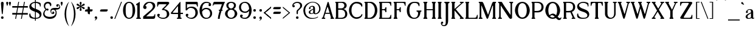SplineFontDB: 3.0
FontName: Jokal-Regular
FullName: Jokal Regular
FamilyName: Jokal
Weight: Regular
Copyright: Copyright (c) 2011 by Bold Perspective. All rights reserved. Distributed under the SIL Open Font License: http://scripts.sil.org/OFL
Version: 001.001
ItalicAngle: 0
UnderlinePosition: -50
UnderlineWidth: 50
Ascent: 750
Descent: 250
sfntRevision: 0x00010000
LayerCount: 2
Layer: 0 0 "Back"  1
Layer: 1 0 "Fore"  0
XUID: [1021 288 713564382 11653709]
FSType: 0
OS2Version: 2
OS2_WeightWidthSlopeOnly: 0
OS2_UseTypoMetrics: 1
CreationTime: 1304357745
ModificationTime: 1305272760
PfmFamily: 17
TTFWeight: 400
TTFWidth: 5
LineGap: 0
VLineGap: 0
Panose: 2 0 0 0 0 0 0 0 0 0
OS2TypoAscent: 1122
OS2TypoAOffset: 0
OS2TypoDescent: -313
OS2TypoDOffset: 0
OS2TypoLinegap: 0
OS2WinAscent: 1122
OS2WinAOffset: 0
OS2WinDescent: 313
OS2WinDOffset: 0
HheadAscent: 1122
HheadAOffset: 0
HheadDescent: -313
HheadDOffset: 0
OS2SubXSize: 700
OS2SubYSize: 650
OS2SubXOff: 0
OS2SubYOff: 140
OS2SupXSize: 700
OS2SupYSize: 650
OS2SupXOff: 0
OS2SupYOff: 477
OS2StrikeYSize: 50
OS2StrikeYPos: 250
OS2Vendor: 'PYRS'
OS2CodePages: 20000111.00000000
OS2UnicodeRanges: 80000027.40000040.00000000.00000000
Lookup: 4 0 1 "'liga' Standard Ligatures in Latin lookup 0"  {"'liga' Standard Ligatures in Latin lookup 0 subtable"  } ['liga' ('latn' <'dflt' > ) ]
Lookup: 258 0 0 "'kern' Horizontal Kerning in Latin lookup 0"  {"'kern' Horizontal Kerning in Latin lookup 0 subtable"  } ['kern' ('latn' <'dflt' > ) ]
MarkAttachClasses: 1
DEI: 91125
LangName: 1033 "" "" "" "" "" "001.000" "" "Jokal is a trademark of Bold Perspective." "Bold Perspective" "Bold Perspective" "Copyright (c) 2011 by Bold Perspective. All rights reserved. Distributed under the SIL Open Font License: http://scripts.sil.org/OFL" "" "http://boldperspective.com" "Distrubted under the SIL Open Font License." "Distributed under the SIL Open Font License: http://scripts.sil.org/cms/scripts/page.php?site_id+AD0A-nrsi&id+AD0A-OFL" 
GaspTable: 1 65535 15
Encoding: UnicodeBmp
UnicodeInterp: none
NameList: Adobe Glyph List
DisplaySize: -48
AntiAlias: 1
FitToEm: 1
WinInfo: 50 25 10
BeginPrivate: 2
BlueValues 21 [0 0 408 409 700 700]
OtherBlues 11 [-299 -299]
EndPrivate
BeginChars: 65542 216

StartChar: .notdef
Encoding: 65536 -1 0
Width: 392
Flags: W
LayerCount: 2
EndChar

StartChar: .null
Encoding: 65537 -1 1
Width: 0
Flags: W
LayerCount: 2
EndChar

StartChar: CR
Encoding: 65538 -1 2
Width: 392
Flags: W
LayerCount: 2
EndChar

StartChar: space
Encoding: 32 32 3
Width: 321
Flags: W
LayerCount: 2
EndChar

StartChar: d
Encoding: 100 100 4
Width: 470
Flags: MW
HStem: 0 39<168.5 236.5> 361 44<170.5 209.5 132 231.5>
VStem: 6 81<148.5 250 148.5 260.5> 325 82<0 137.5 51 137.5 106 137.5 137.5 277 277 277 339 559 510 559>
LayerCount: 2
Fore
SplineSet
407 100 m 0
 407 53 409 43 444 43 c 1
 444 30 444 0 444 0 c 1
 325 0 l 1
 325 51 l 1
 325 51 280 0 193 0 c 0
 106 0 6 75 6 199 c 0
 6 322 93 405 171 405 c 0
 248 405 325 339 325 339 c 1
 325 339 325 461 325 559 c 1
 289 559 l 1
 289 602 l 1
 289 602 369 673 385 690 c 1
 402 706 407 703 407 678 c 0
 407 669 407 175 407 100 c 0
325 106 m 1
 325 277 l 1
 325 277 262 361 201 361 c 0
 140 361 87 301 87 199 c 0
 87 98 131 39 206 39 c 0
 281 39 325 106 325 106 c 1
EndSplineSet
Kerns2: 105 21 "'kern' Horizontal Kerning in Latin lookup 0 subtable"  104 21 "'kern' Horizontal Kerning in Latin lookup 0 subtable"  97 30 "'kern' Horizontal Kerning in Latin lookup 0 subtable"  75 61 "'kern' Horizontal Kerning in Latin lookup 0 subtable"  71 30 "'kern' Horizontal Kerning in Latin lookup 0 subtable"  68 -71 "'kern' Horizontal Kerning in Latin lookup 0 subtable"  64 -21 "'kern' Horizontal Kerning in Latin lookup 0 subtable"  60 30 "'kern' Horizontal Kerning in Latin lookup 0 subtable"  35 -61 "'kern' Horizontal Kerning in Latin lookup 0 subtable"  26 20 "'kern' Horizontal Kerning in Latin lookup 0 subtable"  23 20 "'kern' Horizontal Kerning in Latin lookup 0 subtable"  17 30 "'kern' Horizontal Kerning in Latin lookup 0 subtable"  15 30 "'kern' Horizontal Kerning in Latin lookup 0 subtable"  13 30 "'kern' Horizontal Kerning in Latin lookup 0 subtable"  12 -21 "'kern' Horizontal Kerning in Latin lookup 0 subtable"  10 21 "'kern' Horizontal Kerning in Latin lookup 0 subtable"  9 -10 "'kern' Horizontal Kerning in Latin lookup 0 subtable"  8 30 "'kern' Horizontal Kerning in Latin lookup 0 subtable"  7 40 "'kern' Horizontal Kerning in Latin lookup 0 subtable"  6 31 "'kern' Horizontal Kerning in Latin lookup 0 subtable"  5 -20 "'kern' Horizontal Kerning in Latin lookup 0 subtable" 
EndChar

StartChar: e
Encoding: 101 101 5
Width: 408
Flags: MW
HStem: 0 41<220 263.5 220 274> 359 50
VStem: 23 68
LayerCount: 2
Fore
SplineSet
320 138 m 0
 355 163 386 131 386 108 c 0
 386 66 341 0 207 0 c 0
 72 0 23 94 23 197 c 0
 23 299 114 409 211 409 c 0
 308 409 361 339 369 330 c 0
 377 321 384 309 368 295 c 2
 138 104 l 1
 165 66 201 41 239 41 c 0
 288 41 322 65 322 65 c 1
 322 65 279 109 320 138 c 0
91 236 m 0
 90 205 103 167 116 140 c 1
 306 292 l 1
 290 313 247 361 181 359 c 0
 98 356 93 275 91 236 c 0
EndSplineSet
Kerns2: 105 30 "'kern' Horizontal Kerning in Latin lookup 0 subtable"  97 61 "'kern' Horizontal Kerning in Latin lookup 0 subtable"  79 30 "'kern' Horizontal Kerning in Latin lookup 0 subtable"  78 -21 "'kern' Horizontal Kerning in Latin lookup 0 subtable"  75 51 "'kern' Horizontal Kerning in Latin lookup 0 subtable"  68 -132 "'kern' Horizontal Kerning in Latin lookup 0 subtable"  60 -81 "'kern' Horizontal Kerning in Latin lookup 0 subtable"  51 -30 "'kern' Horizontal Kerning in Latin lookup 0 subtable"  50 -71 "'kern' Horizontal Kerning in Latin lookup 0 subtable"  47 -71 "'kern' Horizontal Kerning in Latin lookup 0 subtable"  45 -91 "'kern' Horizontal Kerning in Latin lookup 0 subtable"  35 -91 "'kern' Horizontal Kerning in Latin lookup 0 subtable"  17 40 "'kern' Horizontal Kerning in Latin lookup 0 subtable"  12 -30 "'kern' Horizontal Kerning in Latin lookup 0 subtable"  8 30 "'kern' Horizontal Kerning in Latin lookup 0 subtable"  7 30 "'kern' Horizontal Kerning in Latin lookup 0 subtable" 
EndChar

StartChar: f
Encoding: 102 102 6
Width: 264
Flags: MW
HStem: 0 43<20 40 173 193 20 40> 372 33<20 61 20 62 20 61 150 234> 657 43<183.5 240 136.5 242.5>
VStem: 61 89<405 496 480.5 496> 237 80<549 567.5>
LayerCount: 2
Fore
SplineSet
188 700 m 0
 292 700 317 608 317 555 c 0
 317 535 298 520 272 520 c 0xf8
 246 520 237 540 237 558 c 0
 237 577 251 591 274 591 c 1
 274 591 277 657 208 657 c 0
 159 657 150 599 150 496 c 0
 150 476 150 443 150 405 c 1
 234 405 l 1
 234 372 l 1
 150 372 l 1
 150 274 150 139 150 100 c 0
 150 49 152 43 194 43 c 1
 194 28 193 0 193 0 c 1
 20 0 l 1
 20 0 20 27 20 43 c 1
 60 43 62 50 62 99 c 0
 62 147 62 372 62 372 c 1
 20 372 l 1
 20 405 l 1
 61 405 l 1
 61 433 61 464 61 497 c 0
 61 607 85 700 188 700 c 0
EndSplineSet
Kerns2: 106 91 "'kern' Horizontal Kerning in Latin lookup 0 subtable"  101 -10 "'kern' Horizontal Kerning in Latin lookup 0 subtable"  97 91 "'kern' Horizontal Kerning in Latin lookup 0 subtable"  89 49 "'kern' Horizontal Kerning in Latin lookup 0 subtable"  88 51 "'kern' Horizontal Kerning in Latin lookup 0 subtable"  79 132 "'kern' Horizontal Kerning in Latin lookup 0 subtable"  78 81 "'kern' Horizontal Kerning in Latin lookup 0 subtable"  76 111 "'kern' Horizontal Kerning in Latin lookup 0 subtable"  75 122 "'kern' Horizontal Kerning in Latin lookup 0 subtable"  74 121 "'kern' Horizontal Kerning in Latin lookup 0 subtable"  73 71 "'kern' Horizontal Kerning in Latin lookup 0 subtable"  72 81 "'kern' Horizontal Kerning in Latin lookup 0 subtable"  68 20 "'kern' Horizontal Kerning in Latin lookup 0 subtable"  66 102 "'kern' Horizontal Kerning in Latin lookup 0 subtable"  61 30 "'kern' Horizontal Kerning in Latin lookup 0 subtable"  60 121 "'kern' Horizontal Kerning in Latin lookup 0 subtable"  58 51 "'kern' Horizontal Kerning in Latin lookup 0 subtable"  53 71 "'kern' Horizontal Kerning in Latin lookup 0 subtable"  51 40 "'kern' Horizontal Kerning in Latin lookup 0 subtable"  50 91 "'kern' Horizontal Kerning in Latin lookup 0 subtable"  49 40 "'kern' Horizontal Kerning in Latin lookup 0 subtable"  48 50 "'kern' Horizontal Kerning in Latin lookup 0 subtable"  47 71 "'kern' Horizontal Kerning in Latin lookup 0 subtable"  46 81 "'kern' Horizontal Kerning in Latin lookup 0 subtable"  45 112 "'kern' Horizontal Kerning in Latin lookup 0 subtable"  44 71 "'kern' Horizontal Kerning in Latin lookup 0 subtable"  43 71 "'kern' Horizontal Kerning in Latin lookup 0 subtable"  42 60 "'kern' Horizontal Kerning in Latin lookup 0 subtable"  41 51 "'kern' Horizontal Kerning in Latin lookup 0 subtable"  40 41 "'kern' Horizontal Kerning in Latin lookup 0 subtable"  39 71 "'kern' Horizontal Kerning in Latin lookup 0 subtable"  38 51 "'kern' Horizontal Kerning in Latin lookup 0 subtable"  37 61 "'kern' Horizontal Kerning in Latin lookup 0 subtable"  36 61 "'kern' Horizontal Kerning in Latin lookup 0 subtable"  35 -61 "'kern' Horizontal Kerning in Latin lookup 0 subtable"  34 102 "'kern' Horizontal Kerning in Latin lookup 0 subtable"  33 51 "'kern' Horizontal Kerning in Latin lookup 0 subtable"  32 50 "'kern' Horizontal Kerning in Latin lookup 0 subtable"  30 81 "'kern' Horizontal Kerning in Latin lookup 0 subtable"  29 81 "'kern' Horizontal Kerning in Latin lookup 0 subtable"  28 51 "'kern' Horizontal Kerning in Latin lookup 0 subtable"  27 60 "'kern' Horizontal Kerning in Latin lookup 0 subtable"  26 41 "'kern' Horizontal Kerning in Latin lookup 0 subtable"  25 30 "'kern' Horizontal Kerning in Latin lookup 0 subtable"  23 20 "'kern' Horizontal Kerning in Latin lookup 0 subtable"  22 41 "'kern' Horizontal Kerning in Latin lookup 0 subtable"  21 20 "'kern' Horizontal Kerning in Latin lookup 0 subtable"  20 21 "'kern' Horizontal Kerning in Latin lookup 0 subtable"  14 82 "'kern' Horizontal Kerning in Latin lookup 0 subtable"  13 91 "'kern' Horizontal Kerning in Latin lookup 0 subtable"  11 41 "'kern' Horizontal Kerning in Latin lookup 0 subtable"  10 112 "'kern' Horizontal Kerning in Latin lookup 0 subtable"  9 -40 "'kern' Horizontal Kerning in Latin lookup 0 subtable"  6 61 "'kern' Horizontal Kerning in Latin lookup 0 subtable"  5 -21 "'kern' Horizontal Kerning in Latin lookup 0 subtable" 
EndChar

StartChar: g
Encoding: 103 103 7
Width: 427
Flags: MW
HStem: -298 31<168 227.5> -114 81<179 214 170 245.5> 54 43<181.5 218.5 173.5 245> 54 240<181.5 427> 367 41<176.5 219>
VStem: 20 55<-64.5 18.5> 20 87<203 269.5> 288 86<202 256> 313 61<-207 -167>
LayerCount: 2
Fore
SplineSet
197 408 m 0xdd
 299 408 326 294 427 294 c 1
 427 256 l 1
 374 256 l 1
 374 148 293 54 197 54 c 0
 166 54 141 60 115 76 c 1
 103 61 75 32 75 5 c 0
 75 -33 148 -33 192 -33 c 0
 236 -33 374 -5 374 -149 c 0
 374 -293 257 -298 198 -298 c 0
 138 -298 20 -272 20 -197 c 0
 20 -151 41 -119 71 -102 c 1
 41 -93 20 -81 20 -48 c 0
 20 0 49 54 88 95 c 1
 44 129 20 178 20 228 c 0
 20 311 95 408 197 408 c 0xdd
118 -111 m 1
 86 -125 81 -154 81 -177 c 0
 81 -208 120 -267 200 -267 c 0
 301 -267 313 -227 313 -187 c 0xea80
 313 -147 298 -114 193 -114 c 0
 165 -114 140 -113 118 -111 c 1
196 97 m 0
 241 97 288 161 288 243 c 0xed
 288 327 240 367 198 367 c 0
 155 367 107 329 107 231 c 0
 107 133 151 97 196 97 c 0
EndSplineSet
Kerns2: 105 41 "'kern' Horizontal Kerning in Latin lookup 0 subtable"  101 41 "'kern' Horizontal Kerning in Latin lookup 0 subtable"  97 61 "'kern' Horizontal Kerning in Latin lookup 0 subtable"  75 91 "'kern' Horizontal Kerning in Latin lookup 0 subtable"  68 -101 "'kern' Horizontal Kerning in Latin lookup 0 subtable"  63 -31 "'kern' Horizontal Kerning in Latin lookup 0 subtable"  58 41 "'kern' Horizontal Kerning in Latin lookup 0 subtable"  51 -30 "'kern' Horizontal Kerning in Latin lookup 0 subtable"  50 -71 "'kern' Horizontal Kerning in Latin lookup 0 subtable"  49 -21 "'kern' Horizontal Kerning in Latin lookup 0 subtable"  48 -51 "'kern' Horizontal Kerning in Latin lookup 0 subtable"  47 -30 "'kern' Horizontal Kerning in Latin lookup 0 subtable"  46 10 "'kern' Horizontal Kerning in Latin lookup 0 subtable"  45 -101 "'kern' Horizontal Kerning in Latin lookup 0 subtable"  40 31 "'kern' Horizontal Kerning in Latin lookup 0 subtable"  35 10 "'kern' Horizontal Kerning in Latin lookup 0 subtable"  34 21 "'kern' Horizontal Kerning in Latin lookup 0 subtable"  28 40 "'kern' Horizontal Kerning in Latin lookup 0 subtable"  26 60 "'kern' Horizontal Kerning in Latin lookup 0 subtable"  25 40 "'kern' Horizontal Kerning in Latin lookup 0 subtable"  21 71 "'kern' Horizontal Kerning in Latin lookup 0 subtable"  20 31 "'kern' Horizontal Kerning in Latin lookup 0 subtable"  19 30 "'kern' Horizontal Kerning in Latin lookup 0 subtable"  18 30 "'kern' Horizontal Kerning in Latin lookup 0 subtable"  17 41 "'kern' Horizontal Kerning in Latin lookup 0 subtable"  16 30 "'kern' Horizontal Kerning in Latin lookup 0 subtable"  15 41 "'kern' Horizontal Kerning in Latin lookup 0 subtable"  14 -10 "'kern' Horizontal Kerning in Latin lookup 0 subtable"  12 61 "'kern' Horizontal Kerning in Latin lookup 0 subtable"  11 20 "'kern' Horizontal Kerning in Latin lookup 0 subtable"  10 30 "'kern' Horizontal Kerning in Latin lookup 0 subtable"  8 51 "'kern' Horizontal Kerning in Latin lookup 0 subtable"  7 31 "'kern' Horizontal Kerning in Latin lookup 0 subtable"  6 30 "'kern' Horizontal Kerning in Latin lookup 0 subtable"  5 30 "'kern' Horizontal Kerning in Latin lookup 0 subtable"  4 51 "'kern' Horizontal Kerning in Latin lookup 0 subtable" 
EndChar

StartChar: p
Encoding: 112 112 8
Width: 476
Flags: MW
HStem: -299 43<0 14.5 147 165 0 14.5> 0 44<244.5 282.5 222 321.5> 369 39<217.5 284.5>
VStem: 0 127<-299 -174 -264.5 -174 262 302> 34 93<-187 -174 -174 66 128 160.5 160.5 262 262 262> 367 81<156 258.5>
LayerCount: 2
Fore
SplineSet
260 408 m 0xf4
 348 408 448 332 448 208 c 0
 448 84 361 0 282 0 c 0
 207 0 131 62 127 66 c 1
 127 -49 127 -159 127 -189 c 0
 127 -245 129 -256 165 -256 c 1
 165 -280 165 -299 165 -299 c 1
 0 -299 l 1
 0 -299 0 -273 0 -256 c 1xf4
 29 -256 34 -251 34 -187 c 0
 34 -111 34 262 34 262 c 1xec
 0 262 l 1
 0 305 l 1
 0 305 87 374 103 390 c 0
 120 406 127 411 127 379 c 0
 127 376 127 368 127 357 c 1
 129 359 175 408 260 408 c 0xf4
252 44 m 0
 313 44 367 105 367 207 c 0
 367 310 322 369 247 369 c 0
 175 369 130 307 127 302 c 1
 127 255 127 193 127 128 c 1
 131 123 192 44 252 44 c 0
EndSplineSet
Kerns2: 105 20 "'kern' Horizontal Kerning in Latin lookup 0 subtable"  101 30 "'kern' Horizontal Kerning in Latin lookup 0 subtable"  75 51 "'kern' Horizontal Kerning in Latin lookup 0 subtable"  68 -142 "'kern' Horizontal Kerning in Latin lookup 0 subtable"  60 -112 "'kern' Horizontal Kerning in Latin lookup 0 subtable"  50 -71 "'kern' Horizontal Kerning in Latin lookup 0 subtable"  48 -71 "'kern' Horizontal Kerning in Latin lookup 0 subtable"  47 -30 "'kern' Horizontal Kerning in Latin lookup 0 subtable"  45 -101 "'kern' Horizontal Kerning in Latin lookup 0 subtable"  35 -111 "'kern' Horizontal Kerning in Latin lookup 0 subtable"  25 -10 "'kern' Horizontal Kerning in Latin lookup 0 subtable"  24 -11 "'kern' Horizontal Kerning in Latin lookup 0 subtable"  23 -10 "'kern' Horizontal Kerning in Latin lookup 0 subtable"  22 -30 "'kern' Horizontal Kerning in Latin lookup 0 subtable"  17 31 "'kern' Horizontal Kerning in Latin lookup 0 subtable"  14 -41 "'kern' Horizontal Kerning in Latin lookup 0 subtable"  12 -11 "'kern' Horizontal Kerning in Latin lookup 0 subtable"  4 21 "'kern' Horizontal Kerning in Latin lookup 0 subtable" 
EndChar

StartChar: q
Encoding: 113 113 9
Width: 517
Flags: MW
HStem: -299 43<314 332 464.5 479 314 332> 0 44<197.5 235> 369 39<195 262 175 269>
VStem: 31 81<156 258.5 156 270> 353 93<-189 -149 -149 66 8.5 66 128 262> 353 126<-299 66 262 302 278.5 302>
LayerCount: 2
Fore
SplineSet
31 208 m 0xf8
 31 332 131 408 219 408 c 0
 305 408 350 359 353 357 c 1
 353 368 353 376 353 379 c 0
 353 411 360 406 376 390 c 0
 393 374 479 305 479 305 c 1
 479 262 l 1xf4
 446 262 l 1
 446 262 446 -111 446 -187 c 0xf8
 446 -251 450 -256 479 -256 c 1
 479 -273 479 -299 479 -299 c 1xf4
 314 -299 l 1
 314 -299 314 -280 314 -256 c 1
 350 -256 353 -245 353 -189 c 0
 353 -159 353 -49 353 66 c 1
 348 62 273 0 197 0 c 0
 119 0 31 84 31 208 c 0xf8
112 207 m 0
 112 105 167 44 228 44 c 0
 287 44 349 123 353 128 c 1
 353 193 353 255 353 302 c 1
 349 307 305 369 233 369 c 0
 157 369 112 310 112 207 c 0
EndSplineSet
Kerns2: 75 70 "'kern' Horizontal Kerning in Latin lookup 0 subtable"  68 -162 "'kern' Horizontal Kerning in Latin lookup 0 subtable"  64 -20 "'kern' Horizontal Kerning in Latin lookup 0 subtable"  60 -60 "'kern' Horizontal Kerning in Latin lookup 0 subtable"  50 -41 "'kern' Horizontal Kerning in Latin lookup 0 subtable"  48 -81 "'kern' Horizontal Kerning in Latin lookup 0 subtable"  45 -71 "'kern' Horizontal Kerning in Latin lookup 0 subtable"  35 30 "'kern' Horizontal Kerning in Latin lookup 0 subtable"  25 91 "'kern' Horizontal Kerning in Latin lookup 0 subtable"  17 21 "'kern' Horizontal Kerning in Latin lookup 0 subtable"  14 -20 "'kern' Horizontal Kerning in Latin lookup 0 subtable"  12 61 "'kern' Horizontal Kerning in Latin lookup 0 subtable"  8 40 "'kern' Horizontal Kerning in Latin lookup 0 subtable"  7 30 "'kern' Horizontal Kerning in Latin lookup 0 subtable"  4 30 "'kern' Horizontal Kerning in Latin lookup 0 subtable" 
EndChar

StartChar: h
Encoding: 104 104 10
Width: 466
Flags: MW
HStem: 0 43<0 13.5 0 13.5 138 154 274 292 415.5 430> 373 32<199 256.5>
VStem: 0 115<0 148.5 43 148.5 561 604 604 604> 33 82<101 148.5 148.5 284 348 561 561 561> 313 85<109 143 143 264 235.5 268>
LayerCount: 2
Fore
SplineSet
0 0 m 1xe8
 0 43 l 1xe8
 27 43 33 48 33 101 c 0
 33 175 33 561 33 561 c 1xd8
 0 561 l 1
 0 604 l 1
 0 604 78 674 93 688 c 0
 107 702 115 709 115 676 c 0
 115 643 115 348 115 348 c 1
 115 348 157 405 240 405 c 0
 323 405 398 343 398 268 c 0
 398 193 398 176 398 110 c 0
 398 49 401 43 430 43 c 1
 430 26 430 0 430 0 c 1
 274 0 l 1
 274 0 274 27 274 43 c 1
 310 43 313 51 313 109 c 0
 313 179 313 207 313 264 c 0
 313 321 280 373 233 373 c 0
 165 373 115 284 115 284 c 1
 115 284 115 185 115 112 c 0
 115 50 122 43 154 43 c 1
 154 21 154 0 154 0 c 1
 0 0 l 1xe8
EndSplineSet
Kerns2: 106 30 "'kern' Horizontal Kerning in Latin lookup 0 subtable"  105 31 "'kern' Horizontal Kerning in Latin lookup 0 subtable"  104 20 "'kern' Horizontal Kerning in Latin lookup 0 subtable"  75 31 "'kern' Horizontal Kerning in Latin lookup 0 subtable"  68 -172 "'kern' Horizontal Kerning in Latin lookup 0 subtable"  60 -81 "'kern' Horizontal Kerning in Latin lookup 0 subtable"  50 -70 "'kern' Horizontal Kerning in Latin lookup 0 subtable"  47 -71 "'kern' Horizontal Kerning in Latin lookup 0 subtable"  45 -111 "'kern' Horizontal Kerning in Latin lookup 0 subtable"  35 -101 "'kern' Horizontal Kerning in Latin lookup 0 subtable"  26 21 "'kern' Horizontal Kerning in Latin lookup 0 subtable"  23 -30 "'kern' Horizontal Kerning in Latin lookup 0 subtable"  17 20 "'kern' Horizontal Kerning in Latin lookup 0 subtable"  12 -41 "'kern' Horizontal Kerning in Latin lookup 0 subtable"  5 -20 "'kern' Horizontal Kerning in Latin lookup 0 subtable" 
EndChar

StartChar: i
Encoding: 105 105 11
Width: 243
Flags: MW
HStem: 0 43<44 63 183 199 44 63> 515 87<99.5 142>
VStem: 44 122<0 139.5 37 139.5 264 313 313 313> 82 84<112 139.5 139.5 264 264 264>
LayerCount: 2
Fore
SplineSet
121 602 m 0xe0
 164 602 164 570 164 558 c 0
 164 546 163 515 121 515 c 0
 78 515 76 548 76 560 c 0
 76 571 78 602 121 602 c 0xe0
166 112 m 0
 166 53 167 43 199 43 c 1
 199 23 199 0 199 0 c 1
 44 0 l 1
 44 0 44 31 44 43 c 1xe0
 82 43 82 53 82 112 c 0
 82 171 82 264 82 264 c 1xd0
 44 264 l 1
 44 313 l 1
 63 331 120 383 132 395 c 0
 147 409 166 422 166 372 c 2
 166 372 166 167 166 112 c 0
EndSplineSet
Kerns2: 75 20 "'kern' Horizontal Kerning in Latin lookup 0 subtable"  68 -91 "'kern' Horizontal Kerning in Latin lookup 0 subtable"  35 -102 "'kern' Horizontal Kerning in Latin lookup 0 subtable"  26 20 "'kern' Horizontal Kerning in Latin lookup 0 subtable"  14 -11 "'kern' Horizontal Kerning in Latin lookup 0 subtable"  12 -30 "'kern' Horizontal Kerning in Latin lookup 0 subtable" 
EndChar

StartChar: j
Encoding: 106 106 12
Width: 285
Flags: MW
HStem: -299 29<15.5 64.5 15.5 126.5> -226 82<-15 15.5> 512 86<139.5 181>
VStem: 112 82<-99 -52.5 -52.5 265 265 265>
LayerCount: 2
Fore
SplineSet
161 598 m 0
 202 598 203 567 203 555 c 0
 203 543 202 512 160 512 c 0
 118 512 116 545 116 557 c 0
 116 568 118 598 161 598 c 0
161 394 m 0
 175 408 194 421 194 371 c 0
 194 322 194 -10 194 -95 c 0
 194 -180 192 -299 61 -299 c 0
 -70 -299 -76 -144 -9 -144 c 0
 57 -144 46 -226 -15 -226 c 1
 -15 -226 -9 -270 40 -270 c 0
 89 -270 112 -238 112 -99 c 0
 112 41 112 265 112 265 c 1
 74 265 l 1
 74 313 l 1
 93 331 149 382 161 394 c 0
EndSplineSet
Kerns2: 104 -31 "'kern' Horizontal Kerning in Latin lookup 0 subtable"  101 -20 "'kern' Horizontal Kerning in Latin lookup 0 subtable"  75 -20 "'kern' Horizontal Kerning in Latin lookup 0 subtable"  68 -71 "'kern' Horizontal Kerning in Latin lookup 0 subtable"  64 -40 "'kern' Horizontal Kerning in Latin lookup 0 subtable"  63 -50 "'kern' Horizontal Kerning in Latin lookup 0 subtable"  62 -31 "'kern' Horizontal Kerning in Latin lookup 0 subtable"  60 40 "'kern' Horizontal Kerning in Latin lookup 0 subtable"  35 -20 "'kern' Horizontal Kerning in Latin lookup 0 subtable"  23 -10 "'kern' Horizontal Kerning in Latin lookup 0 subtable"  22 -31 "'kern' Horizontal Kerning in Latin lookup 0 subtable"  19 -20 "'kern' Horizontal Kerning in Latin lookup 0 subtable"  17 -20 "'kern' Horizontal Kerning in Latin lookup 0 subtable"  16 -20 "'kern' Horizontal Kerning in Latin lookup 0 subtable"  12 41 "'kern' Horizontal Kerning in Latin lookup 0 subtable"  11 -30 "'kern' Horizontal Kerning in Latin lookup 0 subtable"  9 -51 "'kern' Horizontal Kerning in Latin lookup 0 subtable"  5 -41 "'kern' Horizontal Kerning in Latin lookup 0 subtable"  4 -21 "'kern' Horizontal Kerning in Latin lookup 0 subtable" 
EndChar

StartChar: k
Encoding: 107 107 13
Width: 429
Flags: MW
HStem: 0 43<27 41.5 152.5 166 27 41.5 286 302 406.5 425> 213 42<138 164.5> 362 43<286 315 286 425 411 425>
VStem: 27 111<0 107.5 33 107.5 569 611 611 611> 58 80<104 107.5 107.5 213 255 335 335 569 569 569> 286 139<0 43 34.5 43 362 405>
LayerCount: 2
Fore
SplineSet
425 362 m 1xf4
 397 362 395 362 379 349 c 0
 364 337 250 242 250 242 c 1
 250 242 315 151 355 97 c 0
 395 43 388 43 425 43 c 1
 425 0 l 1
 286 0 l 1
 286 0 286 26 286 43 c 1
 318 43 318 45 305 63 c 1
 286 86 240 154 219 177 c 0
 199 199 191 213 138 213 c 1
 138 164 138 116 138 99 c 0
 138 48 139 43 166 43 c 1
 166 20 166 0 166 0 c 1
 27 0 l 1
 27 0 27 23 27 43 c 1xf4
 56 43 58 48 58 104 c 0
 58 179 58 569 58 569 c 1xec
 27 569 l 1
 27 611 l 1
 27 611 103 676 117 690 c 0
 131 704 138 709 138 669 c 0
 138 641 138 415 138 255 c 1
 209 255 245 284 266 300 c 0
 288 317 326 347 335 354 c 0
 344 361 330 362 315 362 c 0
 310 362 286 362 286 362 c 1
 286 405 l 1
 425 405 l 1
 425 405 425 375 425 362 c 1xf4
EndSplineSet
Kerns2: 106 40 "'kern' Horizontal Kerning in Latin lookup 0 subtable"  105 34 "'kern' Horizontal Kerning in Latin lookup 0 subtable"  104 50 "'kern' Horizontal Kerning in Latin lookup 0 subtable"  79 41 "'kern' Horizontal Kerning in Latin lookup 0 subtable"  75 51 "'kern' Horizontal Kerning in Latin lookup 0 subtable"  68 -102 "'kern' Horizontal Kerning in Latin lookup 0 subtable"  60 -41 "'kern' Horizontal Kerning in Latin lookup 0 subtable"  50 -71 "'kern' Horizontal Kerning in Latin lookup 0 subtable"  48 -40 "'kern' Horizontal Kerning in Latin lookup 0 subtable"  47 -20 "'kern' Horizontal Kerning in Latin lookup 0 subtable"  45 -51 "'kern' Horizontal Kerning in Latin lookup 0 subtable"  41 41 "'kern' Horizontal Kerning in Latin lookup 0 subtable"  37 50 "'kern' Horizontal Kerning in Latin lookup 0 subtable"  36 10 "'kern' Horizontal Kerning in Latin lookup 0 subtable"  35 -82 "'kern' Horizontal Kerning in Latin lookup 0 subtable"  32 40 "'kern' Horizontal Kerning in Latin lookup 0 subtable"  31 50 "'kern' Horizontal Kerning in Latin lookup 0 subtable"  30 30 "'kern' Horizontal Kerning in Latin lookup 0 subtable"  29 20 "'kern' Horizontal Kerning in Latin lookup 0 subtable"  28 30 "'kern' Horizontal Kerning in Latin lookup 0 subtable"  26 61 "'kern' Horizontal Kerning in Latin lookup 0 subtable"  25 61 "'kern' Horizontal Kerning in Latin lookup 0 subtable"  24 51 "'kern' Horizontal Kerning in Latin lookup 0 subtable"  23 41 "'kern' Horizontal Kerning in Latin lookup 0 subtable"  22 51 "'kern' Horizontal Kerning in Latin lookup 0 subtable"  20 41 "'kern' Horizontal Kerning in Latin lookup 0 subtable"  19 31 "'kern' Horizontal Kerning in Latin lookup 0 subtable"  18 30 "'kern' Horizontal Kerning in Latin lookup 0 subtable"  17 30 "'kern' Horizontal Kerning in Latin lookup 0 subtable"  15 40 "'kern' Horizontal Kerning in Latin lookup 0 subtable"  13 31 "'kern' Horizontal Kerning in Latin lookup 0 subtable"  11 33 "'kern' Horizontal Kerning in Latin lookup 0 subtable"  10 41 "'kern' Horizontal Kerning in Latin lookup 0 subtable"  8 41 "'kern' Horizontal Kerning in Latin lookup 0 subtable"  7 30 "'kern' Horizontal Kerning in Latin lookup 0 subtable"  6 51 "'kern' Horizontal Kerning in Latin lookup 0 subtable"  5 -13 "'kern' Horizontal Kerning in Latin lookup 0 subtable" 
EndChar

StartChar: l
Encoding: 108 108 14
Width: 254
Flags: MW
HStem: 0 43<41 63.5 41 63.5 190 209>
VStem: 41 128<0 140 32 140 562 604 604 604> 90 79<108 140 140 562 562 562>
LayerCount: 2
Fore
SplineSet
41 0 m 1xc0
 41 0 41 21 41 43 c 1xc0
 86 43 90 49 90 108 c 0
 90 176 90 562 90 562 c 1xa0
 41 562 l 1
 41 604 l 1
 41 604 134 680 152 693 c 0
 169 705 169 702 169 681 c 0
 169 660 169 174 169 106 c 0
 169 51 171 43 209 43 c 1
 209 26 209 0 209 0 c 1
 41 0 l 1xc0
EndSplineSet
Kerns2: 75 41 "'kern' Horizontal Kerning in Latin lookup 0 subtable"  71 40 "'kern' Horizontal Kerning in Latin lookup 0 subtable"  68 -81 "'kern' Horizontal Kerning in Latin lookup 0 subtable"  64 -30 "'kern' Horizontal Kerning in Latin lookup 0 subtable"  60 21 "'kern' Horizontal Kerning in Latin lookup 0 subtable"  50 41 "'kern' Horizontal Kerning in Latin lookup 0 subtable"  47 30 "'kern' Horizontal Kerning in Latin lookup 0 subtable"  35 -101 "'kern' Horizontal Kerning in Latin lookup 0 subtable"  26 30 "'kern' Horizontal Kerning in Latin lookup 0 subtable"  23 -10 "'kern' Horizontal Kerning in Latin lookup 0 subtable"  11 -19 "'kern' Horizontal Kerning in Latin lookup 0 subtable"  9 -21 "'kern' Horizontal Kerning in Latin lookup 0 subtable"  5 -20 "'kern' Horizontal Kerning in Latin lookup 0 subtable" 
EndChar

StartChar: m
Encoding: 109 109 15
Width: 814
Flags: MW
HStem: 0 43<20 39 184.5 208 20 39 322 343.5 486.5 506 619 639 791 814> 363 45
VStem: 20 136<0 122 35.5 122> 61 95<106 122 122 252> 370 94<106 133 133 239 205.5 246 246 253> 666 97<102 138.5 138.5 241 220 241>
LayerCount: 2
Fore
SplineSet
763 105 m 0xec
 763 58 768 43 814 43 c 1
 814 13 814 0 814 0 c 1
 619 0 l 1
 619 0 619 9 619 43 c 1
 659 43 666 50 666 102 c 0
 666 168 666 188 666 252 c 0
 666 316 643 368 588 368 c 0
 537 368 488 300 464 253 c 0
 464 251 464 248 464 246 c 0
 464 186 464 164 464 102 c 0
 464 54 467 43 506 43 c 1
 506 19 506 0 506 0 c 1
 322 0 l 1
 322 0 322 23 322 43 c 1
 365 43 370 50 370 106 c 0
 370 172 370 172 370 239 c 0
 370 306 337 363 288 363 c 0
 241 363 177 299 156 252 c 1
 156 196 156 138 156 106 c 0
 156 51 161 43 208 43 c 1
 208 9 208 0 208 0 c 1
 20 0 l 1
 20 0 20 28 20 43 c 1xec
 58 43 61 50 61 106 c 0
 61 177 61 261 61 261 c 1xdc
 20 261 l 1
 20 304 l 1
 20 304 114 379 136 396 c 0
 157 412 156 400 156 380 c 0
 156 374 156 352 156 322 c 1
 189 359 223 403 311 403 c 0
 382 403 422 353 448 312 c 1
 489 374 518 408 605 408 c 0
 718 408 763 324 763 241 c 0
 763 181 763 172 763 105 c 0xec
EndSplineSet
Kerns2: 106 40 "'kern' Horizontal Kerning in Latin lookup 0 subtable"  75 61 "'kern' Horizontal Kerning in Latin lookup 0 subtable"  60 -61 "'kern' Horizontal Kerning in Latin lookup 0 subtable"  48 -31 "'kern' Horizontal Kerning in Latin lookup 0 subtable"  47 -51 "'kern' Horizontal Kerning in Latin lookup 0 subtable"  45 -51 "'kern' Horizontal Kerning in Latin lookup 0 subtable"  35 -92 "'kern' Horizontal Kerning in Latin lookup 0 subtable"  26 30 "'kern' Horizontal Kerning in Latin lookup 0 subtable"  25 -21 "'kern' Horizontal Kerning in Latin lookup 0 subtable"  24 40 "'kern' Horizontal Kerning in Latin lookup 0 subtable"  17 30 "'kern' Horizontal Kerning in Latin lookup 0 subtable"  15 51 "'kern' Horizontal Kerning in Latin lookup 0 subtable"  14 40 "'kern' Horizontal Kerning in Latin lookup 0 subtable"  7 40 "'kern' Horizontal Kerning in Latin lookup 0 subtable"  6 51 "'kern' Horizontal Kerning in Latin lookup 0 subtable"  4 31 "'kern' Horizontal Kerning in Latin lookup 0 subtable" 
EndChar

StartChar: n
Encoding: 110 110 16
Width: 557
Flags: MW
HStem: 0 43<36 54.5 36 200 36 54.5 337 353 488.5 511> 361 47<266 306>
VStem: 36 125<0 125 32 125> 77 84<108 125 125 250> 375 87<107 141.5 141.5 251 221.5 253>
LayerCount: 2
Fore
SplineSet
462 107 m 0xe8
 462 53 466 43 511 43 c 1
 511 23 511 0 511 0 c 1
 337 0 l 1
 337 0 337 25 337 43 c 1
 369 43 375 50 375 107 c 0
 375 172 375 192 375 251 c 0
 375 310 337 361 275 361 c 0
 227 361 179 283 161 250 c 1
 161 197 161 141 161 109 c 0
 161 53 165 46 200 46 c 1
 200 19 200 0 200 0 c 1
 36 0 l 1
 36 0 36 21 36 43 c 1xe8
 73 43 77 48 77 108 c 0
 77 181 77 262 77 262 c 1xd8
 36 262 l 1
 36 305 l 1
 36 305 119 383 140 399 c 0
 160 415 161 410 161 384 c 0
 161 377 161 357 161 331 c 1
 197 372 238 408 294 408 c 0
 359 408 462 347 462 253 c 0
 462 159 462 176 462 107 c 0xe8
EndSplineSet
Kerns2: 101 -20 "'kern' Horizontal Kerning in Latin lookup 0 subtable"  78 -50 "'kern' Horizontal Kerning in Latin lookup 0 subtable"  76 -50 "'kern' Horizontal Kerning in Latin lookup 0 subtable"  71 -61 "'kern' Horizontal Kerning in Latin lookup 0 subtable"  68 -192 "'kern' Horizontal Kerning in Latin lookup 0 subtable"  60 -142 "'kern' Horizontal Kerning in Latin lookup 0 subtable"  50 -81 "'kern' Horizontal Kerning in Latin lookup 0 subtable"  48 -81 "'kern' Horizontal Kerning in Latin lookup 0 subtable"  47 -81 "'kern' Horizontal Kerning in Latin lookup 0 subtable"  45 -111 "'kern' Horizontal Kerning in Latin lookup 0 subtable"  40 -20 "'kern' Horizontal Kerning in Latin lookup 0 subtable"  35 -101 "'kern' Horizontal Kerning in Latin lookup 0 subtable"  25 -31 "'kern' Horizontal Kerning in Latin lookup 0 subtable"  23 -71 "'kern' Horizontal Kerning in Latin lookup 0 subtable"  22 -40 "'kern' Horizontal Kerning in Latin lookup 0 subtable"  20 -21 "'kern' Horizontal Kerning in Latin lookup 0 subtable"  17 10 "'kern' Horizontal Kerning in Latin lookup 0 subtable"  5 -51 "'kern' Horizontal Kerning in Latin lookup 0 subtable" 
EndChar

StartChar: o
Encoding: 111 111 17
Width: 450
Flags: MW
HStem: 0 34<153.5 234.5 153.5 264> 369 39<156 236>
VStem: -7 97<165.5 242.5 165.5 250> 302 93<166 242>
LayerCount: 2
Fore
SplineSet
194 408 m 0
 324 408 395 300 395 199 c 0
 395 99 331 0 197 0 c 0
 62 0 -7 100 -7 199 c 0
 -7 301 64 408 194 408 c 0
194 34 m 0
 275 34 302 128 302 204 c 0
 302 280 276 369 196 369 c 0
 116 369 90 281 90 204 c 0
 90 127 113 34 194 34 c 0
EndSplineSet
Kerns2: 106 -41 "'kern' Horizontal Kerning in Latin lookup 0 subtable"  101 -10 "'kern' Horizontal Kerning in Latin lookup 0 subtable"  78 -30 "'kern' Horizontal Kerning in Latin lookup 0 subtable"  75 51 "'kern' Horizontal Kerning in Latin lookup 0 subtable"  68 -163 "'kern' Horizontal Kerning in Latin lookup 0 subtable"  64 -41 "'kern' Horizontal Kerning in Latin lookup 0 subtable"  63 -60 "'kern' Horizontal Kerning in Latin lookup 0 subtable"  62 -61 "'kern' Horizontal Kerning in Latin lookup 0 subtable"  60 -91 "'kern' Horizontal Kerning in Latin lookup 0 subtable"  57 -20 "'kern' Horizontal Kerning in Latin lookup 0 subtable"  54 -10 "'kern' Horizontal Kerning in Latin lookup 0 subtable"  53 -31 "'kern' Horizontal Kerning in Latin lookup 0 subtable"  51 -81 "'kern' Horizontal Kerning in Latin lookup 0 subtable"  50 -162 "'kern' Horizontal Kerning in Latin lookup 0 subtable"  49 -70 "'kern' Horizontal Kerning in Latin lookup 0 subtable"  48 -121 "'kern' Horizontal Kerning in Latin lookup 0 subtable"  47 -101 "'kern' Horizontal Kerning in Latin lookup 0 subtable"  46 -41 "'kern' Horizontal Kerning in Latin lookup 0 subtable"  41 -10 "'kern' Horizontal Kerning in Latin lookup 0 subtable"  40 -10 "'kern' Horizontal Kerning in Latin lookup 0 subtable"  38 -21 "'kern' Horizontal Kerning in Latin lookup 0 subtable"  36 -20 "'kern' Horizontal Kerning in Latin lookup 0 subtable"  35 -173 "'kern' Horizontal Kerning in Latin lookup 0 subtable"  33 -20 "'kern' Horizontal Kerning in Latin lookup 0 subtable"  26 -20 "'kern' Horizontal Kerning in Latin lookup 0 subtable"  25 -61 "'kern' Horizontal Kerning in Latin lookup 0 subtable"  24 -51 "'kern' Horizontal Kerning in Latin lookup 0 subtable"  23 -61 "'kern' Horizontal Kerning in Latin lookup 0 subtable"  22 -71 "'kern' Horizontal Kerning in Latin lookup 0 subtable"  21 -6 "'kern' Horizontal Kerning in Latin lookup 0 subtable"  20 -21 "'kern' Horizontal Kerning in Latin lookup 0 subtable"  18 -31 "'kern' Horizontal Kerning in Latin lookup 0 subtable"  17 20 "'kern' Horizontal Kerning in Latin lookup 0 subtable"  16 -40 "'kern' Horizontal Kerning in Latin lookup 0 subtable"  15 -20 "'kern' Horizontal Kerning in Latin lookup 0 subtable"  14 -20 "'kern' Horizontal Kerning in Latin lookup 0 subtable"  13 -40 "'kern' Horizontal Kerning in Latin lookup 0 subtable"  12 -60 "'kern' Horizontal Kerning in Latin lookup 0 subtable"  11 -40 "'kern' Horizontal Kerning in Latin lookup 0 subtable"  10 -11 "'kern' Horizontal Kerning in Latin lookup 0 subtable"  9 -30 "'kern' Horizontal Kerning in Latin lookup 0 subtable"  7 10 "'kern' Horizontal Kerning in Latin lookup 0 subtable"  5 -10 "'kern' Horizontal Kerning in Latin lookup 0 subtable" 
EndChar

StartChar: r
Encoding: 114 114 18
Width: 456
Flags: MW
HStem: 0 43<25 43 176.5 194 25 43> 252 156<266 395> 370 38<270.5 312>
VStem: 25 131<0 121.5 33 121.5 261 264> 64 92<104 121.5 121.5 261 261 261> 338 85<295.5 305.5>
LayerCount: 2
Fore
SplineSet
301 408 m 0xb4
 384 408 423 333 423 308 c 0
 423 283 410 252 380 252 c 0
 351 252 338 276 338 296 c 0
 338 315 354 337 365 337 c 1
 365 337 334 370 290 370 c 0
 251 370 186 317 156 264 c 1
 156 204 156 138 156 105 c 0
 156 49 159 43 194 43 c 1
 194 20 194 0 194 0 c 1
 25 0 l 1
 25 0 25 23 25 43 c 1xb4
 61 43 64 52 64 104 c 0
 64 172 64 261 64 261 c 1xcc
 25 261 l 1
 25 304 l 1
 25 304 113 381 135 396 c 0
 158 411 156 398 156 379 c 0
 156 374 156 354 156 328 c 1
 196 378 231 408 301 408 c 0xb4
EndSplineSet
Kerns2: 104 -51 "'kern' Horizontal Kerning in Latin lookup 0 subtable"  101 -10 "'kern' Horizontal Kerning in Latin lookup 0 subtable"  97 20 "'kern' Horizontal Kerning in Latin lookup 0 subtable"  78 -30 "'kern' Horizontal Kerning in Latin lookup 0 subtable"  68 -142 "'kern' Horizontal Kerning in Latin lookup 0 subtable"  63 -51 "'kern' Horizontal Kerning in Latin lookup 0 subtable"  62 -101 "'kern' Horizontal Kerning in Latin lookup 0 subtable"  60 -121 "'kern' Horizontal Kerning in Latin lookup 0 subtable"  54 -81 "'kern' Horizontal Kerning in Latin lookup 0 subtable"  51 -122 "'kern' Horizontal Kerning in Latin lookup 0 subtable"  50 -61 "'kern' Horizontal Kerning in Latin lookup 0 subtable"  49 -81 "'kern' Horizontal Kerning in Latin lookup 0 subtable"  48 -111 "'kern' Horizontal Kerning in Latin lookup 0 subtable"  47 -61 "'kern' Horizontal Kerning in Latin lookup 0 subtable"  45 -111 "'kern' Horizontal Kerning in Latin lookup 0 subtable"  39 -40 "'kern' Horizontal Kerning in Latin lookup 0 subtable"  35 -142 "'kern' Horizontal Kerning in Latin lookup 0 subtable"  23 -10 "'kern' Horizontal Kerning in Latin lookup 0 subtable"  22 -21 "'kern' Horizontal Kerning in Latin lookup 0 subtable"  20 -26 "'kern' Horizontal Kerning in Latin lookup 0 subtable"  16 -40 "'kern' Horizontal Kerning in Latin lookup 0 subtable"  14 -41 "'kern' Horizontal Kerning in Latin lookup 0 subtable"  12 -41 "'kern' Horizontal Kerning in Latin lookup 0 subtable"  11 -30 "'kern' Horizontal Kerning in Latin lookup 0 subtable"  9 -20 "'kern' Horizontal Kerning in Latin lookup 0 subtable"  7 -10 "'kern' Horizontal Kerning in Latin lookup 0 subtable"  5 -30 "'kern' Horizontal Kerning in Latin lookup 0 subtable" 
EndChar

StartChar: s
Encoding: 115 115 19
Width: 352
Flags: MW
HStem: 0 40<133.5 228.5 133.5 231.5> 370 38<131.5 210 131.5 225>
LayerCount: 2
Fore
SplineSet
33 47 m 0
 29 58 27 81 27 96 c 0
 27 105 31 125 39 114 c 1
 64 72 91 40 176 40 c 0
 281 40 265 112 227 136 c 0
 206 149 154 177 101 206 c 0
 53 232 27 249 27 307 c 0
 27 365 92 408 171 408 c 0
 249 408 298 388 306 360 c 1
 312 335 311 323 311 309 c 0
 311 299 310 281 301 292 c 0
 278 318 272 370 178 370 c 0
 85 370 81 296 140 267 c 0
 188 243 215 233 270 202 c 0
 305 183 328 173 328 120 c 0
 328 73 285 0 178 0 c 0
 76 0 39 26 33 47 c 0
EndSplineSet
Kerns2: 97 41 "'kern' Horizontal Kerning in Latin lookup 0 subtable"  75 71 "'kern' Horizontal Kerning in Latin lookup 0 subtable"  68 -152 "'kern' Horizontal Kerning in Latin lookup 0 subtable"  60 -60 "'kern' Horizontal Kerning in Latin lookup 0 subtable"  50 -61 "'kern' Horizontal Kerning in Latin lookup 0 subtable"  48 -60 "'kern' Horizontal Kerning in Latin lookup 0 subtable"  47 -20 "'kern' Horizontal Kerning in Latin lookup 0 subtable"  45 -81 "'kern' Horizontal Kerning in Latin lookup 0 subtable"  35 -112 "'kern' Horizontal Kerning in Latin lookup 0 subtable"  17 31 "'kern' Horizontal Kerning in Latin lookup 0 subtable"  12 -31 "'kern' Horizontal Kerning in Latin lookup 0 subtable"  8 21 "'kern' Horizontal Kerning in Latin lookup 0 subtable"  4 20 "'kern' Horizontal Kerning in Latin lookup 0 subtable" 
EndChar

StartChar: t
Encoding: 116 116 20
Width: 274
Flags: MW
HStem: 0 28<132 203> 365 43<11 59 11 11 146 243 146 146>
VStem: 59 87<109 365 365 365>
LayerCount: 2
Fore
SplineSet
243 408 m 1
 243 365 l 1
 146 365 l 1
 147 249 149 80 149 55 c 0
 149 36 170 28 192 28 c 0
 214 28 237 50 242 41 c 0
 248 28 233 17 226 12 c 0
 214 5 186 0 165 0 c 0
 99 0 59 35 59 109 c 0
 59 184 59 365 59 365 c 1
 11 365 l 1
 11 408 l 1
 11 408 91 395 127 483 c 0
 137 506 145 488 145 476 c 0
 145 467 145 442 145 408 c 1
 243 408 l 1
EndSplineSet
Kerns2: 106 41 "'kern' Horizontal Kerning in Latin lookup 0 subtable"  104 21 "'kern' Horizontal Kerning in Latin lookup 0 subtable"  88 30 "'kern' Horizontal Kerning in Latin lookup 0 subtable"  79 41 "'kern' Horizontal Kerning in Latin lookup 0 subtable"  75 71 "'kern' Horizontal Kerning in Latin lookup 0 subtable"  68 -102 "'kern' Horizontal Kerning in Latin lookup 0 subtable"  60 -51 "'kern' Horizontal Kerning in Latin lookup 0 subtable"  50 -51 "'kern' Horizontal Kerning in Latin lookup 0 subtable"  35 -61 "'kern' Horizontal Kerning in Latin lookup 0 subtable"  22 30 "'kern' Horizontal Kerning in Latin lookup 0 subtable"  7 20 "'kern' Horizontal Kerning in Latin lookup 0 subtable"  5 -31 "'kern' Horizontal Kerning in Latin lookup 0 subtable" 
EndChar

StartChar: u
Encoding: 117 117 21
Width: 481
Flags: MW
HStem: 0 47<181.5 236>
VStem: 39 89<156 188 188 196 188 188 196 202 202 227 227 227 227 227> 342 83<76.5 265>
LayerCount: 2
Fore
SplineSet
457 48 m 0
 483 80 487 41 471 24 c 0
 455 8 440 0 403 0 c 0
 358 0 346 30 343 79 c 1
 307 38 264 0 208 0 c 0
 143 0 39 62 39 156 c 0
 39 168 39 179 39 188 c 1
 39 188 l 1
 39 196 l 2
 39 209 39 219 39 227 c 1
 39 227 l 1
 40 265 l 1
 0 265 l 1
 0 308 l 1
 0 308 94 393 104 403 c 0
 114 413 128 410 128 379 c 0
 128 314 128 230 128 174 c 0
 128 117 136 47 227 47 c 0
 273 47 322 123 342 159 c 1
 342 223 342 265 342 265 c 1
 342 265 340 320 345 339 c 0
 353 377 382 389 409 394 c 0
 426 397 428 396 428 366 c 0
 428 325 425 177 425 108 c 0
 425 45 431 15 457 48 c 0
EndSplineSet
Kerns2: 106 50 "'kern' Horizontal Kerning in Latin lookup 0 subtable"  104 41 "'kern' Horizontal Kerning in Latin lookup 0 subtable"  75 61 "'kern' Horizontal Kerning in Latin lookup 0 subtable"  68 -112 "'kern' Horizontal Kerning in Latin lookup 0 subtable"  60 -71 "'kern' Horizontal Kerning in Latin lookup 0 subtable"  48 -31 "'kern' Horizontal Kerning in Latin lookup 0 subtable"  35 -111 "'kern' Horizontal Kerning in Latin lookup 0 subtable"  28 31 "'kern' Horizontal Kerning in Latin lookup 0 subtable"  26 40 "'kern' Horizontal Kerning in Latin lookup 0 subtable"  23 30 "'kern' Horizontal Kerning in Latin lookup 0 subtable"  18 19 "'kern' Horizontal Kerning in Latin lookup 0 subtable"  14 20 "'kern' Horizontal Kerning in Latin lookup 0 subtable"  7 40 "'kern' Horizontal Kerning in Latin lookup 0 subtable" 
EndChar

StartChar: v
Encoding: 118 118 22
Width: 471
Flags: MW
HStem: 0 21G<232.5 246.5> 368 40<145 157 319 339 454.5 471>
LayerCount: 2
Fore
SplineSet
241 0 m 0
 224 0 218 16 205 43 c 0
 192 69 89 273 65 321 c 0
 41 368 13 367 0 367 c 1
 0 408 l 1
 157 408 l 1
 157 368 l 1
 133 368 124 364 146 323 c 0
 168 281 255 116 255 116 c 1
 255 116 333 287 347 321 c 1
 360 356 359 368 319 368 c 1
 319 408 l 1
 471 408 l 1
 471 368 l 1
 438 368 413 368 390 318 c 0
 366 266 277 58 270 43 c 0
 263 27 252 0 241 0 c 0
EndSplineSet
Kerns2: 106 30 "'kern' Horizontal Kerning in Latin lookup 0 subtable"  104 -41 "'kern' Horizontal Kerning in Latin lookup 0 subtable"  101 -10 "'kern' Horizontal Kerning in Latin lookup 0 subtable"  97 41 "'kern' Horizontal Kerning in Latin lookup 0 subtable"  88 30 "'kern' Horizontal Kerning in Latin lookup 0 subtable"  79 82 "'kern' Horizontal Kerning in Latin lookup 0 subtable"  75 30 "'kern' Horizontal Kerning in Latin lookup 0 subtable"  68 -61 "'kern' Horizontal Kerning in Latin lookup 0 subtable"  63 -41 "'kern' Horizontal Kerning in Latin lookup 0 subtable"  62 -51 "'kern' Horizontal Kerning in Latin lookup 0 subtable"  60 -71 "'kern' Horizontal Kerning in Latin lookup 0 subtable"  58 41 "'kern' Horizontal Kerning in Latin lookup 0 subtable"  51 -51 "'kern' Horizontal Kerning in Latin lookup 0 subtable"  50 -51 "'kern' Horizontal Kerning in Latin lookup 0 subtable"  49 -30 "'kern' Horizontal Kerning in Latin lookup 0 subtable"  48 -51 "'kern' Horizontal Kerning in Latin lookup 0 subtable"  47 -31 "'kern' Horizontal Kerning in Latin lookup 0 subtable"  46 31 "'kern' Horizontal Kerning in Latin lookup 0 subtable"  45 -61 "'kern' Horizontal Kerning in Latin lookup 0 subtable"  42 41 "'kern' Horizontal Kerning in Latin lookup 0 subtable"  40 51 "'kern' Horizontal Kerning in Latin lookup 0 subtable"  39 20 "'kern' Horizontal Kerning in Latin lookup 0 subtable"  37 31 "'kern' Horizontal Kerning in Latin lookup 0 subtable"  36 31 "'kern' Horizontal Kerning in Latin lookup 0 subtable"  35 -101 "'kern' Horizontal Kerning in Latin lookup 0 subtable"  32 40 "'kern' Horizontal Kerning in Latin lookup 0 subtable"  28 81 "'kern' Horizontal Kerning in Latin lookup 0 subtable"  26 30 "'kern' Horizontal Kerning in Latin lookup 0 subtable"  25 50 "'kern' Horizontal Kerning in Latin lookup 0 subtable"  24 51 "'kern' Horizontal Kerning in Latin lookup 0 subtable"  23 61 "'kern' Horizontal Kerning in Latin lookup 0 subtable"  22 41 "'kern' Horizontal Kerning in Latin lookup 0 subtable"  20 41 "'kern' Horizontal Kerning in Latin lookup 0 subtable"  12 -30 "'kern' Horizontal Kerning in Latin lookup 0 subtable"  6 61 "'kern' Horizontal Kerning in Latin lookup 0 subtable"  5 -40 "'kern' Horizontal Kerning in Latin lookup 0 subtable" 
EndChar

StartChar: w
Encoding: 119 119 23
Width: 742
Flags: MW
HStem: 0 21G<220.5 234.5 455.5 469.5> 367 41<-12 -5.5 133 145 223 229.5 369 381 543 562.5 677.5 694>
LayerCount: 2
Fore
SplineSet
543 408 m 1
 694 408 l 1
 694 367 l 1
 661 367 636 367 614 318 c 0
 590 266 501 58 494 43 c 0
 487 27 475 0 464 0 c 0
 447 0 442 16 428 43 c 0
 420 60 375 150 337 225 c 1
 303 147 263 53 258 43 c 0
 251 27 240 0 229 0 c 0
 212 0 206 16 193 43 c 0
 180 69 77 273 53 320 c 0
 29 367 1 367 -12 367 c 1
 -12 408 l 1
 145 408 l 1
 145 367 l 1
 121 367 112 364 134 323 c 0
 156 281 243 116 243 116 c 1
 243 116 286 209 313 272 c 1
 303 293 294 310 289 320 c 0
 265 367 236 367 223 367 c 1
 223 408 l 1
 381 408 l 1
 381 367 l 1
 357 367 347 364 369 323 c 0
 392 281 478 116 478 116 c 1
 478 116 557 287 570 321 c 0
 583 356 582 367 543 367 c 1
 543 408 l 1
EndSplineSet
Kerns2: 106 -30 "'kern' Horizontal Kerning in Latin lookup 0 subtable"  105 -36 "'kern' Horizontal Kerning in Latin lookup 0 subtable"  104 -102 "'kern' Horizontal Kerning in Latin lookup 0 subtable"  101 -61 "'kern' Horizontal Kerning in Latin lookup 0 subtable"  78 -41 "'kern' Horizontal Kerning in Latin lookup 0 subtable"  68 -132 "'kern' Horizontal Kerning in Latin lookup 0 subtable"  64 -50 "'kern' Horizontal Kerning in Latin lookup 0 subtable"  63 -111 "'kern' Horizontal Kerning in Latin lookup 0 subtable"  62 -91 "'kern' Horizontal Kerning in Latin lookup 0 subtable"  61 -31 "'kern' Horizontal Kerning in Latin lookup 0 subtable"  60 -132 "'kern' Horizontal Kerning in Latin lookup 0 subtable"  56 -40 "'kern' Horizontal Kerning in Latin lookup 0 subtable"  55 -60 "'kern' Horizontal Kerning in Latin lookup 0 subtable"  53 -20 "'kern' Horizontal Kerning in Latin lookup 0 subtable"  51 -141 "'kern' Horizontal Kerning in Latin lookup 0 subtable"  50 -102 "'kern' Horizontal Kerning in Latin lookup 0 subtable"  49 -121 "'kern' Horizontal Kerning in Latin lookup 0 subtable"  47 -61 "'kern' Horizontal Kerning in Latin lookup 0 subtable"  46 -11 "'kern' Horizontal Kerning in Latin lookup 0 subtable"  45 -142 "'kern' Horizontal Kerning in Latin lookup 0 subtable"  43 -31 "'kern' Horizontal Kerning in Latin lookup 0 subtable"  40 -30 "'kern' Horizontal Kerning in Latin lookup 0 subtable"  39 -31 "'kern' Horizontal Kerning in Latin lookup 0 subtable"  38 -20 "'kern' Horizontal Kerning in Latin lookup 0 subtable"  35 -193 "'kern' Horizontal Kerning in Latin lookup 0 subtable"  33 -41 "'kern' Horizontal Kerning in Latin lookup 0 subtable"  32 11 "'kern' Horizontal Kerning in Latin lookup 0 subtable"  31 -31 "'kern' Horizontal Kerning in Latin lookup 0 subtable"  30 -31 "'kern' Horizontal Kerning in Latin lookup 0 subtable"  27 -51 "'kern' Horizontal Kerning in Latin lookup 0 subtable"  26 -20 "'kern' Horizontal Kerning in Latin lookup 0 subtable"  25 10 "'kern' Horizontal Kerning in Latin lookup 0 subtable"  24 30 "'kern' Horizontal Kerning in Latin lookup 0 subtable"  22 10 "'kern' Horizontal Kerning in Latin lookup 0 subtable"  21 -40 "'kern' Horizontal Kerning in Latin lookup 0 subtable"  19 -30 "'kern' Horizontal Kerning in Latin lookup 0 subtable"  18 -60 "'kern' Horizontal Kerning in Latin lookup 0 subtable"  17 -61 "'kern' Horizontal Kerning in Latin lookup 0 subtable"  16 -71 "'kern' Horizontal Kerning in Latin lookup 0 subtable"  15 -31 "'kern' Horizontal Kerning in Latin lookup 0 subtable"  14 -31 "'kern' Horizontal Kerning in Latin lookup 0 subtable"  13 -30 "'kern' Horizontal Kerning in Latin lookup 0 subtable"  12 -81 "'kern' Horizontal Kerning in Latin lookup 0 subtable"  11 -51 "'kern' Horizontal Kerning in Latin lookup 0 subtable"  10 -20 "'kern' Horizontal Kerning in Latin lookup 0 subtable"  9 -91 "'kern' Horizontal Kerning in Latin lookup 0 subtable"  8 -31 "'kern' Horizontal Kerning in Latin lookup 0 subtable"  7 -61 "'kern' Horizontal Kerning in Latin lookup 0 subtable"  5 -81 "'kern' Horizontal Kerning in Latin lookup 0 subtable"  4 -51 "'kern' Horizontal Kerning in Latin lookup 0 subtable"  3 -81 "'kern' Horizontal Kerning in Latin lookup 0 subtable" 
EndChar

StartChar: x
Encoding: 120 120 24
Width: 459
Flags: MW
HStem: 0 43<0 29 155 160 0 29 302 314 438.5 459> 365 43<0 12.5 147 160 302 332.5 441.5 459>
VStem: 0 160<0 43 0 43 365 408> 302 157<0 43 0 43 365 408>
LayerCount: 2
Fore
SplineSet
459 365 m 1
 424 365 416 359 380 324 c 0
 364 308 316 255 266 202 c 1
 306 159 345 117 366 95 c 0
 417 44 418 43 459 43 c 1
 459 0 l 1
 302 0 l 1
 302 43 l 1
 326 43 332 46 284 93 c 0
 270 107 248 130 224 156 c 1
 183 112 149 75 140 66 c 0
 117 43 150 43 160 43 c 1
 160 0 l 1
 0 0 l 1
 0 43 l 1
 58 43 63 33 124 102 c 0
 144 125 171 154 199 183 c 1
 147 239 89 302 67 324 c 0
 31 360 25 365 0 365 c 1
 0 408 l 1
 160 408 l 1
 160 365 l 1
 134 365 121 361 142 339 c 0
 153 328 196 280 243 228 c 1
 286 272 325 311 340 326 c 0
 370 356 363 365 302 365 c 1
 302 408 l 1
 459 408 l 1
 459 365 l 1
EndSplineSet
Kerns2: 106 51 "'kern' Horizontal Kerning in Latin lookup 0 subtable"  105 31 "'kern' Horizontal Kerning in Latin lookup 0 subtable"  104 51 "'kern' Horizontal Kerning in Latin lookup 0 subtable"  79 71 "'kern' Horizontal Kerning in Latin lookup 0 subtable"  75 51 "'kern' Horizontal Kerning in Latin lookup 0 subtable"  68 -101 "'kern' Horizontal Kerning in Latin lookup 0 subtable"  64 21 "'kern' Horizontal Kerning in Latin lookup 0 subtable"  60 -60 "'kern' Horizontal Kerning in Latin lookup 0 subtable"  53 31 "'kern' Horizontal Kerning in Latin lookup 0 subtable"  50 -20 "'kern' Horizontal Kerning in Latin lookup 0 subtable"  41 51 "'kern' Horizontal Kerning in Latin lookup 0 subtable"  37 41 "'kern' Horizontal Kerning in Latin lookup 0 subtable"  35 -91 "'kern' Horizontal Kerning in Latin lookup 0 subtable"  32 41 "'kern' Horizontal Kerning in Latin lookup 0 subtable"  28 61 "'kern' Horizontal Kerning in Latin lookup 0 subtable"  26 50 "'kern' Horizontal Kerning in Latin lookup 0 subtable"  25 61 "'kern' Horizontal Kerning in Latin lookup 0 subtable"  24 61 "'kern' Horizontal Kerning in Latin lookup 0 subtable"  23 31 "'kern' Horizontal Kerning in Latin lookup 0 subtable"  22 51 "'kern' Horizontal Kerning in Latin lookup 0 subtable"  20 30 "'kern' Horizontal Kerning in Latin lookup 0 subtable"  17 31 "'kern' Horizontal Kerning in Latin lookup 0 subtable"  15 30 "'kern' Horizontal Kerning in Latin lookup 0 subtable"  14 30 "'kern' Horizontal Kerning in Latin lookup 0 subtable"  13 41 "'kern' Horizontal Kerning in Latin lookup 0 subtable"  8 30 "'kern' Horizontal Kerning in Latin lookup 0 subtable"  7 20 "'kern' Horizontal Kerning in Latin lookup 0 subtable"  6 41 "'kern' Horizontal Kerning in Latin lookup 0 subtable" 
EndChar

StartChar: y
Encoding: 121 121 25
Width: 454
Flags: MW
HStem: -299 29<63 104.5 63 113.5> -299 138<44.5 61 40.5 113.5> 366 42<0 8.5 0 158 288 325.5 441 454>
VStem: 0 90<-223 -195.5>
LayerCount: 2
Fore
SplineSet
288 408 m 1xb0
 454 408 l 1
 454 366 l 1
 428 366 419 363 388 294 c 0
 358 225 307 69 243 -97 c 0
 178 -264 148 -299 79 -299 c 0
 10 -299 0 -249 0 -213 c 0
 0 -178 30 -161 51 -161 c 0x70
 71 -161 90 -175 90 -207 c 0
 90 -239 59 -252 38 -252 c 1
 38 -252 47 -270 79 -270 c 0
 130 -270 166 -204 201 -98 c 0
 207 -81 214 -61 222 -39 c 1
 187 32 66 284 47 324 c 0
 25 371 17 366 0 366 c 1
 0 408 l 1
 158 408 l 1
 158 366 l 1
 158 362 l 1
 127 362 119 356 134 324 c 0
 147 297 231 128 260 69 c 1
 295 163 330 260 344 296 c 0
 369 363 363 366 288 366 c 1
 288 408 l 1xb0
EndSplineSet
Kerns2: 106 20 "'kern' Horizontal Kerning in Latin lookup 0 subtable"  104 -20 "'kern' Horizontal Kerning in Latin lookup 0 subtable"  97 51 "'kern' Horizontal Kerning in Latin lookup 0 subtable"  88 41 "'kern' Horizontal Kerning in Latin lookup 0 subtable"  75 71 "'kern' Horizontal Kerning in Latin lookup 0 subtable"  71 31 "'kern' Horizontal Kerning in Latin lookup 0 subtable"  68 -91 "'kern' Horizontal Kerning in Latin lookup 0 subtable"  64 10 "'kern' Horizontal Kerning in Latin lookup 0 subtable"  63 -40 "'kern' Horizontal Kerning in Latin lookup 0 subtable"  62 -31 "'kern' Horizontal Kerning in Latin lookup 0 subtable"  51 -81 "'kern' Horizontal Kerning in Latin lookup 0 subtable"  49 -60 "'kern' Horizontal Kerning in Latin lookup 0 subtable"  48 -61 "'kern' Horizontal Kerning in Latin lookup 0 subtable"  45 -81 "'kern' Horizontal Kerning in Latin lookup 0 subtable"  40 40 "'kern' Horizontal Kerning in Latin lookup 0 subtable"  37 51 "'kern' Horizontal Kerning in Latin lookup 0 subtable"  36 10 "'kern' Horizontal Kerning in Latin lookup 0 subtable"  35 -102 "'kern' Horizontal Kerning in Latin lookup 0 subtable"  34 40 "'kern' Horizontal Kerning in Latin lookup 0 subtable"  32 50 "'kern' Horizontal Kerning in Latin lookup 0 subtable"  28 81 "'kern' Horizontal Kerning in Latin lookup 0 subtable"  27 71 "'kern' Horizontal Kerning in Latin lookup 0 subtable"  26 51 "'kern' Horizontal Kerning in Latin lookup 0 subtable"  24 60 "'kern' Horizontal Kerning in Latin lookup 0 subtable"  23 71 "'kern' Horizontal Kerning in Latin lookup 0 subtable"  20 41 "'kern' Horizontal Kerning in Latin lookup 0 subtable"  13 20 "'kern' Horizontal Kerning in Latin lookup 0 subtable"  10 20 "'kern' Horizontal Kerning in Latin lookup 0 subtable"  9 -20 "'kern' Horizontal Kerning in Latin lookup 0 subtable"  8 20 "'kern' Horizontal Kerning in Latin lookup 0 subtable"  6 31 "'kern' Horizontal Kerning in Latin lookup 0 subtable"  5 -20 "'kern' Horizontal Kerning in Latin lookup 0 subtable" 
EndChar

StartChar: z
Encoding: 122 122 26
Width: 466
Flags: MW
HStem: 0 38<189 329 329 347 189 386> 375 33<20 387 84.5 125.5 105 274>
LayerCount: 2
Fore
SplineSet
20 375 m 2
 20 408 33 408 52 408 c 0
 71 408 340 408 387 408 c 0
 433 408 438 373 381 312 c 0
 324 250 224 139 180 88 c 0
 137 38 142 38 189 38 c 0
 237 38 271 38 329 38 c 0
 365 38 393 53 398 84 c 0
 406 128 424 107 424 83 c 0
 424 34 424 53 424 38 c 0
 424 22 423 0 386 0 c 0
 349 0 100 0 53 0 c 0
 7 0 8 27 68 91 c 0
 128 154 245 283 283 326 c 0
 319 366 329 375 274 375 c 0
 220 375 146 375 105 375 c 0
 64 375 59 340 50 310 c 0
 37 266 20 276 20 308 c 0
 20 364 20 375 20 375 c 2
EndSplineSet
Kerns2: 106 31 "'kern' Horizontal Kerning in Latin lookup 0 subtable"  105 31 "'kern' Horizontal Kerning in Latin lookup 0 subtable"  104 11 "'kern' Horizontal Kerning in Latin lookup 0 subtable"  78 -40 "'kern' Horizontal Kerning in Latin lookup 0 subtable"  75 30 "'kern' Horizontal Kerning in Latin lookup 0 subtable"  68 -101 "'kern' Horizontal Kerning in Latin lookup 0 subtable"  60 -91 "'kern' Horizontal Kerning in Latin lookup 0 subtable"  56 -30 "'kern' Horizontal Kerning in Latin lookup 0 subtable"  50 -61 "'kern' Horizontal Kerning in Latin lookup 0 subtable"  48 -61 "'kern' Horizontal Kerning in Latin lookup 0 subtable"  47 -30 "'kern' Horizontal Kerning in Latin lookup 0 subtable"  45 -71 "'kern' Horizontal Kerning in Latin lookup 0 subtable"  35 -122 "'kern' Horizontal Kerning in Latin lookup 0 subtable"  25 10 "'kern' Horizontal Kerning in Latin lookup 0 subtable"  24 31 "'kern' Horizontal Kerning in Latin lookup 0 subtable"  22 51 "'kern' Horizontal Kerning in Latin lookup 0 subtable"  19 21 "'kern' Horizontal Kerning in Latin lookup 0 subtable"  17 41 "'kern' Horizontal Kerning in Latin lookup 0 subtable"  12 -30 "'kern' Horizontal Kerning in Latin lookup 0 subtable"  10 20 "'kern' Horizontal Kerning in Latin lookup 0 subtable"  7 20 "'kern' Horizontal Kerning in Latin lookup 0 subtable"  6 61 "'kern' Horizontal Kerning in Latin lookup 0 subtable" 
EndChar

StartChar: B
Encoding: 66 66 27
Width: 574
Flags: MW
HStem: 0 43<46 57.5 164 250 250 300 46 57.5> 377 28 405 31 659 41<46 60 164 300 164 164>
VStem: 71 93<97 377 436 602 578.5 626> 417 96<514.5 588> 450 63 450 87<147 245.5>
LayerCount: 2
Fore
SplineSet
71 602 m 0xd9
 71 650 74 659 46 659 c 1
 46 700 l 1
 46 700 247 700 348 700 c 0
 449 700 513 627 513 552 c 0xbc
 513 477 447 405 348 405 c 1
 348 405 l 1
 450 405 537 325 537 200 c 0
 537 74 449 0 300 0 c 0
 150 0 46 0 46 0 c 1
 46 0 46 21 46 43 c 1
 69 43 71 71 71 97 c 2
 71 97 71 555 71 602 c 0xd9
164 659 m 1
 164 436 l 1
 164 436 250 436 300 436 c 0
 349 436 417 478 417 551 c 0
 417 625 348 659 300 659 c 0
 251 659 164 659 164 659 c 1
250 43 m 2
 400 43 450 97 450 197 c 0
 450 294 402 377 251 377 c 0
 198 377 164 377 164 377 c 1xda
 164 43 l 1
 250 43 l 2
EndSplineSet
Kerns2: 68 -30 "'kern' Horizontal Kerning in Latin lookup 0 subtable"  47 -20 "'kern' Horizontal Kerning in Latin lookup 0 subtable"  35 -122 "'kern' Horizontal Kerning in Latin lookup 0 subtable"  32 61 "'kern' Horizontal Kerning in Latin lookup 0 subtable"  17 31 "'kern' Horizontal Kerning in Latin lookup 0 subtable" 
EndChar

StartChar: C
Encoding: 67 67 28
Width: 618
Flags: MW
HStem: 0 66<288.5 393.5 288.5 414> 636 64<285 385>
VStem: 32 102<253.5 448.5 253.5 453>
LayerCount: 2
Fore
SplineSet
134 350 m 0
 134 157 237 66 340 66 c 0
 447 66 525 119 544 174 c 0
 555 205 582 209 582 176 c 0
 582 105 489 0 339 0 c 0
 188 0 32 142 32 349 c 0
 32 557 188 700 336 700 c 0
 483 700 541 649 556 631 c 0
 571 613 582 591 582 541 c 0
 582 492 546 482 534 532 c 0
 521 582 435 636 335 636 c 0
 235 636 134 547 134 350 c 0
EndSplineSet
Kerns2: 105 41 "'kern' Horizontal Kerning in Latin lookup 0 subtable"  104 -31 "'kern' Horizontal Kerning in Latin lookup 0 subtable"  75 31 "'kern' Horizontal Kerning in Latin lookup 0 subtable"  72 21 "'kern' Horizontal Kerning in Latin lookup 0 subtable"  71 60 "'kern' Horizontal Kerning in Latin lookup 0 subtable"  68 -30 "'kern' Horizontal Kerning in Latin lookup 0 subtable"  62 -41 "'kern' Horizontal Kerning in Latin lookup 0 subtable"  35 -112 "'kern' Horizontal Kerning in Latin lookup 0 subtable"  17 41 "'kern' Horizontal Kerning in Latin lookup 0 subtable"  10 20 "'kern' Horizontal Kerning in Latin lookup 0 subtable"  5 20 "'kern' Horizontal Kerning in Latin lookup 0 subtable"  4 40 "'kern' Horizontal Kerning in Latin lookup 0 subtable" 
EndChar

StartChar: D
Encoding: 68 68 29
Width: 607
Flags: MW
HStem: 0 43<45 55.5 170 247 247 296 45 55.5> 657 43<45 55.5 170 170 170 243>
VStem: 75 95<101 602 578.5 625> 471 102<252 449.5>
LayerCount: 2
Fore
SplineSet
293 700 m 0
 442 700 573 555 573 353 c 0
 573 151 445 0 299 0 c 0
 152 0 45 0 45 0 c 1
 45 0 45 31 45 43 c 1
 66 43 75 55 75 101 c 0
 75 148 75 555 75 602 c 0
 75 648 66 657 45 657 c 1
 45 700 l 1
 45 700 143 700 293 700 c 0
247 43 m 0
 345 43 471 151 471 350 c 0
 471 549 345 657 243 657 c 0
 191 657 170 657 170 657 c 1
 170 43 l 1
 170 43 178 43 247 43 c 0
EndSplineSet
Kerns2: 106 31 "'kern' Horizontal Kerning in Latin lookup 0 subtable"  104 -30 "'kern' Horizontal Kerning in Latin lookup 0 subtable"  68 -31 "'kern' Horizontal Kerning in Latin lookup 0 subtable"  63 -40 "'kern' Horizontal Kerning in Latin lookup 0 subtable"  62 -50 "'kern' Horizontal Kerning in Latin lookup 0 subtable"  50 -71 "'kern' Horizontal Kerning in Latin lookup 0 subtable"  48 -41 "'kern' Horizontal Kerning in Latin lookup 0 subtable"  35 -101 "'kern' Horizontal Kerning in Latin lookup 0 subtable"  32 53 "'kern' Horizontal Kerning in Latin lookup 0 subtable"  24 41 "'kern' Horizontal Kerning in Latin lookup 0 subtable"  23 41 "'kern' Horizontal Kerning in Latin lookup 0 subtable"  17 41 "'kern' Horizontal Kerning in Latin lookup 0 subtable"  8 21 "'kern' Horizontal Kerning in Latin lookup 0 subtable" 
EndChar

StartChar: E
Encoding: 69 69 30
Width: 596
Flags: MW
HStem: 0 43<46 55.5 46 55.5 164 409 409 440> 0 169<46 539.5> 363 43<164 176 164 176 176 249> 531 169<46 539.5> 657 43<46 53.5 164 164 164 409>
VStem: 70 94<101 363 406 606 586.5 625.5>
LayerCount: 2
Fore
SplineSet
46 0 m 1x74
 46 0 46 24 46 43 c 1
 65 43 70 64 70 101 c 0
 70 138 70 567 70 606 c 0
 70 645 61 657 46 657 c 1xac
 46 700 l 1
 46 700 455 700 501 700 c 0
 546 700 546 694 546 633 c 0
 546 543 546 531 533 531 c 0xb4
 520 531 510 556 500 595 c 0
 490 634 471 657 409 657 c 0
 348 657 164 657 164 657 c 1
 164 406 l 1
 176 406 l 2
 187 406 212 406 251 406 c 0
 307 406 303 479 303 479 c 1
 346 479 l 1
 346 282 l 1
 299 282 l 1
 299 282 307 363 249 363 c 0
 220 363 194 363 176 363 c 2
 164 363 l 1
 164 43 l 1
 164 43 348 43 409 43 c 0xac
 471 43 490 66 500 105 c 0
 510 144 520 169 533 169 c 0
 546 169 546 157 546 67 c 0
 546 6 546 0 501 0 c 0
 455 0 46 0 46 0 c 1x74
EndSplineSet
Kerns2: 106 81 "'kern' Horizontal Kerning in Latin lookup 0 subtable"  104 40 "'kern' Horizontal Kerning in Latin lookup 0 subtable"  71 50 "'kern' Horizontal Kerning in Latin lookup 0 subtable"  68 -30 "'kern' Horizontal Kerning in Latin lookup 0 subtable"  35 -101 "'kern' Horizontal Kerning in Latin lookup 0 subtable"  23 -41 "'kern' Horizontal Kerning in Latin lookup 0 subtable" 
EndChar

StartChar: F
Encoding: 70 70 31
Width: 544
Flags: MW
HStem: 0 21G<46 196 46 46> 363 42<169 242 169 177.5> 531 169<46 530.5> 657 43<46 492 169 400 169 169>
VStem: 46 123<0 125 43 125> 76 93<112 125 125 363 405 594 560 628>
LayerCount: 2
Fore
SplineSet
492 700 m 0xd8
 537 700 537 694 537 633 c 0
 537 543 537 531 524 531 c 0xe8
 511 531 501 556 491 595 c 0
 481 634 462 657 400 657 c 0
 339 657 169 657 169 657 c 1
 169 657 169 527 169 405 c 1
 179 405 204 405 243 405 c 0
 300 405 295 479 295 479 c 1
 338 479 l 1
 338 282 l 1
 292 282 l 1
 292 282 300 363 242 363 c 0
 213 363 186 363 169 363 c 1
 169 242 169 141 169 109 c 0
 169 40 196 43 196 43 c 1
 196 0 l 1
 46 0 l 1
 46 43 l 1xd8
 46 43 76 39 76 112 c 0
 76 186 76 526 76 594 c 0xe4
 76 662 46 657 46 657 c 1
 46 700 l 1
 46 700 446 700 492 700 c 0xd8
EndSplineSet
Kerns2: 106 50 "'kern' Horizontal Kerning in Latin lookup 0 subtable"  105 -81 "'kern' Horizontal Kerning in Latin lookup 0 subtable"  104 -71 "'kern' Horizontal Kerning in Latin lookup 0 subtable"  101 -102 "'kern' Horizontal Kerning in Latin lookup 0 subtable"  74 71 "'kern' Horizontal Kerning in Latin lookup 0 subtable"  71 81 "'kern' Horizontal Kerning in Latin lookup 0 subtable"  68 -31 "'kern' Horizontal Kerning in Latin lookup 0 subtable"  64 -51 "'kern' Horizontal Kerning in Latin lookup 0 subtable"  63 -82 "'kern' Horizontal Kerning in Latin lookup 0 subtable"  62 -71 "'kern' Horizontal Kerning in Latin lookup 0 subtable"  60 71 "'kern' Horizontal Kerning in Latin lookup 0 subtable"  50 50 "'kern' Horizontal Kerning in Latin lookup 0 subtable"  35 -71 "'kern' Horizontal Kerning in Latin lookup 0 subtable"  26 -71 "'kern' Horizontal Kerning in Latin lookup 0 subtable"  25 -91 "'kern' Horizontal Kerning in Latin lookup 0 subtable"  24 -111 "'kern' Horizontal Kerning in Latin lookup 0 subtable"  23 -111 "'kern' Horizontal Kerning in Latin lookup 0 subtable"  22 -82 "'kern' Horizontal Kerning in Latin lookup 0 subtable"  21 -61 "'kern' Horizontal Kerning in Latin lookup 0 subtable"  20 -71 "'kern' Horizontal Kerning in Latin lookup 0 subtable"  19 -71 "'kern' Horizontal Kerning in Latin lookup 0 subtable"  18 -91 "'kern' Horizontal Kerning in Latin lookup 0 subtable"  17 -101 "'kern' Horizontal Kerning in Latin lookup 0 subtable"  16 -101 "'kern' Horizontal Kerning in Latin lookup 0 subtable"  15 -101 "'kern' Horizontal Kerning in Latin lookup 0 subtable"  14 10 "'kern' Horizontal Kerning in Latin lookup 0 subtable"  13 51 "'kern' Horizontal Kerning in Latin lookup 0 subtable"  12 -40 "'kern' Horizontal Kerning in Latin lookup 0 subtable"  10 41 "'kern' Horizontal Kerning in Latin lookup 0 subtable"  8 -91 "'kern' Horizontal Kerning in Latin lookup 0 subtable"  7 -91 "'kern' Horizontal Kerning in Latin lookup 0 subtable"  5 -91 "'kern' Horizontal Kerning in Latin lookup 0 subtable"  4 -101 "'kern' Horizontal Kerning in Latin lookup 0 subtable" 
EndChar

StartChar: G
Encoding: 71 71 32
Width: 663
Flags: MW
HStem: 0 43<271.5 415.5 271.5 441.5> 512 188<239.5 550> 655 45<268.5 394>
VStem: 36 104<272 418.5 272 444.5> 500 89<214 272>
LayerCount: 2
Fore
SplineSet
539 512 m 0xb8
 524 512 520 561 492 600 c 0
 469 632 447 655 341 655 c 0
 196 655 140 494 140 343 c 0
 140 201 202 43 341 43 c 0
 490 43 500 184 500 243 c 0
 500 301 437 300 437 300 c 1
 437 343 l 1
 635 343 l 1
 635 300 l 1
 635 300 589 303 589 244 c 0
 589 184 542 0 341 0 c 0
 140 0 36 139 36 343 c 0
 36 546 138 700 341 700 c 0
 544 700 547 654 556 621 c 1
 564 587 561 512 539 512 c 0xb8
EndSplineSet
Kerns2: 68 -71 "'kern' Horizontal Kerning in Latin lookup 0 subtable"  62 -41 "'kern' Horizontal Kerning in Latin lookup 0 subtable"  42 53 "'kern' Horizontal Kerning in Latin lookup 0 subtable"  40 20 "'kern' Horizontal Kerning in Latin lookup 0 subtable"  35 -121 "'kern' Horizontal Kerning in Latin lookup 0 subtable"  33 -10 "'kern' Horizontal Kerning in Latin lookup 0 subtable"  26 50 "'kern' Horizontal Kerning in Latin lookup 0 subtable"  24 41 "'kern' Horizontal Kerning in Latin lookup 0 subtable"  23 31 "'kern' Horizontal Kerning in Latin lookup 0 subtable"  22 30 "'kern' Horizontal Kerning in Latin lookup 0 subtable" 
EndChar

StartChar: H
Encoding: 72 72 33
Width: 593
Flags: MW
HStem: 0 21G<45 203 45 45 393 547 393 393> 362 43<172 426 172 426> 680 20G<45 203 203 203 393 547 547 547>
VStem: 45 127<0 127 43 127> 79 93<109 127 127 362 405 450.5 450.5 599 568.5 603> 79 124<0 599> 393 127<0 148.5 43 148.5> 426 94<111 148.5 148.5 362 309.5 362 405 591 577 596> 426 121<0 362>
LayerCount: 2
Fore
SplineSet
547 657 m 1xf080
 547 657 520 660 520 596 c 0
 520 532 520 185 520 112 c 0xf2
 520 38 547 43 547 43 c 1
 547 0 l 1xf080
 393 0 l 1
 393 43 l 1xf2
 393 43 426 37 426 111 c 0
 426 149 426 257 426 362 c 1
 172 362 l 1
 172 255 172 145 172 109 c 0xf1
 172 38 203 43 203 43 c 1
 203 0 l 1xe6
 45 0 l 1
 45 43 l 1xf2
 45 43 79 40 79 109 c 0
 79 178 79 538 79 599 c 0xea
 79 660 45 657 45 657 c 1
 45 700 l 1xf2
 203 700 l 1
 203 657 l 1xe6
 203 657 172 661 172 603 c 0
 172 577 172 496 172 405 c 1
 426 405 l 1
 426 488 426 563 426 591 c 0xf1
 426 661 393 657 393 657 c 1
 393 700 l 1xf2
 547 700 l 1
 547 657 l 1xf080
EndSplineSet
Kerns2: 106 81 "'kern' Horizontal Kerning in Latin lookup 0 subtable"  104 10 "'kern' Horizontal Kerning in Latin lookup 0 subtable"  71 50 "'kern' Horizontal Kerning in Latin lookup 0 subtable"  68 -51 "'kern' Horizontal Kerning in Latin lookup 0 subtable"  35 -102 "'kern' Horizontal Kerning in Latin lookup 0 subtable" 
EndChar

StartChar: I
Encoding: 73 73 34
Width: 227
Flags: MW
HStem: 0 21G<38 189 38 38> 680 20G<38 189 189 189>
VStem: 38 151<0 43 33.5 43 657 700> 62 103<101 119.5 119.5 606 586.5 606>
LayerCount: 2
Fore
SplineSet
189 0 m 1xe0
 38 0 l 1
 38 0 38 24 38 43 c 1xe0
 57 43 62 64 62 101 c 0
 62 138 62 567 62 606 c 0xd0
 62 645 53 657 38 657 c 1
 38 700 l 1
 189 700 l 1
 189 657 l 1xe0
 174 657 165 645 165 606 c 0
 165 567 165 138 165 101 c 0xd0
 165 64 170 43 189 43 c 1
 189 24 189 0 189 0 c 1xe0
EndSplineSet
Kerns2: 106 -10 "'kern' Horizontal Kerning in Latin lookup 0 subtable"  104 41 "'kern' Horizontal Kerning in Latin lookup 0 subtable"  79 30 "'kern' Horizontal Kerning in Latin lookup 0 subtable"  78 30 "'kern' Horizontal Kerning in Latin lookup 0 subtable"  77 30 "'kern' Horizontal Kerning in Latin lookup 0 subtable"  76 20 "'kern' Horizontal Kerning in Latin lookup 0 subtable"  71 50 "'kern' Horizontal Kerning in Latin lookup 0 subtable"  68 -50 "'kern' Horizontal Kerning in Latin lookup 0 subtable"  60 40 "'kern' Horizontal Kerning in Latin lookup 0 subtable"  35 -112 "'kern' Horizontal Kerning in Latin lookup 0 subtable"  23 40 "'kern' Horizontal Kerning in Latin lookup 0 subtable"  17 30 "'kern' Horizontal Kerning in Latin lookup 0 subtable"  6 30 "'kern' Horizontal Kerning in Latin lookup 0 subtable" 
EndChar

StartChar: J
Encoding: 74 74 35
Width: 419
Flags: MW
HStem: -299 39<126 201.5 126 212.5> -198 86<79 115> 680 20G<181 391 391 391>
VStem: 237 99<-88 25 25 593 593 598>
LayerCount: 2
Fore
SplineSet
161 -260 m 0
 242 -260 237 -179 237 -88 c 2
 237 593 l 2
 237 661 181 657 181 657 c 1
 181 700 l 1
 391 700 l 1
 391 657 l 1
 391 657 336 657 336 598 c 0
 336 538 336 114 336 -64 c 0
 336 -241 258 -299 167 -299 c 0
 16 -299 9 -112 88 -112 c 0
 149 -112 151 -198 79 -198 c 1
 79 -198 91 -260 161 -260 c 0
EndSplineSet
Kerns2: 106 20 "'kern' Horizontal Kerning in Latin lookup 0 subtable"  105 -7 "'kern' Horizontal Kerning in Latin lookup 0 subtable"  104 -10 "'kern' Horizontal Kerning in Latin lookup 0 subtable"  79 10 "'kern' Horizontal Kerning in Latin lookup 0 subtable"  76 61 "'kern' Horizontal Kerning in Latin lookup 0 subtable"  75 30 "'kern' Horizontal Kerning in Latin lookup 0 subtable"  71 61 "'kern' Horizontal Kerning in Latin lookup 0 subtable"  68 -71 "'kern' Horizontal Kerning in Latin lookup 0 subtable"  66 51 "'kern' Horizontal Kerning in Latin lookup 0 subtable"  63 -31 "'kern' Horizontal Kerning in Latin lookup 0 subtable"  60 40 "'kern' Horizontal Kerning in Latin lookup 0 subtable"  50 10 "'kern' Horizontal Kerning in Latin lookup 0 subtable"  48 41 "'kern' Horizontal Kerning in Latin lookup 0 subtable"  25 30 "'kern' Horizontal Kerning in Latin lookup 0 subtable"  21 30 "'kern' Horizontal Kerning in Latin lookup 0 subtable"  17 20 "'kern' Horizontal Kerning in Latin lookup 0 subtable"  13 30 "'kern' Horizontal Kerning in Latin lookup 0 subtable"  10 61 "'kern' Horizontal Kerning in Latin lookup 0 subtable"  8 20 "'kern' Horizontal Kerning in Latin lookup 0 subtable" 
EndChar

StartChar: K
Encoding: 75 75 36
Width: 585
Flags: MW
HStem: 0 43<46 55.5 184 197 46 55.5 395 410.5 538.5 546> 657 43<46 57 186 197 395 418.5 532 546>
VStem: 46 151<0 43 33.5 43 657 700> 70 103<101 106.5 106.5 215 215 346 407 467 467 606 586.5 606> 395 151<0 43 0 43 657 700>
LayerCount: 2
Fore
SplineSet
546 657 m 1xd8
 518 657 507 650 458 604 c 0
 440 586 305 467 226 396 c 1
 226 396 460 116 484 89 c 0
 519 48 531 43 546 43 c 1
 546 0 l 1
 395 0 l 1
 395 43 l 1
 426 43 419 55 396 83 c 0
 383 99 232 276 173 346 c 1
 173 330 173 230 173 215 c 0
 173 157 173 112 173 101 c 0xd8
 173 55 171 43 197 43 c 1
 197 24 197 0 197 0 c 1
 46 0 l 1
 46 0 46 24 46 43 c 1xe8
 65 43 70 48 70 101 c 0
 70 138 70 567 70 606 c 0xd8
 70 645 68 657 46 657 c 1
 46 700 l 1
 197 700 l 1
 197 657 l 1xe8
 175 657 173 645 173 606 c 0
 173 585 173 527 173 407 c 1
 252 475 415 617 434 633 c 0
 460 655 442 657 395 657 c 1
 395 700 l 1
 546 700 l 1
 546 657 l 1xd8
EndSplineSet
Kerns2: 106 41 "'kern' Horizontal Kerning in Latin lookup 0 subtable"  104 10 "'kern' Horizontal Kerning in Latin lookup 0 subtable"  101 -20 "'kern' Horizontal Kerning in Latin lookup 0 subtable"  71 40 "'kern' Horizontal Kerning in Latin lookup 0 subtable"  68 -91 "'kern' Horizontal Kerning in Latin lookup 0 subtable"  60 41 "'kern' Horizontal Kerning in Latin lookup 0 subtable"  40 -50 "'kern' Horizontal Kerning in Latin lookup 0 subtable"  35 -112 "'kern' Horizontal Kerning in Latin lookup 0 subtable"  25 -70 "'kern' Horizontal Kerning in Latin lookup 0 subtable"  23 -101 "'kern' Horizontal Kerning in Latin lookup 0 subtable"  22 -51 "'kern' Horizontal Kerning in Latin lookup 0 subtable" 
EndChar

StartChar: L
Encoding: 76 76 37
Width: 559
Flags: MW
HStem: 0 169<46 545.5> 680 20G<46 197 197 197>
VStem: 70 103<101 119.5 119.5 606 586.5 606>
LayerCount: 2
Fore
SplineSet
507 0 m 2
 46 0 l 1
 46 0 46 24 46 43 c 1
 65 43 70 64 70 101 c 0
 70 138 70 567 70 606 c 0
 70 645 61 657 46 657 c 1
 46 700 l 1
 197 700 l 1
 197 657 l 1
 182 657 173 645 173 606 c 0
 173 567 173 138 173 101 c 0
 173 64 178 43 197 43 c 2
 415 43 l 2xe0
 477 43 495 66 506 105 c 0
 516 144 526 169 539 169 c 0
 552 169 552 157 552 67 c 0
 552 6 552 0 507 0 c 2
EndSplineSet
Kerns2: 106 61 "'kern' Horizontal Kerning in Latin lookup 0 subtable"  104 60 "'kern' Horizontal Kerning in Latin lookup 0 subtable"  101 40 "'kern' Horizontal Kerning in Latin lookup 0 subtable"  79 -31 "'kern' Horizontal Kerning in Latin lookup 0 subtable"  75 61 "'kern' Horizontal Kerning in Latin lookup 0 subtable"  71 -51 "'kern' Horizontal Kerning in Latin lookup 0 subtable"  68 -132 "'kern' Horizontal Kerning in Latin lookup 0 subtable"  60 -81 "'kern' Horizontal Kerning in Latin lookup 0 subtable"  50 -51 "'kern' Horizontal Kerning in Latin lookup 0 subtable"  48 -81 "'kern' Horizontal Kerning in Latin lookup 0 subtable"  47 -61 "'kern' Horizontal Kerning in Latin lookup 0 subtable"  45 -61 "'kern' Horizontal Kerning in Latin lookup 0 subtable"  35 -92 "'kern' Horizontal Kerning in Latin lookup 0 subtable"  26 31 "'kern' Horizontal Kerning in Latin lookup 0 subtable"  24 51 "'kern' Horizontal Kerning in Latin lookup 0 subtable"  23 -40 "'kern' Horizontal Kerning in Latin lookup 0 subtable"  22 -20 "'kern' Horizontal Kerning in Latin lookup 0 subtable"  21 40 "'kern' Horizontal Kerning in Latin lookup 0 subtable"  19 20 "'kern' Horizontal Kerning in Latin lookup 0 subtable"  18 61 "'kern' Horizontal Kerning in Latin lookup 0 subtable"  17 61 "'kern' Horizontal Kerning in Latin lookup 0 subtable"  16 20 "'kern' Horizontal Kerning in Latin lookup 0 subtable"  15 61 "'kern' Horizontal Kerning in Latin lookup 0 subtable"  14 31 "'kern' Horizontal Kerning in Latin lookup 0 subtable"  13 50 "'kern' Horizontal Kerning in Latin lookup 0 subtable"  11 30 "'kern' Horizontal Kerning in Latin lookup 0 subtable"  10 41 "'kern' Horizontal Kerning in Latin lookup 0 subtable"  9 41 "'kern' Horizontal Kerning in Latin lookup 0 subtable"  8 31 "'kern' Horizontal Kerning in Latin lookup 0 subtable"  7 51 "'kern' Horizontal Kerning in Latin lookup 0 subtable"  6 30 "'kern' Horizontal Kerning in Latin lookup 0 subtable"  5 30 "'kern' Horizontal Kerning in Latin lookup 0 subtable"  4 61 "'kern' Horizontal Kerning in Latin lookup 0 subtable" 
EndChar

StartChar: M
Encoding: 77 77 38
Width: 800
Flags: MW
HStem: 0 43<46 61.5 177 197 46 61.5 602 616.5 741 753> 657 43<46 62.5 743 753>
VStem: 46 104<0 132.5 43 132.5> 82 68<108 132.5 132.5 533> 632 90<107 134 134 510 510 534.5>
LayerCount: 2
Fore
SplineSet
46 43 m 1xe8
 77 43 82 47 82 108 c 0
 82 168 82 605 82 605 c 2xd8
 82 648 79 657 46 657 c 1
 46 700 l 1
 46 700 141 700 169 700 c 0
 196 700 215 698 251 609 c 0
 282 534 392 254 427 166 c 1
 427 166 560 553 581 609 c 0
 615 700 627 700 661 700 c 0
 705 700 753 700 753 700 c 1
 753 657 l 1
 733 657 722 645 722 607 c 0
 722 570 722 161 722 107 c 0
 722 54 729 43 753 43 c 1
 753 38 753 0 753 0 c 1
 602 0 l 1
 602 43 l 1
 631 43 632 50 632 107 c 2
 632 510 l 2
 632 559 616 556 600 510 c 0
 580 455 472 142 437 43 c 0
 427 15 412 0 399 0 c 0
 381 0 368 19 359 43 c 0
 313 159 207 427 171 516 c 0
 164 534 150 566 150 533 c 0
 150 478 150 159 150 106 c 0
 150 53 157 43 197 43 c 1
 197 0 l 1
 46 0 l 1
 46 43 l 1xe8
EndSplineSet
Kerns2: 106 71 "'kern' Horizontal Kerning in Latin lookup 0 subtable"  76 20 "'kern' Horizontal Kerning in Latin lookup 0 subtable"  71 50 "'kern' Horizontal Kerning in Latin lookup 0 subtable"  68 -41 "'kern' Horizontal Kerning in Latin lookup 0 subtable"  60 51 "'kern' Horizontal Kerning in Latin lookup 0 subtable"  22 40 "'kern' Horizontal Kerning in Latin lookup 0 subtable" 
EndChar

StartChar: N
Encoding: 78 78 39
Width: 698
Flags: MW
HStem: 0 43<44 55 175 195 44 55> 657 43<44 61 506 526 646 657>
VStem: 44 104<0 132.5 43 132.5> 86 62<108 132.5 132.5 533> 553 62<160 591 567.5 591>
LayerCount: 2
Fore
SplineSet
506 700 m 1xe8
 657 700 l 1
 657 657 l 1
 635 657 615 646 615 591 c 2
 615 591 615 180 615 43 c 0
 615 16 586 0 565 0 c 0
 522 0 507 15 447 104 c 0
 373 213 228 429 173 515 c 0
 162 532 148 566 148 533 c 0
 148 478 148 159 148 106 c 0
 148 53 155 43 195 43 c 1
 195 0 l 1
 44 0 l 1
 44 43 l 1xe8
 66 43 86 53 86 108 c 2
 86 108 86 551 86 599 c 0xd8
 86 648 78 657 44 657 c 1
 44 700 l 1
 44 700 139 700 167 700 c 0
 194 700 201 687 251 601 c 1
 296 527 553 160 553 160 c 1
 553 227 553 542 553 593 c 0
 553 646 546 657 506 657 c 1
 506 700 l 1xe8
EndSplineSet
Kerns2: 106 20 "'kern' Horizontal Kerning in Latin lookup 0 subtable"  71 30 "'kern' Horizontal Kerning in Latin lookup 0 subtable"  68 -91 "'kern' Horizontal Kerning in Latin lookup 0 subtable"  40 -10 "'kern' Horizontal Kerning in Latin lookup 0 subtable"  35 -101 "'kern' Horizontal Kerning in Latin lookup 0 subtable"  22 30 "'kern' Horizontal Kerning in Latin lookup 0 subtable"  17 41 "'kern' Horizontal Kerning in Latin lookup 0 subtable" 
EndChar

StartChar: O
Encoding: 79 79 40
Width: 678
Flags: MW
HStem: 0 57<263.5 414 263.5 439.5> 647 53<265 411>
VStem: 34 126<299.5 400.5 299.5 424.5> 521 123<298 402>
LayerCount: 2
Fore
SplineSet
339 700 m 0
 537 700 644 499 644 350 c 0
 644 201 540 0 339 0 c 0
 141 0 34 201 34 346 c 0
 34 503 134 700 339 700 c 0
339 57 m 0
 489 57 521 246 521 350 c 0
 521 454 483 647 339 647 c 0
 191 647 160 451 160 350 c 0
 160 249 188 57 339 57 c 0
EndSplineSet
Kerns2: 104 -40 "'kern' Horizontal Kerning in Latin lookup 0 subtable"  68 -81 "'kern' Horizontal Kerning in Latin lookup 0 subtable"  63 -61 "'kern' Horizontal Kerning in Latin lookup 0 subtable"  62 -61 "'kern' Horizontal Kerning in Latin lookup 0 subtable"  50 -10 "'kern' Horizontal Kerning in Latin lookup 0 subtable"  48 -40 "'kern' Horizontal Kerning in Latin lookup 0 subtable"  47 -10 "'kern' Horizontal Kerning in Latin lookup 0 subtable"  40 10 "'kern' Horizontal Kerning in Latin lookup 0 subtable"  39 -20 "'kern' Horizontal Kerning in Latin lookup 0 subtable"  25 31 "'kern' Horizontal Kerning in Latin lookup 0 subtable"  23 20 "'kern' Horizontal Kerning in Latin lookup 0 subtable"  22 20 "'kern' Horizontal Kerning in Latin lookup 0 subtable" 
EndChar

StartChar: P
Encoding: 80 80 41
Width: 548
Flags: MW
HStem: 0 43<46 60 176 189 46 60> 264 59<164 251 251 300 164 251> 657 43<46 57.5 164 164 164 250>
VStem: 46 118<0 118.5 43 118.5> 71 93<98 118.5 118.5 264 323 603 603 616> 450 87<438.5 537>
LayerCount: 2
Fore
SplineSet
189 0 m 1xf4
 46 0 l 1
 46 43 l 1xf4
 74 43 71 50 71 98 c 0
 71 145 71 603 71 603 c 2xec
 71 629 69 657 46 657 c 1
 46 679 46 700 46 700 c 1
 46 700 150 700 300 700 c 0
 449 700 537 610 537 485 c 0
 537 359 450 264 300 264 c 2
 164 264 l 1
 164 264 164 139 164 98 c 0
 164 52 163 43 189 43 c 1
 189 29 189 0 189 0 c 1xf4
450 487 m 0
 450 587 400 657 250 657 c 2
 164 657 l 1
 164 323 l 1
 164 323 198 323 251 323 c 0
 402 323 450 390 450 487 c 0
EndSplineSet
Kerns2: 106 50 "'kern' Horizontal Kerning in Latin lookup 0 subtable"  104 -81 "'kern' Horizontal Kerning in Latin lookup 0 subtable"  79 60 "'kern' Horizontal Kerning in Latin lookup 0 subtable"  75 41 "'kern' Horizontal Kerning in Latin lookup 0 subtable"  71 40 "'kern' Horizontal Kerning in Latin lookup 0 subtable"  63 -81 "'kern' Horizontal Kerning in Latin lookup 0 subtable"  62 -101 "'kern' Horizontal Kerning in Latin lookup 0 subtable"  60 71 "'kern' Horizontal Kerning in Latin lookup 0 subtable"  53 41 "'kern' Horizontal Kerning in Latin lookup 0 subtable"  42 31 "'kern' Horizontal Kerning in Latin lookup 0 subtable"  35 -101 "'kern' Horizontal Kerning in Latin lookup 0 subtable"  32 46 "'kern' Horizontal Kerning in Latin lookup 0 subtable"  25 70 "'kern' Horizontal Kerning in Latin lookup 0 subtable"  24 51 "'kern' Horizontal Kerning in Latin lookup 0 subtable"  23 51 "'kern' Horizontal Kerning in Latin lookup 0 subtable"  22 41 "'kern' Horizontal Kerning in Latin lookup 0 subtable"  10 50 "'kern' Horizontal Kerning in Latin lookup 0 subtable" 
EndChar

StartChar: Q
Encoding: 81 81 42
Width: 728
Flags: MW
HStem: -42 21G<576.5 634> 0 57<312 354 312 362> 647 53<263 409>
VStem: 32 126<323 400.5 323 424.5> 519 123<322 402>
LayerCount: 2
Fore
SplineSet
677 60 m 0
 698 82 693 51 689 27 c 0
 685 4 666 -42 602 -42 c 0
 551 -42 512 -10 469 33 c 1
 431 12 387 0 337 0 c 0
 139 0 32 201 32 346 c 0
 32 503 132 700 337 700 c 0
 535 700 642 499 642 350 c 0
 642 264 608 161 540 89 c 1
 616 14 627 8 677 60 c 0
337 647 m 0
 189 647 158 451 158 350 c 0
 158 296 166 216 197 153 c 1
 313 228 372 246 477 150 c 1
 509 213 519 294 519 350 c 0
 519 454 481 647 337 647 c 0
224 110 m 1
 251 78 287 57 337 57 c 0
 371 57 399 67 422 83 c 1
 367 141 311 186 224 110 c 1
EndSplineSet
Kerns2: 104 10 "'kern' Horizontal Kerning in Latin lookup 0 subtable"  75 20 "'kern' Horizontal Kerning in Latin lookup 0 subtable"  68 -91 "'kern' Horizontal Kerning in Latin lookup 0 subtable"  64 -10 "'kern' Horizontal Kerning in Latin lookup 0 subtable"  50 -41 "'kern' Horizontal Kerning in Latin lookup 0 subtable"  48 -71 "'kern' Horizontal Kerning in Latin lookup 0 subtable"  47 -31 "'kern' Horizontal Kerning in Latin lookup 0 subtable"  35 -50 "'kern' Horizontal Kerning in Latin lookup 0 subtable"  25 -21 "'kern' Horizontal Kerning in Latin lookup 0 subtable"  24 30 "'kern' Horizontal Kerning in Latin lookup 0 subtable"  21 -31 "'kern' Horizontal Kerning in Latin lookup 0 subtable" 
EndChar

StartChar: R
Encoding: 82 82 43
Width: 577
Flags: MW
HStem: 0 43<46 60 176 189 46 60 394 418 523 537> 264 59<164 251 251 300 164 251> 657 43<46 57.5 164 164 164 250>
VStem: 46 118<0 118.5 43 118.5> 71 93<98 118.5 118.5 264 323 603 603 616> 450 87<439 537>
LayerCount: 2
Fore
SplineSet
487 97 m 0xf4
 509 48 509 43 537 43 c 1
 537 0 l 1
 394 0 l 1
 394 43 l 1
 442 43 436 54 417 96 c 0
 402 130 357 234 343 267 c 1
 329 265 315 264 300 264 c 2
 164 264 l 1
 164 264 164 139 164 98 c 0
 164 52 163 43 189 43 c 1
 189 29 189 0 189 0 c 1
 46 0 l 1
 46 43 l 1xf4
 74 43 71 50 71 98 c 0
 71 145 71 603 71 603 c 2xec
 71 629 69 657 46 657 c 1
 46 679 46 700 46 700 c 1
 46 700 150 700 300 700 c 0
 449 700 537 610 537 485 c 0
 537 393 491 318 401 282 c 1
 415 249 469 138 487 97 c 0xf4
251 323 m 0
 402 323 450 390 450 487 c 0
 450 587 400 657 250 657 c 2
 164 657 l 1
 164 323 l 1
 164 323 198 323 251 323 c 0
EndSplineSet
Kerns2: 106 71 "'kern' Horizontal Kerning in Latin lookup 0 subtable"  68 -40 "'kern' Horizontal Kerning in Latin lookup 0 subtable"  50 -31 "'kern' Horizontal Kerning in Latin lookup 0 subtable"  35 -102 "'kern' Horizontal Kerning in Latin lookup 0 subtable"  25 50 "'kern' Horizontal Kerning in Latin lookup 0 subtable" 
EndChar

StartChar: S
Encoding: 83 83 44
Width: 577
Flags: MW
HStem: 0 43<216.5 366.5> 0 221<55 366.5> 503 196<236.5 496.5> 657 42<239 342 236.5 343.5>
VStem: 42 79<527 569> 463 78<128 174.5>
LayerCount: 2
Fore
SplineSet
42 505 m 0xac
 42 633 184 699 289 699 c 0
 395 699 454 669 482 657 c 0x9c
 509 645 510 613 510 566 c 0
 510 520 505 503 488 503 c 0xac
 471 503 475 540 469 567 c 0
 463 596 396 657 291 657 c 0
 187 657 121 602 121 552 c 0
 121 502 184 458 244 431 c 0
 305 403 541 361 541 191 c 0
 541 65 442 0 291 0 c 0
 141 0 49 34 42 117 c 0
 37 178 40 221 70 221 c 0x5c
 88 221 89 192 91 168 c 0
 94 135 143 43 290 43 c 0
 444 43 463 98 463 149 c 0
 463 200 406 243 344 270 c 0
 263 304 42 331 42 505 c 0xac
EndSplineSet
Kerns2: 75 51 "'kern' Horizontal Kerning in Latin lookup 0 subtable"  72 31 "'kern' Horizontal Kerning in Latin lookup 0 subtable"  71 40 "'kern' Horizontal Kerning in Latin lookup 0 subtable"  68 -60 "'kern' Horizontal Kerning in Latin lookup 0 subtable"  51 -41 "'kern' Horizontal Kerning in Latin lookup 0 subtable"  35 -81 "'kern' Horizontal Kerning in Latin lookup 0 subtable"  33 -31 "'kern' Horizontal Kerning in Latin lookup 0 subtable"  22 -40 "'kern' Horizontal Kerning in Latin lookup 0 subtable"  17 40 "'kern' Horizontal Kerning in Latin lookup 0 subtable"  12 -21 "'kern' Horizontal Kerning in Latin lookup 0 subtable"  8 20 "'kern' Horizontal Kerning in Latin lookup 0 subtable"  4 20 "'kern' Horizontal Kerning in Latin lookup 0 subtable" 
EndChar

StartChar: T
Encoding: 84 84 45
Width: 546
Flags: MW
HStem: 0 21G<198 349 198 198> 531 169<29.5 478 69 516.5> 657 43<129 160 160 198 341.5 349 349 386>
VStem: 222 102<101 119.5 119.5 606 586.5 606>
LayerCount: 2
Fore
SplineSet
198 657 m 2xb0
 160 657 l 2xb0
 98 657 80 634 69 595 c 0
 59 556 49 531 36 531 c 0
 23 531 23 543 23 633 c 0
 23 694 23 700 69 700 c 2
 478 700 l 2
 523 700 523 694 523 633 c 0
 523 543 523 531 510 531 c 0xd0
 497 531 487 556 477 595 c 0
 467 634 448 657 386 657 c 2
 349 657 l 2
 334 657 324 645 324 606 c 0
 324 567 324 138 324 101 c 0
 324 64 330 43 349 43 c 1
 349 24 349 0 349 0 c 1
 198 0 l 1
 198 0 198 24 198 43 c 1
 216 43 222 64 222 101 c 0
 222 138 222 567 222 606 c 0
 222 645 213 657 198 657 c 2xb0
EndSplineSet
Kerns2: 106 30 "'kern' Horizontal Kerning in Latin lookup 0 subtable"  104 -30 "'kern' Horizontal Kerning in Latin lookup 0 subtable"  101 -61 "'kern' Horizontal Kerning in Latin lookup 0 subtable"  76 61 "'kern' Horizontal Kerning in Latin lookup 0 subtable"  75 20 "'kern' Horizontal Kerning in Latin lookup 0 subtable"  71 61 "'kern' Horizontal Kerning in Latin lookup 0 subtable"  68 -51 "'kern' Horizontal Kerning in Latin lookup 0 subtable"  63 -81 "'kern' Horizontal Kerning in Latin lookup 0 subtable"  62 -61 "'kern' Horizontal Kerning in Latin lookup 0 subtable"  60 40 "'kern' Horizontal Kerning in Latin lookup 0 subtable"  47 30 "'kern' Horizontal Kerning in Latin lookup 0 subtable"  35 -91 "'kern' Horizontal Kerning in Latin lookup 0 subtable"  26 -50 "'kern' Horizontal Kerning in Latin lookup 0 subtable"  25 -112 "'kern' Horizontal Kerning in Latin lookup 0 subtable"  23 -102 "'kern' Horizontal Kerning in Latin lookup 0 subtable"  22 -60 "'kern' Horizontal Kerning in Latin lookup 0 subtable"  21 -71 "'kern' Horizontal Kerning in Latin lookup 0 subtable"  19 -81 "'kern' Horizontal Kerning in Latin lookup 0 subtable"  18 -81 "'kern' Horizontal Kerning in Latin lookup 0 subtable"  17 -101 "'kern' Horizontal Kerning in Latin lookup 0 subtable"  16 -71 "'kern' Horizontal Kerning in Latin lookup 0 subtable"  15 -71 "'kern' Horizontal Kerning in Latin lookup 0 subtable"  14 50 "'kern' Horizontal Kerning in Latin lookup 0 subtable"  13 20 "'kern' Horizontal Kerning in Latin lookup 0 subtable"  12 -50 "'kern' Horizontal Kerning in Latin lookup 0 subtable"  10 41 "'kern' Horizontal Kerning in Latin lookup 0 subtable"  9 -82 "'kern' Horizontal Kerning in Latin lookup 0 subtable"  8 -20 "'kern' Horizontal Kerning in Latin lookup 0 subtable"  7 -61 "'kern' Horizontal Kerning in Latin lookup 0 subtable"  5 -101 "'kern' Horizontal Kerning in Latin lookup 0 subtable"  4 -30 "'kern' Horizontal Kerning in Latin lookup 0 subtable" 
EndChar

StartChar: U
Encoding: 85 85 46
Width: 577
Flags: MW
HStem: 0 43<266.5 337 266.5 350.5> 657 43<40 49.5 177 191 392 415 525.5 543>
VStem: 63 101<203 260.5 260.5 606 583.5 607> 439 62<208 256.5 256.5 607 581 607>
LayerCount: 2
Fore
SplineSet
40 657 m 1
 40 700 l 1
 191 700 l 1
 191 657 l 1
 163 657 164 653 164 607 c 0
 164 561 164 312 164 209 c 0
 164 105 231 43 302 43 c 0
 372 43 439 105 439 208 c 0
 439 311 439 555 439 607 c 0
 439 659 438 657 392 657 c 1
 392 672 392 700 392 700 c 1
 543 700 l 1
 543 657 l 1
 508 657 501 655 501 607 c 0
 501 558 501 307 501 206 c 0
 501 106 420 0 281 0 c 0
 142 0 63 103 63 203 c 0
 63 303 63 561 63 606 c 0
 63 651 59 657 40 657 c 1
EndSplineSet
Kerns2: 106 50 "'kern' Horizontal Kerning in Latin lookup 0 subtable"  71 51 "'kern' Horizontal Kerning in Latin lookup 0 subtable"  68 -31 "'kern' Horizontal Kerning in Latin lookup 0 subtable"  64 -41 "'kern' Horizontal Kerning in Latin lookup 0 subtable"  63 -30 "'kern' Horizontal Kerning in Latin lookup 0 subtable"  62 -10 "'kern' Horizontal Kerning in Latin lookup 0 subtable"  60 41 "'kern' Horizontal Kerning in Latin lookup 0 subtable"  50 -10 "'kern' Horizontal Kerning in Latin lookup 0 subtable"  25 -10 "'kern' Horizontal Kerning in Latin lookup 0 subtable" 
EndChar

StartChar: V
Encoding: 86 86 47
Width: 534
Flags: MW
HStem: 0 21G<256.5 281> 657 43<17 34 152.5 168 366 396.5 504.5 517>
LayerCount: 2
Fore
SplineSet
366 700 m 1
 517 700 l 1
 517 657 l 1
 492 657 470 648 458 604 c 0
 446 558 336 150 323 99 c 1
 309 50 293 0 269 0 c 0
 244 0 231 43 213 99 c 0
 195 156 78 562 64 603 c 0
 49 644 51 657 17 657 c 1
 17 700 l 1
 168 700 l 1
 168 657 l 1
 137 657 135 652 151 604 c 0
 167 557 250 320 271 250 c 0
 290 187 294 187 311 250 c 0
 326 305 395 552 410 601 c 1
 423 649 427 657 366 657 c 1
 366 700 l 1
EndSplineSet
Kerns2: 106 -10 "'kern' Horizontal Kerning in Latin lookup 0 subtable"  105 -61 "'kern' Horizontal Kerning in Latin lookup 0 subtable"  104 -91 "'kern' Horizontal Kerning in Latin lookup 0 subtable"  101 -71 "'kern' Horizontal Kerning in Latin lookup 0 subtable"  76 30 "'kern' Horizontal Kerning in Latin lookup 0 subtable"  71 51 "'kern' Horizontal Kerning in Latin lookup 0 subtable"  68 -81 "'kern' Horizontal Kerning in Latin lookup 0 subtable"  63 -81 "'kern' Horizontal Kerning in Latin lookup 0 subtable"  62 -111 "'kern' Horizontal Kerning in Latin lookup 0 subtable"  61 -41 "'kern' Horizontal Kerning in Latin lookup 0 subtable"  60 50 "'kern' Horizontal Kerning in Latin lookup 0 subtable"  56 -81 "'kern' Horizontal Kerning in Latin lookup 0 subtable"  53 41 "'kern' Horizontal Kerning in Latin lookup 0 subtable"  50 31 "'kern' Horizontal Kerning in Latin lookup 0 subtable"  45 21 "'kern' Horizontal Kerning in Latin lookup 0 subtable"  40 -20 "'kern' Horizontal Kerning in Latin lookup 0 subtable"  35 -81 "'kern' Horizontal Kerning in Latin lookup 0 subtable"  26 -50 "'kern' Horizontal Kerning in Latin lookup 0 subtable"  25 -40 "'kern' Horizontal Kerning in Latin lookup 0 subtable"  24 -40 "'kern' Horizontal Kerning in Latin lookup 0 subtable"  23 -41 "'kern' Horizontal Kerning in Latin lookup 0 subtable"  22 -30 "'kern' Horizontal Kerning in Latin lookup 0 subtable"  20 -30 "'kern' Horizontal Kerning in Latin lookup 0 subtable"  19 -51 "'kern' Horizontal Kerning in Latin lookup 0 subtable"  18 -51 "'kern' Horizontal Kerning in Latin lookup 0 subtable"  17 -30 "'kern' Horizontal Kerning in Latin lookup 0 subtable"  16 -51 "'kern' Horizontal Kerning in Latin lookup 0 subtable"  15 -40 "'kern' Horizontal Kerning in Latin lookup 0 subtable"  14 11 "'kern' Horizontal Kerning in Latin lookup 0 subtable"  10 21 "'kern' Horizontal Kerning in Latin lookup 0 subtable"  9 -102 "'kern' Horizontal Kerning in Latin lookup 0 subtable"  7 -51 "'kern' Horizontal Kerning in Latin lookup 0 subtable"  5 -81 "'kern' Horizontal Kerning in Latin lookup 0 subtable"  4 -61 "'kern' Horizontal Kerning in Latin lookup 0 subtable" 
EndChar

StartChar: W
Encoding: 87 87 48
Width: 853
Flags: MW
HStem: 0 21G<267 291 566 590.5> 657 43<27 44 162.5 178 327 343.5 461.5 477 675 706 813.5 826>
LayerCount: 2
Fore
SplineSet
675 700 m 1
 826 700 l 1
 826 657 l 1
 801 657 779 648 768 604 c 0
 756 558 646 150 632 99 c 0
 619 50 603 0 578 0 c 0
 554 0 540 43 523 99 c 0
 512 134 463 303 424 436 c 1
 387 301 341 131 333 99 c 1
 319 50 303 0 279 0 c 0
 255 0 241 43 223 99 c 0
 205 156 88 562 74 603 c 0
 59 644 61 657 27 657 c 1
 27 700 l 1
 178 700 l 1
 178 657 l 1
 147 657 145 652 161 604 c 0
 177 557 260 320 281 250 c 0
 300 187 304 187 321 250 c 0
 332 290 371 430 398 523 c 1
 386 564 377 593 373 603 c 0
 358 644 360 657 327 657 c 1
 327 700 l 1
 477 700 l 1
 477 657 l 1
 446 657 445 652 461 604 c 0
 477 557 559 320 580 250 c 1
 600 187 603 187 621 250 c 0
 636 305 705 552 719 601 c 0
 733 649 737 657 675 657 c 1
 675 700 l 1
EndSplineSet
Kerns2: 106 -21 "'kern' Horizontal Kerning in Latin lookup 0 subtable"  105 -81 "'kern' Horizontal Kerning in Latin lookup 0 subtable"  104 -111 "'kern' Horizontal Kerning in Latin lookup 0 subtable"  101 -91 "'kern' Horizontal Kerning in Latin lookup 0 subtable"  76 20 "'kern' Horizontal Kerning in Latin lookup 0 subtable"  72 -20 "'kern' Horizontal Kerning in Latin lookup 0 subtable"  71 51 "'kern' Horizontal Kerning in Latin lookup 0 subtable"  68 -81 "'kern' Horizontal Kerning in Latin lookup 0 subtable"  64 -61 "'kern' Horizontal Kerning in Latin lookup 0 subtable"  63 -101 "'kern' Horizontal Kerning in Latin lookup 0 subtable"  62 -102 "'kern' Horizontal Kerning in Latin lookup 0 subtable"  56 -71 "'kern' Horizontal Kerning in Latin lookup 0 subtable"  53 31 "'kern' Horizontal Kerning in Latin lookup 0 subtable"  52 -40 "'kern' Horizontal Kerning in Latin lookup 0 subtable"  50 20 "'kern' Horizontal Kerning in Latin lookup 0 subtable"  49 10 "'kern' Horizontal Kerning in Latin lookup 0 subtable"  42 -30 "'kern' Horizontal Kerning in Latin lookup 0 subtable"  40 -40 "'kern' Horizontal Kerning in Latin lookup 0 subtable"  37 31 "'kern' Horizontal Kerning in Latin lookup 0 subtable"  35 -112 "'kern' Horizontal Kerning in Latin lookup 0 subtable"  32 -41 "'kern' Horizontal Kerning in Latin lookup 0 subtable"  28 -41 "'kern' Horizontal Kerning in Latin lookup 0 subtable"  26 -61 "'kern' Horizontal Kerning in Latin lookup 0 subtable"  25 -61 "'kern' Horizontal Kerning in Latin lookup 0 subtable"  24 -51 "'kern' Horizontal Kerning in Latin lookup 0 subtable"  22 -61 "'kern' Horizontal Kerning in Latin lookup 0 subtable"  21 -30 "'kern' Horizontal Kerning in Latin lookup 0 subtable"  20 -20 "'kern' Horizontal Kerning in Latin lookup 0 subtable"  19 -102 "'kern' Horizontal Kerning in Latin lookup 0 subtable"  18 -71 "'kern' Horizontal Kerning in Latin lookup 0 subtable"  17 -51 "'kern' Horizontal Kerning in Latin lookup 0 subtable"  16 -71 "'kern' Horizontal Kerning in Latin lookup 0 subtable"  15 -40 "'kern' Horizontal Kerning in Latin lookup 0 subtable"  12 -51 "'kern' Horizontal Kerning in Latin lookup 0 subtable"  11 -31 "'kern' Horizontal Kerning in Latin lookup 0 subtable"  9 -112 "'kern' Horizontal Kerning in Latin lookup 0 subtable"  8 -31 "'kern' Horizontal Kerning in Latin lookup 0 subtable"  7 -61 "'kern' Horizontal Kerning in Latin lookup 0 subtable"  5 -112 "'kern' Horizontal Kerning in Latin lookup 0 subtable"  4 -71 "'kern' Horizontal Kerning in Latin lookup 0 subtable" 
EndChar

StartChar: X
Encoding: 88 88 49
Width: 586
Flags: MW
HStem: 0 43<41 58 164.5 192 41 58 394 410.5 535.5 545> 657 43<41 56 178.5 192 394 417 522.5 545>
VStem: 41 151<0 43 0 43 657 700> 394 151<0 43 0 99 657 700>
LayerCount: 2
Fore
SplineSet
545 657 m 1
 500 657 497 645 471 604 c 0
 459 585 396 483 330 376 c 1
 405 251 484 120 496 101 c 0
 519 65 526 43 545 43 c 1
 545 0 l 1
 394 0 l 1
 394 43 l 1
 427 43 426 49 394 99 c 0
 381 120 333 202 280 294 c 1
 220 198 169 113 160 99 c 0
 141 66 137 43 192 43 c 1
 192 0 l 1
 41 0 l 1
 41 43 l 1
 75 43 78 57 110 104 c 0
 126 127 189 231 254 339 c 1
 186 455 118 574 101 602 c 0
 68 656 71 657 41 657 c 1
 41 700 l 1
 192 700 l 1
 192 657 l 1
 165 657 160 652 192 602 c 0
 204 583 250 507 303 420 c 1
 356 509 402 586 413 604 c 0
 441 650 440 657 394 657 c 1
 394 700 l 1
 545 700 l 1
 545 657 l 1
EndSplineSet
Kerns2: 106 61 "'kern' Horizontal Kerning in Latin lookup 0 subtable"  104 30 "'kern' Horizontal Kerning in Latin lookup 0 subtable"  71 61 "'kern' Horizontal Kerning in Latin lookup 0 subtable"  68 -81 "'kern' Horizontal Kerning in Latin lookup 0 subtable"  35 -111 "'kern' Horizontal Kerning in Latin lookup 0 subtable"  25 -51 "'kern' Horizontal Kerning in Latin lookup 0 subtable"  23 -71 "'kern' Horizontal Kerning in Latin lookup 0 subtable"  22 -51 "'kern' Horizontal Kerning in Latin lookup 0 subtable" 
EndChar

StartChar: Y
Encoding: 89 89 50
Width: 539
Flags: MW
HStem: 0 21G<197 349 197 197> 657 43<19 29.5 155.5 169 372 398 493 521>
VStem: 224 97<115 138 138 326 299 326>
LayerCount: 2
Fore
SplineSet
372 700 m 1
 521 700 l 1
 521 657 l 1
 465 657 469 654 443 598 c 1
 418 541 321 326 321 326 c 1
 321 271 321 165 321 111 c 0
 321 35 349 43 349 43 c 1
 349 0 l 1
 197 0 l 1
 197 43 l 1
 197 43 224 37 224 115 c 0
 224 170 224 272 224 326 c 1
 224 326 117 536 79 597 c 0
 41 657 40 657 19 657 c 1
 19 672 19 700 19 700 c 1
 169 700 l 1
 169 657 l 1
 142 657 149 646 173 602 c 0
 190 571 258 446 295 376 c 1
 326 442 378 555 397 595 c 0
 424 652 424 657 372 657 c 1
 372 700 l 1
EndSplineSet
Kerns2: 106 20 "'kern' Horizontal Kerning in Latin lookup 0 subtable"  105 -30 "'kern' Horizontal Kerning in Latin lookup 0 subtable"  104 -71 "'kern' Horizontal Kerning in Latin lookup 0 subtable"  101 -61 "'kern' Horizontal Kerning in Latin lookup 0 subtable"  76 40 "'kern' Horizontal Kerning in Latin lookup 0 subtable"  71 61 "'kern' Horizontal Kerning in Latin lookup 0 subtable"  68 -71 "'kern' Horizontal Kerning in Latin lookup 0 subtable"  64 -30 "'kern' Horizontal Kerning in Latin lookup 0 subtable"  63 -50 "'kern' Horizontal Kerning in Latin lookup 0 subtable"  60 20 "'kern' Horizontal Kerning in Latin lookup 0 subtable"  56 -81 "'kern' Horizontal Kerning in Latin lookup 0 subtable"  50 41 "'kern' Horizontal Kerning in Latin lookup 0 subtable"  48 41 "'kern' Horizontal Kerning in Latin lookup 0 subtable"  47 40 "'kern' Horizontal Kerning in Latin lookup 0 subtable"  35 -122 "'kern' Horizontal Kerning in Latin lookup 0 subtable"  32 -51 "'kern' Horizontal Kerning in Latin lookup 0 subtable"  30 20 "'kern' Horizontal Kerning in Latin lookup 0 subtable"  29 30 "'kern' Horizontal Kerning in Latin lookup 0 subtable"  28 -51 "'kern' Horizontal Kerning in Latin lookup 0 subtable"  26 -40 "'kern' Horizontal Kerning in Latin lookup 0 subtable"  25 -31 "'kern' Horizontal Kerning in Latin lookup 0 subtable"  24 -41 "'kern' Horizontal Kerning in Latin lookup 0 subtable"  23 -51 "'kern' Horizontal Kerning in Latin lookup 0 subtable"  22 -30 "'kern' Horizontal Kerning in Latin lookup 0 subtable"  19 -71 "'kern' Horizontal Kerning in Latin lookup 0 subtable"  18 -51 "'kern' Horizontal Kerning in Latin lookup 0 subtable"  17 -112 "'kern' Horizontal Kerning in Latin lookup 0 subtable"  16 -51 "'kern' Horizontal Kerning in Latin lookup 0 subtable"  15 -60 "'kern' Horizontal Kerning in Latin lookup 0 subtable"  14 30 "'kern' Horizontal Kerning in Latin lookup 0 subtable"  12 -40 "'kern' Horizontal Kerning in Latin lookup 0 subtable"  10 40 "'kern' Horizontal Kerning in Latin lookup 0 subtable"  9 -82 "'kern' Horizontal Kerning in Latin lookup 0 subtable"  8 -40 "'kern' Horizontal Kerning in Latin lookup 0 subtable"  7 -71 "'kern' Horizontal Kerning in Latin lookup 0 subtable"  5 -81 "'kern' Horizontal Kerning in Latin lookup 0 subtable"  4 -51 "'kern' Horizontal Kerning in Latin lookup 0 subtable" 
EndChar

StartChar: Z
Encoding: 90 90 51
Width: 663
Flags: MW
HStem: 0 43<284 446 446 477 284 538> 0 169<180 576.5> 531 169<85.5 482> 657 43<185 216 216 378>
LayerCount: 2
Fore
SplineSet
538 0 m 2x60
 180 0 l 2
 35 0 85 60 111 101 c 0
 137 141 307 416 379 531 c 0x60
 452 647 456 657 378 657 c 0
 301 657 216 657 216 657 c 2x90
 154 657 136 634 125 595 c 0
 115 556 105 531 92 531 c 0
 79 531 79 544 79 633 c 0
 79 694 79 700 125 700 c 2
 482 700 l 2
 627 700 577 640 551 599 c 0
 526 559 356 284 283 169 c 1x60
 211 53 206 43 284 43 c 0
 361 43 446 43 446 43 c 2xa0
 508 43 527 66 537 105 c 0
 547 144 557 169 570 169 c 0
 583 169 583 157 583 67 c 0
 583 6 583 0 538 0 c 2x60
EndSplineSet
Kerns2: 106 81 "'kern' Horizontal Kerning in Latin lookup 0 subtable"  104 -10 "'kern' Horizontal Kerning in Latin lookup 0 subtable"  79 -10 "'kern' Horizontal Kerning in Latin lookup 0 subtable"  71 40 "'kern' Horizontal Kerning in Latin lookup 0 subtable"  68 -60 "'kern' Horizontal Kerning in Latin lookup 0 subtable"  64 -31 "'kern' Horizontal Kerning in Latin lookup 0 subtable"  63 -40 "'kern' Horizontal Kerning in Latin lookup 0 subtable"  48 -10 "'kern' Horizontal Kerning in Latin lookup 0 subtable"  40 -21 "'kern' Horizontal Kerning in Latin lookup 0 subtable"  35 -111 "'kern' Horizontal Kerning in Latin lookup 0 subtable"  25 -31 "'kern' Horizontal Kerning in Latin lookup 0 subtable"  23 -40 "'kern' Horizontal Kerning in Latin lookup 0 subtable"  22 -40 "'kern' Horizontal Kerning in Latin lookup 0 subtable" 
EndChar

StartChar: zero
Encoding: 48 48 52
Width: 570
Flags: MW
HStem: 0 43<211.5 358.5 211.5 359.5> 657 43<209 358>
VStem: 36 110<299.5 400.5 299.5 450.5> 428 107<298 402>
LayerCount: 2
Fore
SplineSet
285 700 m 0
 437 700 535 555 535 350 c 0
 535 151 434 0 285 0 c 0
 137 0 36 149 36 346 c 0
 36 555 133 700 285 700 c 0
285 43 m 0
 432 43 428 246 428 350 c 0
 428 454 431 657 285 657 c 0
 133 657 146 451 146 350 c 0
 146 249 138 43 285 43 c 0
EndSplineSet
Kerns2: 64 -11 "'kern' Horizontal Kerning in Latin lookup 0 subtable"  48 -30 "'kern' Horizontal Kerning in Latin lookup 0 subtable"  25 60 "'kern' Horizontal Kerning in Latin lookup 0 subtable"  23 10 "'kern' Horizontal Kerning in Latin lookup 0 subtable"  17 31 "'kern' Horizontal Kerning in Latin lookup 0 subtable"  8 41 "'kern' Horizontal Kerning in Latin lookup 0 subtable" 
EndChar

StartChar: one
Encoding: 49 49 53
Width: 253
Flags: MW
HStem: 0 44<7 28 172.5 195 7 28>
VStem: 0 149<562 605 605 605>
LayerCount: 2
Fore
SplineSet
149 101 m 0
 149 50 150 44 195 44 c 1
 195 21 195 0 195 0 c 1
 7 0 l 1
 7 0 7 23 7 44 c 1
 49 44 49 51 49 101 c 0
 49 152 49 562 49 562 c 1xc0
 0 562 l 1
 0 605 l 1
 0 605 115 680 132 693 c 1
 150 705 149 702 149 681 c 0
 149 666 149 287 149 101 c 0
EndSplineSet
Kerns2: 104 21 "'kern' Horizontal Kerning in Latin lookup 0 subtable"  75 31 "'kern' Horizontal Kerning in Latin lookup 0 subtable"  71 21 "'kern' Horizontal Kerning in Latin lookup 0 subtable"  60 30 "'kern' Horizontal Kerning in Latin lookup 0 subtable" 
EndChar

StartChar: two
Encoding: 50 50 54
Width: 581
Flags: MW
HStem: 0 102<164 414 414 442> 658 43<243 349>
VStem: 39 140<461.5 498.5> 438 99<485.5 532>
LayerCount: 2
Fore
SplineSet
442 0 m 0
 357 0 39 0 39 0 c 1
 39 0 39 58 39 82 c 0
 39 106 57 112 73 126 c 0
 90 141 250 279 321 335 c 0
 391 390 438 454 438 506 c 0
 438 558 402 658 296 658 c 0
 190 658 127 533 127 533 c 1
 127 533 179 529 179 482 c 0
 179 434 160 405 116 405 c 0
 73 405 39 443 39 480 c 0
 39 517 98 701 293 701 c 0
 488 701 537 616 537 529 c 0
 537 442 441 357 404 324 c 1
 368 290 164 102 164 102 c 1
 164 102 339 102 414 102 c 0
 488 102 495 143 503 168 c 0
 510 193 537 233 537 160 c 0
 537 43 538 0 442 0 c 0
EndSplineSet
Kerns2: 75 51 "'kern' Horizontal Kerning in Latin lookup 0 subtable"  35 -71 "'kern' Horizontal Kerning in Latin lookup 0 subtable" 
EndChar

StartChar: three
Encoding: 51 51 55
Width: 596
Flags: MW
HStem: 0 43<215.5 342.5 215.5 364.5> 370 34<241 314> 498 200<47.5 470> 602 96<147 178 178 341>
VStem: 440 99<148 248>
LayerCount: 2
Fore
SplineSet
112 118 m 1xe8
 112 118 141 43 290 43 c 0
 395 43 440 98 440 198 c 0
 440 298 387 370 241 370 c 1
 241 404 l 1
 241 404 349 505 394 551 c 0
 440 597 438 602 341 602 c 0
 244 602 178 602 178 602 c 2xd8
 116 602 98 600 87 561 c 0
 77 522 67 498 54 498 c 0
 41 498 41 510 41 599 c 0
 41 660 41 698 86 698 c 2
 470 698 l 2
 539 698 562 656 511 600 c 0
 461 545 318 404 318 404 c 1
 391 404 539 350 539 198 c 0
 539 96 439 0 290 0 c 0
 141 0 41 98 41 152 c 0
 41 223 126 221 143 188 c 0
 171 133 112 118 112 118 c 1xe8
EndSplineSet
Kerns2: 75 41 "'kern' Horizontal Kerning in Latin lookup 0 subtable"  71 40 "'kern' Horizontal Kerning in Latin lookup 0 subtable"  64 -31 "'kern' Horizontal Kerning in Latin lookup 0 subtable"  63 -41 "'kern' Horizontal Kerning in Latin lookup 0 subtable"  62 -40 "'kern' Horizontal Kerning in Latin lookup 0 subtable"  35 -142 "'kern' Horizontal Kerning in Latin lookup 0 subtable" 
EndChar

StartChar: four
Encoding: 52 52 56
Width: 560
Flags: MW
HStem: 0 44<255 276.5 422 443 255 276.5> 198 52<101 127 101 298 101 298 400 502 400 430>
VStem: 298 102<101 115.5 115.5 198 180.5 198 250 338.5 338.5 499 464 514>
LayerCount: 2
Fore
SplineSet
502 198 m 1
 502 198 460 198 400 198 c 1
 400 163 400 130 400 101 c 0
 400 47 401 44 443 44 c 1
 443 25 443 0 443 0 c 1
 255 0 l 1
 255 0 255 25 255 44 c 1
 298 44 298 49 298 101 c 0
 298 130 298 163 298 198 c 1
 229 198 156 198 98 198 c 0
 -53 198 5 250 46 299 c 0
 87 348 303 602 346 656 c 0
 393 714 400 714 400 657 c 0
 400 635 400 427 400 250 c 1
 502 250 l 1
 502 198 l 1
101 250 m 2
 298 250 l 1
 298 337 298 429 298 499 c 0
 298 529 292 525 273 501 c 0
 253 476 127 322 108 300 c 0
 89 278 67 250 101 250 c 2
EndSplineSet
Kerns2: 68 -71 "'kern' Horizontal Kerning in Latin lookup 0 subtable"  64 -21 "'kern' Horizontal Kerning in Latin lookup 0 subtable"  63 -41 "'kern' Horizontal Kerning in Latin lookup 0 subtable"  35 -81 "'kern' Horizontal Kerning in Latin lookup 0 subtable" 
EndChar

StartChar: five
Encoding: 53 53 57
Width: 605
Flags: MW
HStem: 0 43<240 341 217 389.5> 451 53<238.5 340> 498 202<63 557.5> 603 97<118 118 118 427>
VStem: 465 99<200 300>
LayerCount: 2
Fore
SplineSet
118 603 m 1xd8
 118 430 l 1
 118 430 164 504 313 504 c 0
 462 504 564 402 564 249 c 0
 564 147 464 0 315 0 c 0
 165 0 65 98 65 152 c 0
 65 223 151 221 167 188 c 0
 195 133 136 118 136 118 c 1
 136 118 167 43 267 43 c 0
 415 43 465 150 465 250 c 0
 465 350 415 451 265 451 c 0xd8
 165 451 118 350 118 350 c 1
 63 350 l 1
 63 391 63 666 63 700 c 1
 518 700 l 2
 564 700 564 661 564 600 c 0
 564 510 564 498 551 498 c 0xa8
 538 498 528 523 517 562 c 0
 507 601 489 603 427 603 c 2
 118 603 l 1xd8
EndSplineSet
Kerns2: 75 40 "'kern' Horizontal Kerning in Latin lookup 0 subtable"  71 30 "'kern' Horizontal Kerning in Latin lookup 0 subtable"  68 -51 "'kern' Horizontal Kerning in Latin lookup 0 subtable"  64 -10 "'kern' Horizontal Kerning in Latin lookup 0 subtable"  63 -31 "'kern' Horizontal Kerning in Latin lookup 0 subtable"  60 40 "'kern' Horizontal Kerning in Latin lookup 0 subtable"  35 -51 "'kern' Horizontal Kerning in Latin lookup 0 subtable"  25 40 "'kern' Horizontal Kerning in Latin lookup 0 subtable"  23 31 "'kern' Horizontal Kerning in Latin lookup 0 subtable"  17 41 "'kern' Horizontal Kerning in Latin lookup 0 subtable" 
EndChar

StartChar: six
Encoding: 54 54 58
Width: 586
Flags: MW
HStem: 0 43<250.5 374> 405 53<261.5 371.5> 657 43<243 361.5>
VStem: 34 102 471 81<196.5 250.5>
LayerCount: 2
Fore
SplineSet
298 458 m 0
 446 458 552 375 552 223 c 0
 552 98 449 0 299 0 c 0
 148 0 34 151 34 350 c 0
 34 552 148 700 298 700 c 0
 448 700 510 638 510 584 c 0
 510 513 425 515 408 548 c 0
 380 603 440 618 440 618 c 1
 440 618 400 657 323 657 c 0
 163 657 138 483 136 376 c 1
 167 416 219 458 298 458 c 0
323 43 m 0
 443 43 471 169 471 224 c 0
 471 277 446 405 297 405 c 0
 226 405 166 348 137 291 c 1
 144 185 178 43 323 43 c 0
EndSplineSet
Kerns2: 75 41 "'kern' Horizontal Kerning in Latin lookup 0 subtable"  64 -10 "'kern' Horizontal Kerning in Latin lookup 0 subtable"  35 -101 "'kern' Horizontal Kerning in Latin lookup 0 subtable"  17 40 "'kern' Horizontal Kerning in Latin lookup 0 subtable"  6 10 "'kern' Horizontal Kerning in Latin lookup 0 subtable" 
EndChar

StartChar: nine
Encoding: 57 57 59
Width: 586
Flags: MW
HStem: 0 43<224.5 343 224.5 363> 242 53<214.5 324.5 214.5 327.5> 657 43<212 335.5>
VStem: 34 81<449 503 449 539.5> 450 102
LayerCount: 2
Fore
SplineSet
288 242 m 0
 140 242 34 324 34 477 c 0
 34 602 137 700 287 700 c 0
 438 700 552 548 552 350 c 0
 552 147 438 0 288 0 c 0
 138 0 76 62 76 116 c 0
 76 186 161 184 178 152 c 1
 205 97 146 81 146 81 c 1
 146 81 186 43 263 43 c 0
 423 43 448 217 450 324 c 1
 419 284 367 242 288 242 c 0
263 657 m 0
 143 657 115 530 115 476 c 0
 115 422 140 295 289 295 c 0
 360 295 420 351 449 408 c 1
 442 514 408 657 263 657 c 0
EndSplineSet
Kerns2: 88 51 "'kern' Horizontal Kerning in Latin lookup 0 subtable"  64 -30 "'kern' Horizontal Kerning in Latin lookup 0 subtable"  63 -40 "'kern' Horizontal Kerning in Latin lookup 0 subtable"  35 -122 "'kern' Horizontal Kerning in Latin lookup 0 subtable"  26 20 "'kern' Horizontal Kerning in Latin lookup 0 subtable"  25 71 "'kern' Horizontal Kerning in Latin lookup 0 subtable"  23 50 "'kern' Horizontal Kerning in Latin lookup 0 subtable"  17 31 "'kern' Horizontal Kerning in Latin lookup 0 subtable"  8 51 "'kern' Horizontal Kerning in Latin lookup 0 subtable" 
EndChar

StartChar: seven
Encoding: 55 55 60
Width: 505
Flags: MW
HStem: 0 21G<213 289 213 213> 329 42<252 285 252 299 378 405> 597 103<98 130.5>
VStem: 213 76<0 38.5>
LayerCount: 2
Fore
SplineSet
505 700 m 1
 505 700 437 544 378 371 c 1
 405 371 l 1
 405 329 l 1
 364 329 l 1
 323 205 289 79 289 0 c 1
 213 0 l 1
 213 77 246 204 285 329 c 1
 252 329 l 1
 252 371 l 1
 299 371 l 1
 327 456 357 537 380 599 c 1
 380 599 161 597 100 597 c 0
 39 597 26 565 22 547 c 0
 20 539 15 532 10 532 c 0
 5 532 0 539 0 557 c 0
 0 593 23 652 32 674 c 0
 41 696 49 700 98 700 c 0
 159 700 505 700 505 700 c 1
EndSplineSet
Kerns2: 106 61 "'kern' Horizontal Kerning in Latin lookup 0 subtable"  104 -81 "'kern' Horizontal Kerning in Latin lookup 0 subtable"  76 61 "'kern' Horizontal Kerning in Latin lookup 0 subtable"  75 21 "'kern' Horizontal Kerning in Latin lookup 0 subtable"  71 91 "'kern' Horizontal Kerning in Latin lookup 0 subtable"  66 50 "'kern' Horizontal Kerning in Latin lookup 0 subtable"  64 -41 "'kern' Horizontal Kerning in Latin lookup 0 subtable"  63 -81 "'kern' Horizontal Kerning in Latin lookup 0 subtable"  61 -20 "'kern' Horizontal Kerning in Latin lookup 0 subtable"  56 -61 "'kern' Horizontal Kerning in Latin lookup 0 subtable"  53 31 "'kern' Horizontal Kerning in Latin lookup 0 subtable"  50 51 "'kern' Horizontal Kerning in Latin lookup 0 subtable"  48 31 "'kern' Horizontal Kerning in Latin lookup 0 subtable"  47 51 "'kern' Horizontal Kerning in Latin lookup 0 subtable"  46 20 "'kern' Horizontal Kerning in Latin lookup 0 subtable"  45 40 "'kern' Horizontal Kerning in Latin lookup 0 subtable"  43 40 "'kern' Horizontal Kerning in Latin lookup 0 subtable"  41 40 "'kern' Horizontal Kerning in Latin lookup 0 subtable"  39 40 "'kern' Horizontal Kerning in Latin lookup 0 subtable"  38 30 "'kern' Horizontal Kerning in Latin lookup 0 subtable"  37 41 "'kern' Horizontal Kerning in Latin lookup 0 subtable"  36 41 "'kern' Horizontal Kerning in Latin lookup 0 subtable"  35 -101 "'kern' Horizontal Kerning in Latin lookup 0 subtable"  34 31 "'kern' Horizontal Kerning in Latin lookup 0 subtable"  32 -30 "'kern' Horizontal Kerning in Latin lookup 0 subtable"  31 51 "'kern' Horizontal Kerning in Latin lookup 0 subtable"  27 10 "'kern' Horizontal Kerning in Latin lookup 0 subtable"  17 -31 "'kern' Horizontal Kerning in Latin lookup 0 subtable"  14 61 "'kern' Horizontal Kerning in Latin lookup 0 subtable"  13 31 "'kern' Horizontal Kerning in Latin lookup 0 subtable"  12 -20 "'kern' Horizontal Kerning in Latin lookup 0 subtable"  10 71 "'kern' Horizontal Kerning in Latin lookup 0 subtable" 
EndChar

StartChar: eight
Encoding: 56 56 61
Width: 568
Flags: MW
HStem: 0 43<238.5 321.5 238.5 358> 380 48<257.5 308.5 257.5 324> 657 43<258.5 309.5>
VStem: 32 103<164.5 252.5> 86 83<522.5 592 517.5 606.5> 400 82<522.5 591.5> 433 49 433 103<164.5 253 163.5 264.5>
LayerCount: 2
Fore
SplineSet
389 408 m 1xec
 479 371 536 291 536 215 c 0
 536 112 432 0 284 0 c 0
 137 0 32 114 32 215 c 0xf1
 32 290 88 371 178 408 c 1
 125 438 86 490 86 555 c 0
 86 658 180 700 284 700 c 0
 388 700 482 657 482 555 c 0
 482 490 443 438 389 408 c 1xec
169 555 m 0xec
 169 480 232 428 283 428 c 0
 334 428 400 483 400 555 c 0
 400 628 335 657 284 657 c 0
 233 657 169 629 169 555 c 0xec
280 43 m 0
 363 43 433 115 433 214 c 0
 433 315 364 380 284 380 c 0
 205 380 135 314 135 214 c 0xf2
 135 114 197 43 280 43 c 0
EndSplineSet
Kerns2: 75 60 "'kern' Horizontal Kerning in Latin lookup 0 subtable"  64 -41 "'kern' Horizontal Kerning in Latin lookup 0 subtable"  60 -10 "'kern' Horizontal Kerning in Latin lookup 0 subtable"  47 -20 "'kern' Horizontal Kerning in Latin lookup 0 subtable"  35 -121 "'kern' Horizontal Kerning in Latin lookup 0 subtable"  17 51 "'kern' Horizontal Kerning in Latin lookup 0 subtable"  12 -30 "'kern' Horizontal Kerning in Latin lookup 0 subtable"  8 50 "'kern' Horizontal Kerning in Latin lookup 0 subtable" 
EndChar

StartChar: period
Encoding: 46 46 62
Width: 234
Flags: MW
HStem: 0 103<94.5 144.5>
VStem: 66 104<46.5 58 44 60>
LayerCount: 2
Fore
SplineSet
120 103 m 0
 170 103 170 65 170 51 c 0
 170 37 170 0 119 0 c 0
 69 0 66 40 66 53 c 0
 66 67 69 103 120 103 c 0
EndSplineSet
Kerns2: 57 -10 "'kern' Horizontal Kerning in Latin lookup 0 subtable"  56 -20 "'kern' Horizontal Kerning in Latin lookup 0 subtable"  48 -61 "'kern' Horizontal Kerning in Latin lookup 0 subtable"  25 -50 "'kern' Horizontal Kerning in Latin lookup 0 subtable"  23 -41 "'kern' Horizontal Kerning in Latin lookup 0 subtable"  22 -61 "'kern' Horizontal Kerning in Latin lookup 0 subtable"  10 21 "'kern' Horizontal Kerning in Latin lookup 0 subtable" 
EndChar

StartChar: comma
Encoding: 44 44 63
Width: 243
Flags: MW
VStem: 71 102<-70 83.5 16 83.5 9 84.5> 125 48<9 21>
LayerCount: 2
Fore
SplineSet
71 46 m 0x80
 71 123 173 121 173 46 c 0
 173 -28 71 -75 71 -65 c 0x80
 71 -40 125 -16 125 21 c 1x40
 125 21 71 -14 71 46 c 0x80
EndSplineSet
Kerns2: 9 -30 "'kern' Horizontal Kerning in Latin lookup 0 subtable" 
EndChar

StartChar: colon
Encoding: 58 58 64
Width: 243
Flags: MW
HStem: 0 103<99.5 149.5> 305 103<99.5 149.5>
VStem: 71 104<46.5 58 44 60 351.5 363>
LayerCount: 2
Fore
SplineSet
125 103 m 0
 175 103 175 65 175 51 c 0
 175 37 175 0 124 0 c 0
 74 0 71 40 71 53 c 0
 71 67 74 103 125 103 c 0
125 408 m 0
 175 408 175 370 175 356 c 0
 175 342 175 305 124 305 c 0
 74 305 71 345 71 358 c 0
 71 372 74 408 125 408 c 0
EndSplineSet
Kerns2: 105 40 "'kern' Horizontal Kerning in Latin lookup 0 subtable"  53 41 "'kern' Horizontal Kerning in Latin lookup 0 subtable"  25 71 "'kern' Horizontal Kerning in Latin lookup 0 subtable"  24 30 "'kern' Horizontal Kerning in Latin lookup 0 subtable"  15 20 "'kern' Horizontal Kerning in Latin lookup 0 subtable"  10 30 "'kern' Horizontal Kerning in Latin lookup 0 subtable" 
EndChar

StartChar: semicolon
Encoding: 59 59 65
Width: 253
Flags: MW
HStem: 305 103<99.5 149.5>
VStem: 71 104<351.5 363 349 365>
LayerCount: 2
Fore
SplineSet
71 46 m 0
 71 -14 125 21 125 21 c 1
 125 -16 71 -40 71 -65 c 0
 71 -75 173 -28 173 46 c 0
 173 121 71 123 71 46 c 0
125 408 m 0
 175 408 175 370 175 356 c 0
 175 342 175 305 124 305 c 0
 74 305 71 345 71 358 c 0
 71 372 74 408 125 408 c 0
EndSplineSet
EndChar

StartChar: exclam
Encoding: 33 33 66
Width: 233
Flags: MW
HStem: 0 101<71 120> 680 20G<67.5 122>
VStem: 40 109<618.5 647 618.5 647>
LayerCount: 2
Fore
SplineSet
96 101 m 0
 146 101 146 65 146 51 c 0
 146 37 145 0 95 0 c 0
 46 0 43 39 43 53 c 0
 43 66 46 101 96 101 c 0
40 647 m 1
 40 647 40 700 95 700 c 0
 149 700 149 647 149 647 c 1
 149 590 119 238 112 215 c 0
 108 202 107 191 95 191 c 0
 82 191 81 203 78 212 c 0
 71 240 40 588 40 647 c 1
EndSplineSet
Kerns2: 75 40 "'kern' Horizontal Kerning in Latin lookup 0 subtable"  35 -71 "'kern' Horizontal Kerning in Latin lookup 0 subtable" 
EndChar

StartChar: quotedblleft
Encoding: 8220 8220 67
Width: 333
Flags: MW
VStem: 19 47<614 625.5> 19 101<552 618.5 551 625.5> 148 47<614 625.5> 148 101<552 618.5 551 625.5>
LayerCount: 2
Fore
SplineSet
120 589 m 0x60
 120 513 19 515 19 589 c 0
 19 662 120 708 120 699 c 0x50
 120 674 66 650 66 614 c 1xa0
 66 614 120 648 120 589 c 0x60
249 589 m 0
 249 513 148 515 148 589 c 0
 148 662 249 708 249 699 c 0x90
 249 674 195 650 195 614 c 1xa0
 195 614 249 648 249 589 c 0
EndSplineSet
EndChar

StartChar: question
Encoding: 63 63 68
Width: 537
Flags: MW
HStem: 0 101<279.5 329> 476 224<141.5 353> 657 43<302 333.5>
VStem: 101 47<550 579 550 590.5> 101 104<516 540 516 590.5> 251 104<46 58 44 59.5> 276 54<269.5 326.5 269.5 352> 424 80<486 579.5>
LayerCount: 2
Fore
SplineSet
305 101 m 0xb5
 354 101 355 65 355 51 c 0
 355 37 354 0 304 0 c 0
 254 0 251 39 251 53 c 0
 251 66 254 101 305 101 c 0xb5
148 550 m 1
 173 576 205 551 205 529 c 0
 205 503 184 476 155 476 c 0
 128 476 101 483 101 549 c 0
 101 632 201 700 302 700 c 0
 404 700 504 657 504 543 c 0
 504 429 330 355 330 298 c 0
 330 241 333 232 326 209 c 0
 323 196 315 191 304 191 c 0
 290 191 284 197 281 206 c 0
 274 234 276 240 276 299 c 0xcb
 276 405 424 397 424 542 c 0
 424 617 365 657 302 657 c 0
 228 658 148 608 148 550 c 1
EndSplineSet
Kerns2: 106 61 "'kern' Horizontal Kerning in Latin lookup 0 subtable"  104 -20 "'kern' Horizontal Kerning in Latin lookup 0 subtable"  60 61 "'kern' Horizontal Kerning in Latin lookup 0 subtable"  53 40 "'kern' Horizontal Kerning in Latin lookup 0 subtable"  51 51 "'kern' Horizontal Kerning in Latin lookup 0 subtable"  50 132 "'kern' Horizontal Kerning in Latin lookup 0 subtable"  49 41 "'kern' Horizontal Kerning in Latin lookup 0 subtable"  48 101 "'kern' Horizontal Kerning in Latin lookup 0 subtable"  47 111 "'kern' Horizontal Kerning in Latin lookup 0 subtable"  46 41 "'kern' Horizontal Kerning in Latin lookup 0 subtable"  45 101 "'kern' Horizontal Kerning in Latin lookup 0 subtable"  44 51 "'kern' Horizontal Kerning in Latin lookup 0 subtable"  43 61 "'kern' Horizontal Kerning in Latin lookup 0 subtable"  41 51 "'kern' Horizontal Kerning in Latin lookup 0 subtable"  40 51 "'kern' Horizontal Kerning in Latin lookup 0 subtable"  39 31 "'kern' Horizontal Kerning in Latin lookup 0 subtable"  38 50 "'kern' Horizontal Kerning in Latin lookup 0 subtable"  37 60 "'kern' Horizontal Kerning in Latin lookup 0 subtable"  36 41 "'kern' Horizontal Kerning in Latin lookup 0 subtable"  35 40 "'kern' Horizontal Kerning in Latin lookup 0 subtable"  33 61 "'kern' Horizontal Kerning in Latin lookup 0 subtable"  32 60 "'kern' Horizontal Kerning in Latin lookup 0 subtable"  30 31 "'kern' Horizontal Kerning in Latin lookup 0 subtable"  29 31 "'kern' Horizontal Kerning in Latin lookup 0 subtable"  28 51 "'kern' Horizontal Kerning in Latin lookup 0 subtable"  27 51 "'kern' Horizontal Kerning in Latin lookup 0 subtable"  14 31 "'kern' Horizontal Kerning in Latin lookup 0 subtable"  10 51 "'kern' Horizontal Kerning in Latin lookup 0 subtable" 
EndChar

StartChar: quotedblright
Encoding: 8221 8221 69
Width: 337
Flags: MW
VStem: 87 101<529 681 614 681 607.5 682> 140 48<607.5 619> 216 101<529 681 614 681 607.5 682> 270 47<607.5 619>
LayerCount: 2
Fore
SplineSet
216 644 m 0xa0
 216 720 317 718 317 644 c 0
 317 571 216 524 216 534 c 0xa0
 216 559 270 583 270 619 c 1x90
 270 619 216 584 216 644 c 0xa0
87 644 m 0
 87 720 188 718 188 644 c 0
 188 571 87 524 87 534 c 0xa0
 87 559 140 583 140 619 c 1x60
 140 619 87 584 87 644 c 0
EndSplineSet
EndChar

StartChar: grave
Encoding: 96 96 70
Width: 243
Flags: MW
HStem: 584 21G<177 184 177 178.5>
LayerCount: 2
Fore
SplineSet
78 687 m 0
 103 712 122 694 128 687 c 1
 135 681 171 634 183 590 c 0
 183 588 185 585 184 584 c 0
 182 583 180 584 177 584 c 0
 132 596 83 630 77 636 c 0
 70 643 53 662 78 687 c 0
EndSplineSet
EndChar

StartChar: quotedbl
Encoding: 34 34 71
Width: 255
Flags: MW
HStem: 533 21G<73 74.5 184 185.5> 680 20G<52 72 163 183>
LayerCount: 2
Fore
SplineSet
72 700 m 0
 112 701 112 671 113 660 c 0
 113 650 104 584 78 539 c 0
 77 536 75 533 74 533 c 0
 72 533 70 536 69 539 c 0
 42 584 30 650 30 660 c 0
 30 671 32 700 72 700 c 0
183 700 m 0
 223 701 224 671 224 660 c 0
 224 650 215 584 189 539 c 0
 188 536 186 533 185 533 c 0
 183 533 182 536 180 539 c 0
 153 584 141 650 141 660 c 0
 141 671 143 700 183 700 c 0
EndSplineSet
Kerns2: 106 40 "'kern' Horizontal Kerning in Latin lookup 0 subtable"  104 -71 "'kern' Horizontal Kerning in Latin lookup 0 subtable"  71 71 "'kern' Horizontal Kerning in Latin lookup 0 subtable"  60 92 "'kern' Horizontal Kerning in Latin lookup 0 subtable"  59 31 "'kern' Horizontal Kerning in Latin lookup 0 subtable"  57 61 "'kern' Horizontal Kerning in Latin lookup 0 subtable"  55 61 "'kern' Horizontal Kerning in Latin lookup 0 subtable"  54 31 "'kern' Horizontal Kerning in Latin lookup 0 subtable"  53 81 "'kern' Horizontal Kerning in Latin lookup 0 subtable"  52 10 "'kern' Horizontal Kerning in Latin lookup 0 subtable"  50 51 "'kern' Horizontal Kerning in Latin lookup 0 subtable"  49 30 "'kern' Horizontal Kerning in Latin lookup 0 subtable"  48 50 "'kern' Horizontal Kerning in Latin lookup 0 subtable"  47 71 "'kern' Horizontal Kerning in Latin lookup 0 subtable"  46 40 "'kern' Horizontal Kerning in Latin lookup 0 subtable"  45 51 "'kern' Horizontal Kerning in Latin lookup 0 subtable"  44 20 "'kern' Horizontal Kerning in Latin lookup 0 subtable"  43 61 "'kern' Horizontal Kerning in Latin lookup 0 subtable"  41 60 "'kern' Horizontal Kerning in Latin lookup 0 subtable"  39 30 "'kern' Horizontal Kerning in Latin lookup 0 subtable"  38 61 "'kern' Horizontal Kerning in Latin lookup 0 subtable"  37 81 "'kern' Horizontal Kerning in Latin lookup 0 subtable"  36 51 "'kern' Horizontal Kerning in Latin lookup 0 subtable"  35 -71 "'kern' Horizontal Kerning in Latin lookup 0 subtable"  34 61 "'kern' Horizontal Kerning in Latin lookup 0 subtable"  33 21 "'kern' Horizontal Kerning in Latin lookup 0 subtable"  31 71 "'kern' Horizontal Kerning in Latin lookup 0 subtable"  30 71 "'kern' Horizontal Kerning in Latin lookup 0 subtable"  29 61 "'kern' Horizontal Kerning in Latin lookup 0 subtable"  25 30 "'kern' Horizontal Kerning in Latin lookup 0 subtable"  14 81 "'kern' Horizontal Kerning in Latin lookup 0 subtable"  13 40 "'kern' Horizontal Kerning in Latin lookup 0 subtable"  10 51 "'kern' Horizontal Kerning in Latin lookup 0 subtable"  8 30 "'kern' Horizontal Kerning in Latin lookup 0 subtable"  6 30 "'kern' Horizontal Kerning in Latin lookup 0 subtable" 
EndChar

StartChar: numbersign
Encoding: 35 35 72
Width: 699
Flags: MW
HStem: 0 242<149 185 149 149 387 423 387 387> 178 64<30 182 30 194 229 420 30 217 467 670> 457 64<30 233 30 244 30 268 280 471 518 670> 457 242<30 312 268 312 277 312 277 471 515 550 277 670 277 506>
LayerCount: 2
Fore
SplineSet
518 521 m 1xa0
 670 521 l 1
 670 500 l 1
 670 478 l 1
 670 457 l 1
 506 457 l 1
 467 242 l 1
 670 242 l 1
 670 221 l 1
 670 200 l 1
 670 178 l 1
 455 178 l 1x60
 423 0 l 1
 387 0 l 1xa0
 420 178 l 1
 217 178 l 1x60
 185 0 l 1
 149 0 l 1xa0
 182 178 l 1
 30 178 l 1x60
 30 200 l 1
 30 221 l 1
 30 242 l 1
 194 242 l 1
 233 457 l 1
 30 457 l 1
 30 478 l 1
 30 500 l 1
 30 521 l 1
 244 521 l 1xa0
 277 699 l 1
 312 699 l 1x90
 280 521 l 1
 482 521 l 1xa0
 515 699 l 1
 550 699 l 1x90
 518 521 l 1xa0
432 242 m 1
 471 457 l 1
 268 457 l 1
 229 242 l 1
 432 242 l 1
EndSplineSet
Kerns2: 79 41 "'kern' Horizontal Kerning in Latin lookup 0 subtable"  72 60 "'kern' Horizontal Kerning in Latin lookup 0 subtable" 
EndChar

StartChar: dollar
Encoding: 36 36 73
Width: 567
Flags: MW
HStem: -72 21G<263 299 263 263> 0 43<263 263 263 299> 0 221<45 263> 657 43<263 263 263 299> 752 20G<263 299 299 299>
VStem: 32 79<527.5 566> 263 36<-72 0 -72 0 43 283 420 657 700 772> 263 238<543.5 590 543.5 657 543.5 657 543.5 772 543.5 772> 454 78<130 174.5>
LayerCount: 2
Fore
SplineSet
532 191 m 0xde80
 532 69 440 5 299 0 c 1
 299 -72 l 1
 263 -72 l 1
 263 0 l 1
 124 3 39 38 32 117 c 0
 27 178 30 221 60 221 c 0xbe80
 78 221 79 192 81 168 c 0
 84 136 129 50 263 43 c 1
 263 294 l 1
 165 324 32 370 32 505 c 0
 32 627 160 693 263 700 c 1
 263 772 l 1
 299 772 l 1
 299 700 l 1xde80
 393 697 446 669 472 658 c 0
 500 645 501 613 501 567 c 0xdd
 501 520 496 503 479 503 c 0
 462 503 466 541 460 567 c 0
 454 595 394 651 299 657 c 1
 299 409 l 1
 391 378 532 322 532 191 c 0xde80
234 431 m 0
 241 428 251 424 263 420 c 1
 263 657 l 1
 169 651 111 600 111 553 c 0
 111 502 174 458 234 431 c 0
299 43 m 1xde80
 436 47 454 100 454 149 c 0
 454 200 397 243 335 270 c 0
 325 274 312 278 299 283 c 1
 299 43 l 1xde80
EndSplineSet
Kerns2: 105 30 "'kern' Horizontal Kerning in Latin lookup 0 subtable"  75 30 "'kern' Horizontal Kerning in Latin lookup 0 subtable"  17 30 "'kern' Horizontal Kerning in Latin lookup 0 subtable"  4 31 "'kern' Horizontal Kerning in Latin lookup 0 subtable" 
EndChar

StartChar: percent
Encoding: 65539 -1 74
Width: 781
Flags: MW
HStem: 0 20<595 665> 311 21<594 664.5> 369 20<113 183> 680 20<112 182.5>
VStem: 30 52<510.5 558 510.5 581.5> 216 50<509.5 558.5> 512 52<142 190 142 213.5> 698 50<141.5 190.5>
LayerCount: 2
Fore
SplineSet
266 534 m 0
 266 440 218 369 148 369 c 0
 78 369 30 439 30 532 c 0
 30 631 76 700 148 700 c 0
 220 700 266 631 266 534 c 0
82 534 m 0
 82 487 78 389 148 389 c 0
 218 389 216 485 216 534 c 0
 216 583 217 680 148 680 c 0
 76 680 82 582 82 534 c 0
630 332 m 0
 702 332 748 263 748 166 c 0
 748 71 700 0 630 0 c 0
 560 0 512 71 512 164 c 0
 512 263 558 332 630 332 c 0
630 20 m 0
 700 20 698 117 698 166 c 0
 698 215 699 311 630 311 c 0
 558 311 564 214 564 166 c 0
 564 118 560 20 630 20 c 0
610 700 m 1
 653 700 l 1
 167 0 l 1
 124 0 l 1
 610 700 l 1
EndSplineSet
EndChar

StartChar: ampersand
Encoding: 38 38 75
Width: 700
Flags: MW
HStem: 0 80<242 341.5 242 367> 193 103<396 437> 371 47 371 76<425 428> 521 103<563 604> 636 64<151.5 223>
VStem: 0 57<158 229.5> 288 45 300 33<287 320.5 264 360.5> 514 41<198 277 173 302> 667 33<496.5 532.5 460.5 553>
LayerCount: 2
Fore
SplineSet
700 493 m 0xdee0
 700 428 655 373 510 371 c 1
 540 344 555 304 555 250 c 0
 555 96 456 0 278 0 c 0
 104 0 0 94 0 196 c 0
 0 263 45 340 97 383 c 1
 55 424 28 486 28 550 c 0
 28 650 102 700 197 700 c 0
 293 700 339 654 339 599 c 0
 339 561 288 499 288 561 c 0
 288 596 247 636 199 636 c 0
 104 636 32 545 129 405 c 1
 145 413 160 418 175 418 c 0xef60
 249 418 225 326 179 336 c 0
 161 340 145 347 129 357 c 1
 91 330 57 282 57 219 c 0
 57 97 206 80 278 80 c 0
 405 80 514 146 514 250 c 0
 514 354 454 371 402 371 c 0
 360 371 333 342 333 299 c 0
 333 229 380 226 394 226 c 1
 360 245 376 296 416 296 c 0
 478 296 475 193 399 193 c 0
 343 193 300 250 300 324 c 0
 300 397 349 447 501 447 c 1
 598 446 l 2
 640 446 667 475 667 518 c 0
 667 588 620 591 606 591 c 1
 640 572 624 521 584 521 c 0
 522 521 525 624 601 624 c 0
 657 624 700 572 700 493 c 0xdee0
EndSplineSet
Kerns2: 106 40 "'kern' Horizontal Kerning in Latin lookup 0 subtable"  104 -51 "'kern' Horizontal Kerning in Latin lookup 0 subtable"  101 -51 "'kern' Horizontal Kerning in Latin lookup 0 subtable"  88 41 "'kern' Horizontal Kerning in Latin lookup 0 subtable"  79 61 "'kern' Horizontal Kerning in Latin lookup 0 subtable"  75 41 "'kern' Horizontal Kerning in Latin lookup 0 subtable"  73 41 "'kern' Horizontal Kerning in Latin lookup 0 subtable"  72 31 "'kern' Horizontal Kerning in Latin lookup 0 subtable"  66 41 "'kern' Horizontal Kerning in Latin lookup 0 subtable"  60 61 "'kern' Horizontal Kerning in Latin lookup 0 subtable"  59 31 "'kern' Horizontal Kerning in Latin lookup 0 subtable"  58 30 "'kern' Horizontal Kerning in Latin lookup 0 subtable"  56 -30 "'kern' Horizontal Kerning in Latin lookup 0 subtable"  55 40 "'kern' Horizontal Kerning in Latin lookup 0 subtable"  54 50 "'kern' Horizontal Kerning in Latin lookup 0 subtable"  53 61 "'kern' Horizontal Kerning in Latin lookup 0 subtable"  51 -10 "'kern' Horizontal Kerning in Latin lookup 0 subtable"  49 -30 "'kern' Horizontal Kerning in Latin lookup 0 subtable"  45 41 "'kern' Horizontal Kerning in Latin lookup 0 subtable"  44 31 "'kern' Horizontal Kerning in Latin lookup 0 subtable"  42 41 "'kern' Horizontal Kerning in Latin lookup 0 subtable"  35 -92 "'kern' Horizontal Kerning in Latin lookup 0 subtable"  28 10 "'kern' Horizontal Kerning in Latin lookup 0 subtable"  26 30 "'kern' Horizontal Kerning in Latin lookup 0 subtable"  25 31 "'kern' Horizontal Kerning in Latin lookup 0 subtable"  24 41 "'kern' Horizontal Kerning in Latin lookup 0 subtable"  23 31 "'kern' Horizontal Kerning in Latin lookup 0 subtable"  22 41 "'kern' Horizontal Kerning in Latin lookup 0 subtable"  20 40 "'kern' Horizontal Kerning in Latin lookup 0 subtable"  19 -31 "'kern' Horizontal Kerning in Latin lookup 0 subtable"  18 -50 "'kern' Horizontal Kerning in Latin lookup 0 subtable"  16 -51 "'kern' Horizontal Kerning in Latin lookup 0 subtable"  14 41 "'kern' Horizontal Kerning in Latin lookup 0 subtable"  13 40 "'kern' Horizontal Kerning in Latin lookup 0 subtable"  12 -20 "'kern' Horizontal Kerning in Latin lookup 0 subtable"  10 51 "'kern' Horizontal Kerning in Latin lookup 0 subtable"  9 -50 "'kern' Horizontal Kerning in Latin lookup 0 subtable"  7 -20 "'kern' Horizontal Kerning in Latin lookup 0 subtable"  6 30 "'kern' Horizontal Kerning in Latin lookup 0 subtable"  5 -40 "'kern' Horizontal Kerning in Latin lookup 0 subtable" 
EndChar

StartChar: quotesingle
Encoding: 39 39 76
Width: 126
Flags: MW
HStem: 533 21G<63 64.5> 680 20G<42 62>
LayerCount: 2
Fore
SplineSet
62 700 m 0
 102 701 102 671 103 660 c 0
 103 650 94 584 68 539 c 0
 67 536 65 533 64 533 c 0
 62 533 60 536 59 539 c 0
 32 584 20 650 20 660 c 0
 20 671 22 700 62 700 c 0
EndSplineSet
Kerns2: 106 51 "'kern' Horizontal Kerning in Latin lookup 0 subtable"  104 -31 "'kern' Horizontal Kerning in Latin lookup 0 subtable"  60 41 "'kern' Horizontal Kerning in Latin lookup 0 subtable"  50 41 "'kern' Horizontal Kerning in Latin lookup 0 subtable"  48 30 "'kern' Horizontal Kerning in Latin lookup 0 subtable"  47 51 "'kern' Horizontal Kerning in Latin lookup 0 subtable"  45 50 "'kern' Horizontal Kerning in Latin lookup 0 subtable"  40 -10 "'kern' Horizontal Kerning in Latin lookup 0 subtable"  38 31 "'kern' Horizontal Kerning in Latin lookup 0 subtable"  35 -102 "'kern' Horizontal Kerning in Latin lookup 0 subtable"  27 20 "'kern' Horizontal Kerning in Latin lookup 0 subtable"  15 -61 "'kern' Horizontal Kerning in Latin lookup 0 subtable"  13 40 "'kern' Horizontal Kerning in Latin lookup 0 subtable"  10 51 "'kern' Horizontal Kerning in Latin lookup 0 subtable" 
EndChar

StartChar: parenleft
Encoding: 40 40 77
Width: 284
Flags: MW
HStem: -299 21G<237 237> 680 20G<237 237>
VStem: 56 66<177.5 223>
LayerCount: 2
Fore
SplineSet
237 700 m 1
 241 696 l 1
 235 686 230 676 225 666 c 0
 220 656 215 646 211 636 c 0
 207 626 202 616 198 606 c 0
 194 596 190 586 187 575 c 1
 172 535 160 493 150 452 c 0
 131 369 122 285 122 200 c 0
 122 116 131 32 150 -51 c 0
 159 -92 172 -134 187 -174 c 0
 194 -195 202 -215 211 -235 c 0
 215 -245 220 -255 225 -265 c 0
 230 -275 235 -285 241 -295 c 1
 237 -299 l 1
 220 -283 206 -266 193 -248 c 0
 179 -229 167 -210 155 -191 c 1
 133 -152 114 -110 99 -67 c 0
 84 -24 74 20 67 65 c 0
 59 110 56 155 56 200 c 0
 56 246 60 291 67 336 c 0
 74 381 84 425 100 468 c 0
 115 511 133 552 155 592 c 1
 167 611 179 630 193 649 c 0
 206 667 220 684 237 700 c 1
EndSplineSet
Kerns2: 105 -20 "'kern' Horizontal Kerning in Latin lookup 0 subtable"  104 -30 "'kern' Horizontal Kerning in Latin lookup 0 subtable"  101 -30 "'kern' Horizontal Kerning in Latin lookup 0 subtable"  42 -40 "'kern' Horizontal Kerning in Latin lookup 0 subtable"  34 21 "'kern' Horizontal Kerning in Latin lookup 0 subtable"  28 -41 "'kern' Horizontal Kerning in Latin lookup 0 subtable"  26 -11 "'kern' Horizontal Kerning in Latin lookup 0 subtable"  25 10 "'kern' Horizontal Kerning in Latin lookup 0 subtable"  23 -10 "'kern' Horizontal Kerning in Latin lookup 0 subtable"  21 -30 "'kern' Horizontal Kerning in Latin lookup 0 subtable"  19 -30 "'kern' Horizontal Kerning in Latin lookup 0 subtable"  12 81 "'kern' Horizontal Kerning in Latin lookup 0 subtable"  9 -41 "'kern' Horizontal Kerning in Latin lookup 0 subtable"  8 30 "'kern' Horizontal Kerning in Latin lookup 0 subtable"  5 -20 "'kern' Horizontal Kerning in Latin lookup 0 subtable"  4 -20 "'kern' Horizontal Kerning in Latin lookup 0 subtable" 
EndChar

StartChar: parenright
Encoding: 41 41 78
Width: 284
Flags: MW
HStem: -299 21G<52 52> 680 20G<52 52>
VStem: 166 67<201 201>
LayerCount: 2
Fore
SplineSet
52 -299 m 1
 48 -295 l 1
 53 -285 59 -275 63 -265 c 0
 68 -255 73 -245 78 -235 c 0
 82 -225 86 -215 90 -205 c 0
 95 -195 98 -185 102 -174 c 0
 117 -134 129 -92 138 -51 c 0
 158 32 166 116 166 201 c 0
 166 285 158 369 139 452 c 0
 129 493 117 535 102 575 c 0
 95 596 86 616 78 636 c 0
 73 646 68 656 63 666 c 0
 59 676 53 686 48 696 c 1
 52 700 l 1
 68 684 83 667 96 649 c 0
 109 630 122 611 133 592 c 0
 156 553 174 511 189 468 c 0
 204 425 215 381 222 336 c 0
 229 291 232 246 233 201 c 1
 232 155 229 110 222 65 c 0
 214 20 204 -24 189 -67 c 0
 174 -110 155 -151 133 -191 c 0
 122 -210 109 -229 96 -248 c 0
 83 -266 68 -283 52 -299 c 1
EndSplineSet
Kerns2: 75 51 "'kern' Horizontal Kerning in Latin lookup 0 subtable"  37 20 "'kern' Horizontal Kerning in Latin lookup 0 subtable"  34 41 "'kern' Horizontal Kerning in Latin lookup 0 subtable"  17 92 "'kern' Horizontal Kerning in Latin lookup 0 subtable"  15 61 "'kern' Horizontal Kerning in Latin lookup 0 subtable"  6 40 "'kern' Horizontal Kerning in Latin lookup 0 subtable" 
EndChar

StartChar: asterisk
Encoding: 42 42 79
Width: 336
Flags: MW
HStem: 321 21G<160.5 175.5> 680 20G<160 175.5>
VStem: 129 78<350 376 350 376.5 645.5 671>
LayerCount: 2
Fore
SplineSet
317 470 m 0
 336 459 340 429 332 416 c 1
 325 402 297 391 278 402 c 0
 252 417 217 461 180 489 c 1
 186 443 207 391 207 361 c 0
 207 339 183 321 168 321 c 0
 153 321 129 339 129 361 c 0
 129 392 150 444 156 489 c 1
 119 461 84 417 58 402 c 0
 39 391 11 402 4 416 c 1
 -4 429 0 459 19 470 c 0
 46 485 101 493 143 510 c 1
 101 528 46 536 19 551 c 0
 0 562 -4 592 4 605 c 0
 11 618 39 630 58 619 c 0
 84 604 119 560 156 532 c 1
 150 577 129 629 129 660 c 0
 129 682 152 700 168 700 c 0
 183 700 207 682 207 660 c 0
 207 631 186 578 180 532 c 1
 217 559 252 604 278 619 c 0
 297 630 325 618 332 605 c 0
 340 592 336 562 317 551 c 0
 292 537 235 528 193 510 c 1
 235 492 292 484 317 470 c 0
EndSplineSet
Kerns2: 106 71 "'kern' Horizontal Kerning in Latin lookup 0 subtable"  79 102 "'kern' Horizontal Kerning in Latin lookup 0 subtable"  75 41 "'kern' Horizontal Kerning in Latin lookup 0 subtable"  73 40 "'kern' Horizontal Kerning in Latin lookup 0 subtable"  72 40 "'kern' Horizontal Kerning in Latin lookup 0 subtable"  60 81 "'kern' Horizontal Kerning in Latin lookup 0 subtable"  55 31 "'kern' Horizontal Kerning in Latin lookup 0 subtable"  41 21 "'kern' Horizontal Kerning in Latin lookup 0 subtable"  35 -81 "'kern' Horizontal Kerning in Latin lookup 0 subtable"  34 30 "'kern' Horizontal Kerning in Latin lookup 0 subtable"  26 51 "'kern' Horizontal Kerning in Latin lookup 0 subtable"  24 61 "'kern' Horizontal Kerning in Latin lookup 0 subtable"  23 71 "'kern' Horizontal Kerning in Latin lookup 0 subtable"  22 81 "'kern' Horizontal Kerning in Latin lookup 0 subtable"  20 51 "'kern' Horizontal Kerning in Latin lookup 0 subtable"  13 30 "'kern' Horizontal Kerning in Latin lookup 0 subtable"  10 91 "'kern' Horizontal Kerning in Latin lookup 0 subtable" 
EndChar

StartChar: plus
Encoding: 43 43 80
Width: 357
Flags: MW
HStem: 304 92
VStem: 132 92
LayerCount: 2
Fore
SplineSet
333 389 m 1
 349 375 321 320 303 310 c 0
 299 308 266 306 224 305 c 1
 224 249 222 200 218 195 c 0
 204 179 147 206 139 226 c 1
 135 233 133 265 133 304 c 1
 77 304 28 306 23 310 c 0
 7 324 34 381 54 389 c 1
 61 393 93 394 132 395 c 1
 133 452 135 502 139 505 c 1
 153 521 208 494 218 475 c 0
 220 471 222 438 223 396 c 1
 280 395 330 393 333 389 c 1
EndSplineSet
EndChar

StartChar: hyphen
Encoding: 45 45 81
Width: 398
Flags: W
LayerCount: 2
Fore
SplineSet
323 306 m 0
 300 296 51 299 44 306 c 0
 28 321 55 376 74 386 c 0
 85 391 342 395 354 386 c 1
 370 372 343 315 323 306 c 0
EndSplineSet
EndChar

StartChar: equal
Encoding: 61 61 82
Width: 396
Flags: W
LayerCount: 2
Fore
SplineSet
74 288 m 0
 97 298 345 295 353 288 c 0
 369 273 341 219 322 209 c 0
 312 203 55 199 43 209 c 0
 27 222 54 279 74 288 c 0
322 402 m 0
 299 392 50 395 43 402 c 0
 27 417 54 472 73 482 c 0
 84 487 341 491 353 482 c 1
 369 468 342 411 322 402 c 0
EndSplineSet
EndChar

StartChar: minus
Encoding: 8722 8722 83
Width: 320
Flags: W
LayerCount: 2
Fore
SplineSet
284 306 m 0
 261 296 12 299 5 306 c 0
 -11 321 16 376 35 386 c 0
 46 391 303 395 315 386 c 1
 331 372 304 315 284 306 c 0
EndSplineSet
EndChar

StartChar: slash
Encoding: 47 47 84
Width: 320
Flags: MW
HStem: 0 21G<3 39 3 3> 680 20G<282 317 317 317>
LayerCount: 2
Fore
SplineSet
317 700 m 1
 39 0 l 1
 3 0 l 1
 282 700 l 1
 317 700 l 1
EndSplineSet
EndChar

StartChar: backslash
Encoding: 92 92 85
Width: 320
Flags: MW
HStem: 0 21G<282 282 282 317> 680 20G<3 39 39 39>
LayerCount: 2
Fore
SplineSet
282 0 m 1
 3 700 l 1
 39 700 l 1
 317 0 l 1
 282 0 l 1
EndSplineSet
EndChar

StartChar: asciicircum
Encoding: 94 94 86
Width: 560
Flags: MW
HStem: 750 21G<64 64 465 465> 909 20G<264 264>
LayerCount: 2
Fore
SplineSet
259 925 m 1
 264 929 l 1
 268 925 l 1
 468 754 l 1
 465 750 l 1
 264 845 l 1
 64 750 l 1
 60 754 l 1
 259 925 l 1
EndSplineSet
Kerns2: 73 30 "'kern' Horizontal Kerning in Latin lookup 0 subtable" 
EndChar

StartChar: circumflex
Encoding: 710 710 87
Width: 500
Flags: MW
HStem: 399 21G<0 46 0 0 453 500 453 453> 680 20G<250 250>
LayerCount: 2
Fore
SplineSet
250 700 m 1
 500 399 l 1
 453 399 l 1
 250 644 l 1
 46 399 l 1
 0 399 l 1
 250 700 l 1
EndSplineSet
EndChar

StartChar: at
Encoding: 64 64 88
Width: 770
Flags: MW
HStem: 0 34 192 25<342 369.5 342 375.5> 398 135<278.5 430.5> 510 23<379.5 405> 673 26<421 421> 680 20G<387 405 402 407.5>
VStem: 105 154<338 446.5 338 446.5 346 446.5> 259 70<426.5 445.5 426.5 446.5> 316 117<261.5 292.5> 433 76<254 275 275 388 364.5 388>
LayerCount: 2
Fore
SplineSet
732 463 m 0xea80
 741 417 737 368 720 324 c 0
 712 302 700 282 685 264 c 0
 670 246 616 182 528 182 c 0
 491 182 454 200 442 221 c 1
 427 203 400 192 351 192 c 0
 237 192 252 271 252 276 c 0
 252 297 274 336 332 366 c 0
 370 386 390 396 433 418 c 1
 433 427 433 434 433 441 c 0
 433 490 418 510 392 510 c 0xda80
 367 510 323 493 311 473 c 1
 311 473 329 455 329 436 c 0
 329 417 311 398 289 398 c 0
 268 398 259 412 259 426 c 0
 259 467 313 533 391 533 c 0
 470 533 509 510 509 414 c 0
 509 317 509 290 509 260 c 0
 509 231 511 223 524 219 c 0
 549 211 596 240 610 252 c 0
 625 264 637 277 647 293 c 0
 657 308 666 324 671 342 c 0
 682 377 683 415 677 452 c 0
 674 471 669 489 662 507 c 0
 655 525 646 543 635 559 c 0
 613 592 582 621 545 640 c 1
 507 661 464 671 421 673 c 0
 410 673 399 674 388 673 c 0xe940
 378 672 367 670 357 668 c 0
 336 663 316 655 296 646 c 0
 286 642 277 637 268 631 c 0
 259 626 250 620 241 613 c 0
 224 601 208 587 194 572 c 0
 179 557 166 541 156 524 c 0
 145 507 135 489 128 471 c 0
 114 435 106 398 105 360 c 0
 105 355 105 351 105 346 c 2
 105 338 l 1
 106 331 l 1
 106 321 106 311 107 301 c 0
 108 291 110 281 111 272 c 0
 113 262 115 253 117 243 c 0
 119 234 122 225 125 216 c 0
 128 207 131 198 135 190 c 0
 139 181 143 173 148 165 c 0
 153 157 158 149 164 142 c 0
 187 112 217 87 253 69 c 0
 290 51 330 40 372 36 c 0
 383 35 393 34 404 34 c 0
 410 34 415 34 420 34 c 0
 425 34 431 34 436 34 c 0
 457 35 478 37 499 40 c 0
 520 44 540 50 560 57 c 0
 570 60 579 65 588 69 c 0
 597 74 606 79 614 85 c 0
 620 90 628 88 633 82 c 0
 637 76 636 68 630 63 c 1
 630 63 l 1
 629 63 l 1
 591 37 548 22 504 12 c 0
 460 3 415 -1 370 0 c 0
 325 1 279 9 235 24 c 1
 192 40 150 65 117 100 c 0
 101 118 86 137 74 158 c 1
 69 169 63 179 59 190 c 0
 54 201 50 213 47 224 c 0
 40 247 36 270 33 294 c 0
 32 305 31 317 30 329 c 1
 30 338 l 1
 30 342 l 1
 30 344 l 1
 30 346 l 2
 30 352 30 358 31 364 c 0
 32 388 35 412 42 435 c 0
 49 459 58 481 69 502 c 0
 93 545 125 581 162 610 c 0
 199 639 241 661 284 677 c 0
 306 685 328 692 351 696 c 0
 363 698 375 699 387 700 c 0
 393 700 399 700 405 700 c 0xe680
 410 700 416 700 422 699 c 0
 468 698 514 688 557 671 c 0
 600 653 640 626 671 590 c 0
 687 572 700 552 710 531 c 0
 720 509 728 487 732 463 c 0xea80
358 217 m 0
 381 217 416 224 434 250 c 1
 434 252 433 253 433 254 c 0
 433 285 433 341 433 388 c 1
 417 377 401 367 376 351 c 0
 339 328 316 308 316 277 c 0
 316 246 326 217 358 217 c 0
EndSplineSet
Kerns2: 75 40 "'kern' Horizontal Kerning in Latin lookup 0 subtable"  52 30 "'kern' Horizontal Kerning in Latin lookup 0 subtable"  35 -102 "'kern' Horizontal Kerning in Latin lookup 0 subtable"  25 41 "'kern' Horizontal Kerning in Latin lookup 0 subtable"  23 20 "'kern' Horizontal Kerning in Latin lookup 0 subtable"  22 41 "'kern' Horizontal Kerning in Latin lookup 0 subtable"  20 30 "'kern' Horizontal Kerning in Latin lookup 0 subtable"  12 -30 "'kern' Horizontal Kerning in Latin lookup 0 subtable"  10 31 "'kern' Horizontal Kerning in Latin lookup 0 subtable"  9 -20 "'kern' Horizontal Kerning in Latin lookup 0 subtable"  6 31 "'kern' Horizontal Kerning in Latin lookup 0 subtable" 
EndChar

StartChar: bar
Encoding: 124 124 89
Width: 165
Flags: MW
HStem: -299 21G<60 85 60 60> 680 20G<60 85 85 85>
VStem: 60 25<-299 700>
LayerCount: 2
Fore
SplineSet
85 -299 m 1
 60 -299 l 1
 60 700 l 1
 85 700 l 1
 85 -299 l 1
EndSplineSet
EndChar

StartChar: bracketleft
Encoding: 91 91 90
Width: 243
Flags: MW
HStem: 0 25<102 203 102 203> 675 25<102 203 102 102>
VStem: 60 42<0 675 25 675 25 700 25 700 25 700>
LayerCount: 2
Fore
SplineSet
203 675 m 1
 102 675 l 1
 102 25 l 1
 203 25 l 1
 203 0 l 1
 60 0 l 1
 60 0 l 1
 60 700 l 1
 60 700 l 1
 203 700 l 1
 203 675 l 1
EndSplineSet
EndChar

StartChar: bracketright
Encoding: 93 93 91
Width: 248
Flags: MW
HStem: 0 25<42 143 42 185 42 143> 675 25<42 185 42 143>
VStem: 143 42<25 675 675 675>
LayerCount: 2
Fore
SplineSet
42 675 m 1
 42 700 l 1
 185 700 l 1
 185 700 l 1
 185 0 l 1
 185 0 l 1
 42 0 l 1
 42 25 l 1
 143 25 l 1
 143 675 l 1
 42 675 l 1
EndSplineSet
EndChar

StartChar: underscore
Encoding: 95 95 92
Width: 481
Flags: MW
HStem: -65 42<0 481 0 481 0 481 0 481>
LayerCount: 2
Fore
SplineSet
0 -23 m 1
 481 -23 l 1
 481 -65 l 1
 481 -65 l 1
 0 -65 l 1
 0 -65 l 1
 0 -23 l 1
EndSplineSet
EndChar

StartChar: guilsinglleft
Encoding: 8249 8249 93
Width: 301
Flags: MW
HStem: 0 21G<301 301> 480 20G<301 301>
LayerCount: 2
Fore
SplineSet
0 250 m 1
 301 500 l 1
 301 453 l 1
 56 250 l 1
 301 46 l 1
 301 0 l 1
 0 250 l 1
EndSplineSet
EndChar

StartChar: guilsinglright
Encoding: 8250 8250 94
Width: 303
Flags: MW
HStem: 0 21G<0 0> 480 20G<0 0>
LayerCount: 2
Fore
SplineSet
0 500 m 1
 301 250 l 1
 0 0 l 1
 0 46 l 1
 245 250 l 1
 0 453 l 1
 0 500 l 1
EndSplineSet
EndChar

StartChar: less
Encoding: 60 60 95
Width: 338
Flags: MW
HStem: 0 21G<301 301 301 301> 480 20G<301 301 301 301>
LayerCount: 2
Fore
SplineSet
0 250 m 1
 301 500 l 1
 301 453 l 1
 56 250 l 1
 301 46 l 1
 301 0 l 1
 0 250 l 1
0 250 m 1
 301 500 l 1
 301 453 l 1
 56 250 l 1
 301 46 l 1
 301 0 l 1
 0 250 l 1
EndSplineSet
EndChar

StartChar: greater
Encoding: 62 62 96
Width: 337
Flags: MW
HStem: 0 21G<36 36> 480 20G<36 36>
LayerCount: 2
Fore
SplineSet
36 500 m 1
 337 250 l 1
 36 0 l 1
 36 46 l 1
 281 250 l 1
 36 453 l 1
 36 500 l 1
EndSplineSet
EndChar

StartChar: braceleft
Encoding: 123 123 97
Width: 247
Flags: MW
HStem: 0 21G<160 218> 680 20G<160 218>
VStem: 88 38<120 175 175 230 444 470 470 525 525 580 580 607>
LayerCount: 2
Fore
SplineSet
126 92 m 0
 126 0 243 0 193 0 c 0
 127 0 88 66 88 120 c 2
 88 175 l 1
 88 175 l 1
 88 175 88 238 88 258 c 0
 88 333 12 347 9 350 c 1
 9 350 l 1
 9 350 l 1
 9 350 l 1
 9 350 l 1
 12 353 88 367 88 442 c 0
 88 462 88 525 88 525 c 1
 88 525 l 1
 88 580 l 2
 88 634 127 700 193 700 c 0
 243 700 126 700 126 608 c 0
 126 587 126 525 126 525 c 1
 126 525 l 1
 126 470 l 2
 126 418 91 356 31 350 c 1
 91 344 126 282 126 230 c 2
 126 175 l 1
 126 175 l 1
 126 175 126 113 126 92 c 0
EndSplineSet
EndChar

StartChar: braceright
Encoding: 125 125 98
Width: 246
Flags: MW
HStem: 0 21G<28.5 86> 680 20G<28.5 86>
VStem: 120 38<93 120 120 175 175 230 230 256 470 525 525 580>
LayerCount: 2
Fore
SplineSet
120 92 m 0
 120 113 120 175 120 175 c 1
 120 175 l 1
 120 230 l 2
 120 282 156 344 216 350 c 1
 156 356 120 418 120 470 c 2
 120 525 l 1
 120 525 l 1
 120 525 120 587 120 608 c 0
 120 700 4 700 53 700 c 0
 119 700 158 634 158 580 c 2
 158 525 l 1
 158 525 l 1
 158 525 158 462 158 442 c 0
 158 367 234 353 237 350 c 1
 237 350 l 1
 237 350 l 1
 237 350 l 1
 237 350 l 1
 234 347 158 333 158 258 c 0
 158 238 158 175 158 175 c 1
 158 175 l 1
 158 120 l 2
 158 66 119 0 53 0 c 0
 4 0 120 0 120 92 c 0
EndSplineSet
EndChar

StartChar: asciitilde
Encoding: 126 126 99
Width: 603
Flags: W
LayerCount: 2
Fore
SplineSet
180 335 m 0
 57 366 13 192 41 304 c 0
 78 452 166 429 238 411 c 2
 312 393 l 1
 312 393 l 1
 312 393 395 372 422 365 c 0
 545 334 589 508 561 396 c 0
 523 248 435 270 364 289 c 1
 290 307 l 1
 290 307 l 1
 290 307 207 328 180 335 c 0
EndSplineSet
EndChar

StartChar: perthousand
Encoding: 8240 8240 100
Width: 833
Flags: W
LayerCount: 2
EndChar

StartChar: c
Encoding: 99 99 101
Width: 432
Flags: MW
HStem: 0 43<212 252.5 212 257> 254 80<300 323 300 348.5> 371 37<185 260>
VStem: 20 84<144.5 251.5 139 254>
LayerCount: 2
Fore
SplineSet
368 114 m 0
 379 107 355 72 344 58 c 0
 331 41 295 0 219 0 c 0
 108 0 20 90 20 199 c 0
 20 309 108 408 224 408 c 0
 340 408 371 331 371 303 c 0
 371 286 371 254 326 254 c 0
 271 254 277 334 323 334 c 1
 323 334 301 371 219 371 c 0
 151 371 104 305 104 198 c 0
 104 80 195 43 229 43 c 0
 276 43 305 57 323 77 c 0
 347 102 357 120 368 114 c 0
EndSplineSet
Kerns2: 78 -51 "'kern' Horizontal Kerning in Latin lookup 0 subtable"  68 -182 "'kern' Horizontal Kerning in Latin lookup 0 subtable"  63 -50 "'kern' Horizontal Kerning in Latin lookup 0 subtable"  60 -102 "'kern' Horizontal Kerning in Latin lookup 0 subtable"  50 -131 "'kern' Horizontal Kerning in Latin lookup 0 subtable"  48 -81 "'kern' Horizontal Kerning in Latin lookup 0 subtable"  47 -71 "'kern' Horizontal Kerning in Latin lookup 0 subtable"  45 -122 "'kern' Horizontal Kerning in Latin lookup 0 subtable"  35 -131 "'kern' Horizontal Kerning in Latin lookup 0 subtable"  25 -10 "'kern' Horizontal Kerning in Latin lookup 0 subtable"  23 -30 "'kern' Horizontal Kerning in Latin lookup 0 subtable"  22 -41 "'kern' Horizontal Kerning in Latin lookup 0 subtable"  14 -61 "'kern' Horizontal Kerning in Latin lookup 0 subtable"  13 -40 "'kern' Horizontal Kerning in Latin lookup 0 subtable"  12 -27 "'kern' Horizontal Kerning in Latin lookup 0 subtable"  11 -31 "'kern' Horizontal Kerning in Latin lookup 0 subtable"  5 -20 "'kern' Horizontal Kerning in Latin lookup 0 subtable" 
EndChar

StartChar: endash
Encoding: 8211 8211 102
Width: 413
Flags: W
LayerCount: 2
Fore
SplineSet
376 306 m 0
 353 296 12 299 5 306 c 0
 -11 321 16 376 35 386 c 0
 46 391 395 395 407 386 c 1
 423 372 396 315 376 306 c 0
EndSplineSet
EndChar

StartChar: emdash
Encoding: 8212 8212 103
Width: 582
Flags: W
LayerCount: 2
Fore
SplineSet
543 306 m 0
 520 296 12 299 5 306 c 0
 -11 321 16 376 35 386 c 0
 46 391 562 395 574 386 c 1
 590 372 563 315 543 306 c 0
EndSplineSet
EndChar

StartChar: A
Encoding: 65 65 104
Width: 531
Flags: MW
HStem: 0 43<13 21 21 28.5 133.5 154 13 21 374 382.5 514 515> 208 42<167 332 167 345 154 332>
LayerCount: 2
Fore
SplineSet
514 43 m 2
 515 43 l 1
 515 0 l 1
 374 0 l 1
 374 43 l 1
 391 43 393 49 388 63 c 0
 386 69 367 133 345 208 c 1
 154 208 l 1
 132 139 113 81 111 73 c 0
 105 52 113 43 154 43 c 1
 154 0 l 1
 13 0 l 1
 13 43 l 1
 21 43 l 2
 36 43 48 47 65 94 c 0
 84 149 236 634 247 671 c 0
 258 709 286 710 298 671 c 1
 311 633 455 132 468 95 c 0
 481 58 492 43 514 43 c 2
167 250 m 1
 332 250 l 1
 303 348 272 451 269 462 c 0
 259 492 245 493 235 462 c 0
 230 449 198 347 167 250 c 1
EndSplineSet
Kerns2: 106 40 "'kern' Horizontal Kerning in Latin lookup 0 subtable"  105 40 "'kern' Horizontal Kerning in Latin lookup 0 subtable"  104 41 "'kern' Horizontal Kerning in Latin lookup 0 subtable"  79 -31 "'kern' Horizontal Kerning in Latin lookup 0 subtable"  76 -40 "'kern' Horizontal Kerning in Latin lookup 0 subtable"  75 21 "'kern' Horizontal Kerning in Latin lookup 0 subtable"  71 -61 "'kern' Horizontal Kerning in Latin lookup 0 subtable"  68 -132 "'kern' Horizontal Kerning in Latin lookup 0 subtable"  60 -71 "'kern' Horizontal Kerning in Latin lookup 0 subtable"  58 -10 "'kern' Horizontal Kerning in Latin lookup 0 subtable"  57 -30 "'kern' Horizontal Kerning in Latin lookup 0 subtable"  53 31 "'kern' Horizontal Kerning in Latin lookup 0 subtable"  50 -51 "'kern' Horizontal Kerning in Latin lookup 0 subtable"  48 -81 "'kern' Horizontal Kerning in Latin lookup 0 subtable"  47 -81 "'kern' Horizontal Kerning in Latin lookup 0 subtable"  45 -40 "'kern' Horizontal Kerning in Latin lookup 0 subtable"  43 31 "'kern' Horizontal Kerning in Latin lookup 0 subtable"  42 -30 "'kern' Horizontal Kerning in Latin lookup 0 subtable"  41 40 "'kern' Horizontal Kerning in Latin lookup 0 subtable"  40 -41 "'kern' Horizontal Kerning in Latin lookup 0 subtable"  39 40 "'kern' Horizontal Kerning in Latin lookup 0 subtable"  37 31 "'kern' Horizontal Kerning in Latin lookup 0 subtable"  36 30 "'kern' Horizontal Kerning in Latin lookup 0 subtable"  35 -102 "'kern' Horizontal Kerning in Latin lookup 0 subtable"  34 41 "'kern' Horizontal Kerning in Latin lookup 0 subtable"  33 21 "'kern' Horizontal Kerning in Latin lookup 0 subtable"  32 -30 "'kern' Horizontal Kerning in Latin lookup 0 subtable"  31 30 "'kern' Horizontal Kerning in Latin lookup 0 subtable"  30 51 "'kern' Horizontal Kerning in Latin lookup 0 subtable"  29 51 "'kern' Horizontal Kerning in Latin lookup 0 subtable"  27 10 "'kern' Horizontal Kerning in Latin lookup 0 subtable"  26 41 "'kern' Horizontal Kerning in Latin lookup 0 subtable"  25 -60 "'kern' Horizontal Kerning in Latin lookup 0 subtable"  24 41 "'kern' Horizontal Kerning in Latin lookup 0 subtable"  23 -50 "'kern' Horizontal Kerning in Latin lookup 0 subtable"  22 -30 "'kern' Horizontal Kerning in Latin lookup 0 subtable"  18 21 "'kern' Horizontal Kerning in Latin lookup 0 subtable"  17 -22 "'kern' Horizontal Kerning in Latin lookup 0 subtable"  16 10 "'kern' Horizontal Kerning in Latin lookup 0 subtable"  15 30 "'kern' Horizontal Kerning in Latin lookup 0 subtable"  12 -45 "'kern' Horizontal Kerning in Latin lookup 0 subtable"  10 20 "'kern' Horizontal Kerning in Latin lookup 0 subtable"  7 23 "'kern' Horizontal Kerning in Latin lookup 0 subtable"  6 30 "'kern' Horizontal Kerning in Latin lookup 0 subtable" 
EndChar

StartChar: a
Encoding: 97 97 105
Width: 375
Flags: MW
HStem: 0 33<284.5 332.5> 247 161<33 214> 381 27<153.5 184>
VStem: 10 67 10 82<280.5 303 280.5 304.5> 218 91<70 74 74 100 100 234 206 234>
LayerCount: 2
Fore
SplineSet
356 46 m 0xcc
 360 43 361 36 352 26 c 0
 343 16 331 0 298 0 c 0
 271 0 242 10 228 35 c 1
 210 13 178 0 120 0 c 0
 -17 0 1 95 1 101 c 0
 1 126 27 173 97 209 c 0
 142 232 166 244 218 271 c 1
 218 281 218 290 218 298 c 0
 218 357 199 381 169 381 c 0xb4
 138 381 86 361 71 336 c 1
 71 336 92 314 92 292 c 0
 92 269 71 247 46 247 c 0
 20 247 10 263 10 280 c 0
 10 329 74 408 167 408 c 0
 261 408 309 381 309 265 c 0
 309 150 309 118 309 82 c 0
 309 47 310 33 326 33 c 0
 339 33 344 43 346 45 c 0
 349 48 354 47 356 46 c 0xcc
128 30 m 0
 156 30 197 39 218 70 c 1
 218 72 218 73 218 74 c 0
 218 112 218 178 218 234 c 1
 198 221 179 210 149 190 c 0
 106 163 77 139 77 102 c 0
 77 64 89 30 128 30 c 0
EndSplineSet
Kerns2: 104 20 "'kern' Horizontal Kerning in Latin lookup 0 subtable"  99 33 "'kern' Horizontal Kerning in Latin lookup 0 subtable"  97 21 "'kern' Horizontal Kerning in Latin lookup 0 subtable"  96 40 "'kern' Horizontal Kerning in Latin lookup 0 subtable"  91 53 "'kern' Horizontal Kerning in Latin lookup 0 subtable"  90 53 "'kern' Horizontal Kerning in Latin lookup 0 subtable"  89 47 "'kern' Horizontal Kerning in Latin lookup 0 subtable"  84 40 "'kern' Horizontal Kerning in Latin lookup 0 subtable"  77 47 "'kern' Horizontal Kerning in Latin lookup 0 subtable"  75 50 "'kern' Horizontal Kerning in Latin lookup 0 subtable"  68 -182 "'kern' Horizontal Kerning in Latin lookup 0 subtable"  65 60 "'kern' Horizontal Kerning in Latin lookup 0 subtable"  64 21 "'kern' Horizontal Kerning in Latin lookup 0 subtable"  63 27 "'kern' Horizontal Kerning in Latin lookup 0 subtable"  61 33 "'kern' Horizontal Kerning in Latin lookup 0 subtable"  60 -67 "'kern' Horizontal Kerning in Latin lookup 0 subtable"  59 27 "'kern' Horizontal Kerning in Latin lookup 0 subtable"  58 20 "'kern' Horizontal Kerning in Latin lookup 0 subtable"  57 33 "'kern' Horizontal Kerning in Latin lookup 0 subtable"  55 20 "'kern' Horizontal Kerning in Latin lookup 0 subtable"  54 60 "'kern' Horizontal Kerning in Latin lookup 0 subtable"  53 67 "'kern' Horizontal Kerning in Latin lookup 0 subtable"  52 27 "'kern' Horizontal Kerning in Latin lookup 0 subtable"  51 20 "'kern' Horizontal Kerning in Latin lookup 0 subtable"  50 -60 "'kern' Horizontal Kerning in Latin lookup 0 subtable"  49 20 "'kern' Horizontal Kerning in Latin lookup 0 subtable"  48 -60 "'kern' Horizontal Kerning in Latin lookup 0 subtable"  47 -60 "'kern' Horizontal Kerning in Latin lookup 0 subtable"  45 -80 "'kern' Horizontal Kerning in Latin lookup 0 subtable"  44 27 "'kern' Horizontal Kerning in Latin lookup 0 subtable"  43 47 "'kern' Horizontal Kerning in Latin lookup 0 subtable"  41 33 "'kern' Horizontal Kerning in Latin lookup 0 subtable"  39 53 "'kern' Horizontal Kerning in Latin lookup 0 subtable"  38 40 "'kern' Horizontal Kerning in Latin lookup 0 subtable"  37 27 "'kern' Horizontal Kerning in Latin lookup 0 subtable"  35 -112 "'kern' Horizontal Kerning in Latin lookup 0 subtable"  34 20 "'kern' Horizontal Kerning in Latin lookup 0 subtable"  33 33 "'kern' Horizontal Kerning in Latin lookup 0 subtable"  31 33 "'kern' Horizontal Kerning in Latin lookup 0 subtable"  30 33 "'kern' Horizontal Kerning in Latin lookup 0 subtable"  29 27 "'kern' Horizontal Kerning in Latin lookup 0 subtable"  27 27 "'kern' Horizontal Kerning in Latin lookup 0 subtable"  26 27 "'kern' Horizontal Kerning in Latin lookup 0 subtable"  25 -27 "'kern' Horizontal Kerning in Latin lookup 0 subtable"  24 40 "'kern' Horizontal Kerning in Latin lookup 0 subtable"  23 -47 "'kern' Horizontal Kerning in Latin lookup 0 subtable"  22 -27 "'kern' Horizontal Kerning in Latin lookup 0 subtable"  20 -14 "'kern' Horizontal Kerning in Latin lookup 0 subtable"  16 10 "'kern' Horizontal Kerning in Latin lookup 0 subtable"  15 27 "'kern' Horizontal Kerning in Latin lookup 0 subtable"  14 -27 "'kern' Horizontal Kerning in Latin lookup 0 subtable"  13 10 "'kern' Horizontal Kerning in Latin lookup 0 subtable"  12 -30 "'kern' Horizontal Kerning in Latin lookup 0 subtable"  8 21 "'kern' Horizontal Kerning in Latin lookup 0 subtable"  7 13 "'kern' Horizontal Kerning in Latin lookup 0 subtable" 
EndChar

StartChar: b
Encoding: 98 98 106
Width: 516
Flags: MW
HStem: 0 39<226.5 294 219.5 313.5> 361 44<253 291.5>
VStem: 19 118<0 43 33.5 43 559 602 602 602> 56 81<0 106 106 277 339 559 559 559> 376 81<148.5 250>
LayerCount: 2
Fore
SplineSet
292 405 m 0xe8
 370 405 457 322 457 199 c 0
 457 75 357 0 270 0 c 0
 183 0 137 51 137 51 c 1
 137 0 l 1
 19 0 l 1
 19 0 19 24 19 43 c 1xe8
 53 43 56 51 56 100 c 0
 56 176 56 559 56 559 c 1xd8
 19 559 l 1
 19 602 l 1
 19 602 99 673 116 689 c 1
 132 706 137 704 137 678 c 0
 137 653 137 339 137 339 c 1
 137 339 214 405 292 405 c 0xe8
257 39 m 0
 331 39 376 98 376 199 c 0
 376 301 322 361 261 361 c 0
 200 361 137 277 137 277 c 1
 137 106 l 1
 137 106 182 39 257 39 c 0
EndSplineSet
Kerns2: 104 -51 "'kern' Horizontal Kerning in Latin lookup 0 subtable"  78 -50 "'kern' Horizontal Kerning in Latin lookup 0 subtable"  75 30 "'kern' Horizontal Kerning in Latin lookup 0 subtable"  68 -182 "'kern' Horizontal Kerning in Latin lookup 0 subtable"  64 -40 "'kern' Horizontal Kerning in Latin lookup 0 subtable"  63 -51 "'kern' Horizontal Kerning in Latin lookup 0 subtable"  62 -51 "'kern' Horizontal Kerning in Latin lookup 0 subtable"  60 -100 "'kern' Horizontal Kerning in Latin lookup 0 subtable"  58 -20 "'kern' Horizontal Kerning in Latin lookup 0 subtable"  51 -40 "'kern' Horizontal Kerning in Latin lookup 0 subtable"  50 -111 "'kern' Horizontal Kerning in Latin lookup 0 subtable"  49 -51 "'kern' Horizontal Kerning in Latin lookup 0 subtable"  48 -41 "'kern' Horizontal Kerning in Latin lookup 0 subtable"  47 -91 "'kern' Horizontal Kerning in Latin lookup 0 subtable"  45 -71 "'kern' Horizontal Kerning in Latin lookup 0 subtable"  39 -10 "'kern' Horizontal Kerning in Latin lookup 0 subtable"  35 -152 "'kern' Horizontal Kerning in Latin lookup 0 subtable"  32 30 "'kern' Horizontal Kerning in Latin lookup 0 subtable"  25 -51 "'kern' Horizontal Kerning in Latin lookup 0 subtable"  24 -20 "'kern' Horizontal Kerning in Latin lookup 0 subtable"  23 -31 "'kern' Horizontal Kerning in Latin lookup 0 subtable"  22 -51 "'kern' Horizontal Kerning in Latin lookup 0 subtable"  20 -30 "'kern' Horizontal Kerning in Latin lookup 0 subtable"  19 -30 "'kern' Horizontal Kerning in Latin lookup 0 subtable"  18 -20 "'kern' Horizontal Kerning in Latin lookup 0 subtable"  17 10 "'kern' Horizontal Kerning in Latin lookup 0 subtable"  16 -31 "'kern' Horizontal Kerning in Latin lookup 0 subtable"  15 -20 "'kern' Horizontal Kerning in Latin lookup 0 subtable"  14 -61 "'kern' Horizontal Kerning in Latin lookup 0 subtable"  13 -20 "'kern' Horizontal Kerning in Latin lookup 0 subtable"  12 -40 "'kern' Horizontal Kerning in Latin lookup 0 subtable"  11 -30 "'kern' Horizontal Kerning in Latin lookup 0 subtable"  10 -10 "'kern' Horizontal Kerning in Latin lookup 0 subtable"  9 -31 "'kern' Horizontal Kerning in Latin lookup 0 subtable"  5 -30 "'kern' Horizontal Kerning in Latin lookup 0 subtable" 
EndChar

StartChar: f_f
Encoding: 64256 64256 107
Width: 600
Flags: MW
HStem: 0 43<36 56 189 209 36 56 278 298 431 452> 372 33<36 77 36 78 36 77 166 278 278 281 281 320 409 492> 520 180 657 43<226.5 262.5 174 286 442.5 499>
VStem: 77 89<405 424 424 496 480.5 496> 320 89<99 119.5 119.5 372 405 496 480.5 496> 495 81<549 567.5>
LayerCount: 2
Fore
SplineSet
447 700 m 0xde
 551 700 576 609 576 555 c 0
 576 535 557 520 531 520 c 0xee
 504 520 495 540 495 558 c 0
 495 577 509 591 532 591 c 1
 532 591 535 657 467 657 c 0
 418 657 409 599 409 496 c 0
 409 476 409 443 409 405 c 1
 492 405 l 1
 492 372 l 1
 409 372 l 1
 409 274 409 139 409 100 c 0
 409 49 410 43 452 43 c 1
 452 28 452 0 452 0 c 1
 278 0 l 1
 278 0 278 27 278 43 c 1
 318 43 320 50 320 99 c 0
 320 147 320 372 320 372 c 1
 281 372 l 1
 278 372 l 1
 166 372 l 1
 166 274 166 139 166 100 c 0
 166 49 168 43 210 43 c 1
 210 28 209 0 209 0 c 1
 36 0 l 1
 36 0 36 27 36 43 c 1
 76 43 78 50 78 99 c 0
 78 147 78 372 78 372 c 1
 36 372 l 1
 36 405 l 1
 77 405 l 1
 77 433 77 464 77 497 c 0
 77 607 119 700 229 700 c 0
 296 700 338 685 359 662 c 1
 378 686 406 700 447 700 c 0xde
320 405 m 1
 320 433 320 464 320 497 c 0
 320 543 324 585 336 619 c 1
 323 631 313 657 259 657 c 0xde
 194 657 166 599 166 496 c 0
 166 476 166 443 166 405 c 1
 278 405 l 1
 281 405 l 1
 320 405 l 1
EndSplineSet
Kerns2: 105 -50 "'kern' Horizontal Kerning in Latin lookup 0 subtable"  104 -86 "'kern' Horizontal Kerning in Latin lookup 0 subtable"  101 -61 "'kern' Horizontal Kerning in Latin lookup 0 subtable"  79 32 "'kern' Horizontal Kerning in Latin lookup 0 subtable"  71 18 "'kern' Horizontal Kerning in Latin lookup 0 subtable"  68 -64 "'kern' Horizontal Kerning in Latin lookup 0 subtable"  65 -79 "'kern' Horizontal Kerning in Latin lookup 0 subtable"  64 -68 "'kern' Horizontal Kerning in Latin lookup 0 subtable"  63 -118 "'kern' Horizontal Kerning in Latin lookup 0 subtable"  62 -118 "'kern' Horizontal Kerning in Latin lookup 0 subtable"  60 32 "'kern' Horizontal Kerning in Latin lookup 0 subtable"  56 -71 "'kern' Horizontal Kerning in Latin lookup 0 subtable"  40 -36 "'kern' Horizontal Kerning in Latin lookup 0 subtable"  35 -143 "'kern' Horizontal Kerning in Latin lookup 0 subtable"  26 -50 "'kern' Horizontal Kerning in Latin lookup 0 subtable"  25 -57 "'kern' Horizontal Kerning in Latin lookup 0 subtable"  24 -39 "'kern' Horizontal Kerning in Latin lookup 0 subtable"  23 -36 "'kern' Horizontal Kerning in Latin lookup 0 subtable"  22 -50 "'kern' Horizontal Kerning in Latin lookup 0 subtable"  21 -68 "'kern' Horizontal Kerning in Latin lookup 0 subtable"  20 -61 "'kern' Horizontal Kerning in Latin lookup 0 subtable"  19 -68 "'kern' Horizontal Kerning in Latin lookup 0 subtable"  18 -86 "'kern' Horizontal Kerning in Latin lookup 0 subtable"  17 -39 "'kern' Horizontal Kerning in Latin lookup 0 subtable"  16 -64 "'kern' Horizontal Kerning in Latin lookup 0 subtable"  15 -71 "'kern' Horizontal Kerning in Latin lookup 0 subtable"  12 -43 "'kern' Horizontal Kerning in Latin lookup 0 subtable"  11 -32 "'kern' Horizontal Kerning in Latin lookup 0 subtable"  10 25 "'kern' Horizontal Kerning in Latin lookup 0 subtable"  9 -71 "'kern' Horizontal Kerning in Latin lookup 0 subtable"  8 -50 "'kern' Horizontal Kerning in Latin lookup 0 subtable"  7 -46 "'kern' Horizontal Kerning in Latin lookup 0 subtable"  5 -57 "'kern' Horizontal Kerning in Latin lookup 0 subtable"  4 -54 "'kern' Horizontal Kerning in Latin lookup 0 subtable" 
Ligature2: "'liga' Standard Ligatures in Latin lookup 0 subtable" f f
EndChar

StartChar: f_i
Encoding: 64257 64257 108
Width: 496
Flags: MW
HStem: 0 43<17 37 170 190 17 37 314 333 452 468> 372 33<17 58 17 59 17 58 147 231> 498 202<182 403> 657 43<234 305.5 182 328>
VStem: 58 89<405 496 480.5 496> 314 121<0 138.5 37 138.5 262 310 310 310> 352 83<111 138.5 138.5 262 262 262>
LayerCount: 2
Fore
SplineSet
237 700 m 0xdc
 374 700 435 607 435 533 c 0
 435 513 416 498 390 498 c 0
 363 498 354 518 354 536 c 0
 354 555 368 569 391 569 c 1
 391 569 389 657 267 657 c 0
 201 657 147 599 147 496 c 0
 147 476 147 443 147 405 c 1
 231 405 l 1
 231 372 l 1
 147 372 l 1
 147 274 147 139 147 100 c 0
 147 49 149 43 191 43 c 1
 191 28 190 0 190 0 c 1
 17 0 l 1
 17 0 17 27 17 43 c 1
 57 43 59 50 59 99 c 0
 59 147 59 372 59 372 c 1
 17 372 l 1
 17 405 l 1
 58 405 l 1
 58 433 58 464 58 497 c 0
 58 607 127 700 237 700 c 0xdc
435 111 m 0
 435 53 436 43 468 43 c 1
 468 23 468 0 468 0 c 1
 314 0 l 1
 314 0 314 31 314 43 c 1xec
 352 43 352 53 352 111 c 0
 352 169 352 262 352 262 c 1xea
 314 262 l 1
 314 310 l 1
 333 328 390 380 402 391 c 1
 416 406 435 419 435 369 c 2
 435 369 435 166 435 111 c 0
EndSplineSet
Kerns2: 68 -57 "'kern' Horizontal Kerning in Latin lookup 0 subtable"  35 -168 "'kern' Horizontal Kerning in Latin lookup 0 subtable"  12 -43 "'kern' Horizontal Kerning in Latin lookup 0 subtable" 
Ligature2: "'liga' Standard Ligatures in Latin lookup 0 subtable" f i
EndChar

StartChar: f_j
Encoding: 65540 -1 109
Width: 518
Flags: MW
HStem: -306 29<257.5 306.5 257.5 369> -232 82<227 257.5> 0 42<19 39 172 192 19 39> 372 33<19 60 19 61 19 60 149 233> 498 202<184 405> 657 43<236 308 184 330>
VStem: 60 89<405 496 480.5 496> 354 83<-104 -57.5 -57.5 262 262 262>
LayerCount: 2
Fore
SplineSet
193 42 m 1xf7
 193 28 192 0 192 0 c 1
 19 0 l 1
 19 0 19 27 19 42 c 1
 59 42 61 50 61 98 c 0
 61 147 61 372 61 372 c 1
 19 372 l 1
 19 405 l 1
 60 405 l 1
 60 433 60 464 60 497 c 0
 60 607 129 700 239 700 c 0
 377 700 437 607 437 533 c 0
 437 513 418 498 392 498 c 0xfb
 365 498 357 518 357 536 c 0
 357 555 370 569 394 569 c 1
 394 569 391 657 269 657 c 0
 203 657 149 599 149 496 c 0
 149 476 149 443 149 405 c 1
 233 405 l 1
 233 372 l 1
 149 372 l 1
 149 274 149 138 149 99 c 0
 149 48 151 42 193 42 c 1xf7
404 391 m 0
 418 406 437 418 437 369 c 0
 437 319 437 -15 437 -100 c 0
 437 -186 435 -306 303 -306 c 0
 171 -306 166 -150 233 -150 c 0
 300 -150 288 -232 227 -232 c 1
 227 -232 233 -277 282 -277 c 0
 331 -277 354 -244 354 -104 c 0
 354 36 354 262 354 262 c 1
 316 262 l 1
 316 310 l 1
 336 328 392 379 404 391 c 0
EndSplineSet
Kerns2: 68 -68 "'kern' Horizontal Kerning in Latin lookup 0 subtable"  65 -39 "'kern' Horizontal Kerning in Latin lookup 0 subtable"  64 -47 "'kern' Horizontal Kerning in Latin lookup 0 subtable"  63 -64 "'kern' Horizontal Kerning in Latin lookup 0 subtable"  62 -61 "'kern' Horizontal Kerning in Latin lookup 0 subtable"  12 28 "'kern' Horizontal Kerning in Latin lookup 0 subtable" 
Ligature2: "'liga' Standard Ligatures in Latin lookup 0 subtable" f j
EndChar

StartChar: f_l
Encoding: 64258 64258 110
Width: 505
Flags: MW
HStem: 0 43<14 34 167 187 14 34 302 324.5 451 470> 372 33<14 55 14 56 14 55 144 228> 657 43<234 297>
VStem: 55 89<405 496 480.5 496> 351 79<109 140.5 140.5 562 562 589.5>
LayerCount: 2
Fore
SplineSet
264 657 m 0
 198 657 144 599 144 496 c 0
 144 476 144 443 144 405 c 1
 228 405 l 1
 228 372 l 1
 144 372 l 1
 144 274 144 139 144 100 c 0
 144 49 146 43 188 43 c 1
 188 28 187 0 187 0 c 1
 14 0 l 1
 14 0 14 27 14 43 c 1
 54 43 56 50 56 99 c 0
 56 147 56 372 56 372 c 1
 14 372 l 1
 14 405 l 1
 55 405 l 1
 55 433 55 464 55 497 c 0
 55 607 124 700 234 700 c 2
 401 700 l 2
 423 700 430 700 430 680 c 0
 430 659 430 174 430 107 c 0
 430 51 432 43 470 43 c 1
 470 27 470 0 470 0 c 1
 302 0 l 1
 302 0 302 21 302 43 c 1
 347 43 351 49 351 109 c 0
 351 176 351 562 351 562 c 2
 351 617 330 657 264 657 c 0
EndSplineSet
Kerns2: 68 -86 "'kern' Horizontal Kerning in Latin lookup 0 subtable"  50 -18 "'kern' Horizontal Kerning in Latin lookup 0 subtable"  47 -21 "'kern' Horizontal Kerning in Latin lookup 0 subtable"  35 -146 "'kern' Horizontal Kerning in Latin lookup 0 subtable"  12 -50 "'kern' Horizontal Kerning in Latin lookup 0 subtable" 
Ligature2: "'liga' Standard Ligatures in Latin lookup 0 subtable" f l
EndChar

StartChar: f_f_i
Encoding: 64259 64259 111
Width: 734
Flags: MW
HStem: 0 43<20 40 173 193 20 40 251 271 403.5 424 548 567 686 702> 372 33<20 61 20 62 20 61 150 251 251 253 253 292 381 465> 498 202 657 43<210.5 251.5 158 273 467.5 539>
VStem: 61 89<405 424 424 496 480.5 496> 292 89<99 119.5 119.5 372 405 496 480.5 496> 548 121<0 138.5 37 138.5 262 310 310 310> 586 83<111 138.5 138.5 262 262 262>
LayerCount: 2
Fore
SplineSet
500 657 m 0xde
 435 657 381 599 381 496 c 0
 381 476 381 443 381 405 c 1
 465 405 l 1
 465 372 l 1
 381 372 l 1
 381 274 381 139 381 100 c 0
 381 49 383 43 424 43 c 1
 424 28 424 0 424 0 c 1
 251 0 l 1
 251 0 251 27 251 43 c 1
 291 43 292 50 292 99 c 0
 292 147 292 372 292 372 c 1
 253 372 l 1
 251 372 l 1
 150 372 l 1
 150 274 150 139 150 100 c 0
 150 49 152 43 194 43 c 1
 194 28 193 0 193 0 c 1
 20 0 l 1
 20 0 20 27 20 43 c 1
 60 43 62 50 62 99 c 0
 62 147 62 372 62 372 c 1
 20 372 l 1
 20 405 l 1
 61 405 l 1
 61 433 61 464 61 497 c 0
 61 607 103 700 213 700 c 0
 290 700 333 680 350 651 c 1
 381 681 421 700 470 700 c 0
 608 700 669 607 669 533 c 0
 669 513 650 498 623 498 c 0xee
 597 498 588 518 588 536 c 0
 588 555 602 569 625 569 c 1
 625 569 622 657 500 657 c 0xde
292 405 m 1
 292 433 292 464 292 497 c 0
 292 541 303 583 323 616 c 1
 308 626 303 657 243 657 c 0
 178 657 150 599 150 496 c 0
 150 476 150 443 150 405 c 1
 251 405 l 1
 253 405 l 1
 292 405 l 1
669 111 m 0
 669 53 670 43 702 43 c 1
 702 23 702 0 702 0 c 1
 548 0 l 1
 548 0 548 31 548 43 c 1xee
 586 43 586 53 586 111 c 0
 586 169 586 262 586 262 c 1xed
 548 262 l 1
 548 310 l 1
 567 328 623 379 635 391 c 0
 650 406 669 419 669 369 c 2
 669 369 669 166 669 111 c 0
EndSplineSet
Ligature2: "'liga' Standard Ligatures in Latin lookup 0 subtable" f f i
EndChar

StartChar: f_f_l
Encoding: 64260 64260 112
Width: 754
Flags: MW
HStem: 0 43<16 36 169 189 16 36 259 278.5 411 432 547 569 696 715> 372 33<16 57 16 58 16 57 146 259 259 262 262 300 389 473> 657 43<206.5 244 154 267.5 478 541>
VStem: 57 89<405 424 424 496 480.5 496> 300 89<99 119.5 119.5 372 405 496 480.5 496> 596 78<109 140.5 140.5 562 562 589.5>
LayerCount: 2
Fore
SplineSet
674 107 m 0
 674 51 677 43 715 43 c 1
 715 27 715 0 715 0 c 1
 547 0 l 1
 547 0 547 21 547 43 c 1
 591 43 596 49 596 109 c 0
 596 176 596 562 596 562 c 2
 596 617 574 657 508 657 c 0
 443 657 389 599 389 496 c 0
 389 476 389 443 389 405 c 1
 473 405 l 1
 473 372 l 1
 389 372 l 1
 389 274 389 139 389 100 c 0
 389 49 390 43 432 43 c 1
 432 28 432 0 432 0 c 1
 259 0 l 1
 259 0 259 27 259 43 c 1
 298 43 300 50 300 99 c 0
 300 147 300 372 300 372 c 1
 262 372 l 1
 259 372 l 1
 146 372 l 1
 146 274 146 139 146 100 c 0
 146 49 148 43 190 43 c 1
 190 28 189 0 189 0 c 1
 16 0 l 1
 16 0 16 27 16 43 c 1
 56 43 58 50 58 99 c 0
 58 147 58 372 58 372 c 1
 16 372 l 1
 16 405 l 1
 57 405 l 1
 57 433 57 464 57 497 c 0
 57 607 99 700 209 700 c 0
 279 700 327 674 350 643 c 1
 381 678 425 700 478 700 c 2
 646 700 l 2
 667 700 674 700 674 680 c 0
 674 659 674 174 674 107 c 0
300 405 m 1
 300 433 300 464 300 497 c 0
 300 539 310 578 328 611 c 1
 322 632 296 657 239 657 c 0
 174 657 146 599 146 496 c 0
 146 476 146 443 146 405 c 1
 259 405 l 1
 262 405 l 1
 300 405 l 1
EndSplineSet
Ligature2: "'liga' Standard Ligatures in Latin lookup 0 subtable" f f l
EndChar

StartChar: T_h
Encoding: 65541 -1 113
Width: 860
Flags: MW
HStem: 0 43<175 184 316.5 326 175 184 432 445 569 585 705 722.5 845.5 860> 371 32<630 687.5> 531 169<6.5 500> 657 43<106 137 137 175 318.5 326 326 363>
VStem: 199 102<101 119.5 119.5 606 586.5 606> 465 81<101 148 148 282 346 495 439 499.5> 743 85<108 142 142 262 234 267>
LayerCount: 2
Fore
SplineSet
828 109 m 0xee
 828 49 831 43 860 43 c 1
 860 26 860 0 860 0 c 1
 705 0 l 1
 705 0 705 27 705 43 c 1
 740 43 743 50 743 108 c 0
 743 178 743 206 743 262 c 0
 743 319 711 371 664 371 c 0
 596 371 546 282 546 282 c 1
 546 282 546 184 546 112 c 0
 546 50 553 43 585 43 c 1
 585 21 585 0 585 0 c 1
 432 0 l 1
 432 43 l 1
 458 43 465 48 465 101 c 0
 465 155 465 383 465 495 c 0
 465 504 464 556 454 595 c 0
 444 634 425 657 363 657 c 2
 326 657 l 2
 311 657 301 645 301 606 c 0
 301 567 301 138 301 101 c 0
 301 64 307 43 326 43 c 1
 326 24 326 0 326 0 c 1
 175 0 l 1
 175 0 175 24 175 43 c 1
 193 43 199 64 199 101 c 0
 199 138 199 567 199 606 c 0
 199 645 190 657 175 657 c 2
 137 657 l 2xde
 75 657 57 634 46 595 c 0
 36 556 26 531 13 531 c 0
 0 531 0 543 0 633 c 0
 0 694 0 700 46 700 c 2
 500 700 l 2
 543 700 546 695 546 644 c 2
 546 644 546 644 546 643 c 0
 546 560 546 346 546 346 c 1
 546 346 588 403 671 403 c 0
 753 403 828 341 828 267 c 0
 828 192 828 175 828 109 c 0xee
EndSplineSet
Kerns2: 106 32 "'kern' Horizontal Kerning in Latin lookup 0 subtable"  105 45 "'kern' Horizontal Kerning in Latin lookup 0 subtable"  104 38 "'kern' Horizontal Kerning in Latin lookup 0 subtable"  75 51 "'kern' Horizontal Kerning in Latin lookup 0 subtable"  68 -115 "'kern' Horizontal Kerning in Latin lookup 0 subtable"  60 -71 "'kern' Horizontal Kerning in Latin lookup 0 subtable"  50 -90 "'kern' Horizontal Kerning in Latin lookup 0 subtable"  47 -77 "'kern' Horizontal Kerning in Latin lookup 0 subtable"  35 -109 "'kern' Horizontal Kerning in Latin lookup 0 subtable"  26 26 "'kern' Horizontal Kerning in Latin lookup 0 subtable"  17 38 "'kern' Horizontal Kerning in Latin lookup 0 subtable"  16 26 "'kern' Horizontal Kerning in Latin lookup 0 subtable"  15 32 "'kern' Horizontal Kerning in Latin lookup 0 subtable"  13 19 "'kern' Horizontal Kerning in Latin lookup 0 subtable" 
Ligature2: "'liga' Standard Ligatures in Latin lookup 0 subtable" T h
EndChar

StartChar: quotesinglbase
Encoding: 8218 8218 114
Width: 246
Flags: MW
VStem: 71 102<-70 83.5 16 83.5 9 84.5> 125 48<9 21>
LayerCount: 2
Fore
SplineSet
71 46 m 0x80
 71 123 173 121 173 46 c 0
 173 -28 71 -75 71 -65 c 0x80
 71 -40 125 -16 125 21 c 1x40
 125 21 71 -14 71 46 c 0x80
EndSplineSet
EndChar

StartChar: quotedblbase
Encoding: 8222 8222 115
Width: 399
Flags: MW
VStem: 71 102<-70 83.5 16 83.5 9 84.5> 125 48<9 21> 216 102<-70 83.5 16 83.5 9 84.5> 270 48<9 21>
LayerCount: 2
Fore
SplineSet
71 46 m 0xa0
 71 123 173 121 173 46 c 0
 173 -28 71 -75 71 -65 c 0xa0
 71 -40 125 -16 125 21 c 1x60
 125 21 71 -14 71 46 c 0xa0
216 46 m 0
 216 123 318 121 318 46 c 0
 318 -28 216 -75 216 -65 c 0xa0
 216 -40 270 -16 270 21 c 1x90
 270 21 216 -14 216 46 c 0
EndSplineSet
EndChar

StartChar: ellipsis
Encoding: 8230 8230 116
Width: 702
Flags: MW
HStem: 0 103<94.5 144.5 328.5 378.5 562.5 612.5>
VStem: 66 104<46.5 58 44 60> 300 104<46.5 58 44 60> 534 104<46.5 58 44 60>
CounterMasks: 1 70
LayerCount: 2
Fore
SplineSet
120 103 m 0
 170 103 170 65 170 51 c 0
 170 37 170 0 119 0 c 0
 69 0 66 40 66 53 c 0
 66 67 69 103 120 103 c 0
354 103 m 0
 404 103 404 65 404 51 c 0
 404 37 404 0 353 0 c 0
 303 0 300 40 300 53 c 0
 300 67 303 103 354 103 c 0
588 103 m 0
 638 103 638 65 638 51 c 0
 638 37 638 0 587 0 c 0
 537 0 534 40 534 53 c 0
 534 67 537 103 588 103 c 0
EndSplineSet
EndChar

StartChar: quoteleft
Encoding: 8216 8216 117
Width: 234
Flags: MW
VStem: 66 48<494 506> 66 102<431.5 499 430.5 506>
LayerCount: 2
Fore
SplineSet
168 469 m 0x40
 168 392 66 394 66 469 c 0
 66 543 168 590 168 580 c 0x40
 168 555 114 531 114 494 c 1x80
 114 494 168 529 168 469 c 0x40
EndSplineSet
EndChar

StartChar: quoteright
Encoding: 8217 8217 118
Width: 291
Flags: MW
VStem: 103 102<410 563.5 496 563.5 489 564.5> 157 48<489 501>
LayerCount: 2
Fore
SplineSet
103 526 m 0x80
 103 603 205 601 205 526 c 0
 205 452 103 405 103 415 c 0x80
 103 440 157 464 157 501 c 1x40
 157 501 103 466 103 526 c 0x80
EndSplineSet
EndChar

StartChar: bullet
Encoding: 8226 8226 119
Width: 651
Flags: MW
HStem: 216 173<269 353>
VStem: 221 175<294 313.5 290 317>
LayerCount: 2
Fore
SplineSet
312 389 m 0
 396 389 396 325 396 302 c 0
 396 278 396 216 310 216 c 0
 226 216 221 283 221 305 c 0
 221 329 226 389 312 389 c 0
EndSplineSet
EndChar

StartChar: tilde
Encoding: 732 732 120
Width: 833
Flags: W
LayerCount: 2
Fore
SplineSet
357 787 m 0
 303 800 284 724 296 773 c 0
 312 838 351 828 382 820 c 2
 415 812 l 1
 415 812 l 1
 415 812 451 803 463 800 c 0
 517 786 536 863 524 813 c 1
 507 749 469 758 438 766 c 2
 405 775 l 1
 405 775 l 1
 405 775 368 784 357 787 c 0
EndSplineSet
EndChar

StartChar: Ydieresis
Encoding: 376 376 121
Width: 539
Flags: MW
HStem: 0 21G<197 349 197 197> 657 43<19 29.5 155.5 169 372 398 493 521> 749 103<159.5 209.5 339.5 389.5>
VStem: 131 104<795.5 807 793 809> 224 97<115 138 138 326 299 326> 311 104<795.5 807 793 809>
LayerCount: 2
Fore
SplineSet
185 852 m 0xf4
 235 852 235 814 235 800 c 0
 235 786 235 749 184 749 c 0
 134 749 131 789 131 802 c 0
 131 816 134 852 185 852 c 0xf4
365 852 m 0
 415 852 415 814 415 800 c 0
 415 786 415 749 364 749 c 0
 314 749 311 789 311 802 c 0
 311 816 314 852 365 852 c 0
372 700 m 1
 521 700 l 1
 521 657 l 1
 465 657 469 654 443 598 c 1
 418 541 321 326 321 326 c 1
 321 271 321 165 321 111 c 0
 321 35 349 43 349 43 c 1
 349 0 l 1
 197 0 l 1
 197 43 l 1
 197 43 224 37 224 115 c 0
 224 170 224 272 224 326 c 1xe8
 224 326 117 536 79 597 c 0
 41 657 40 657 19 657 c 1
 19 672 19 700 19 700 c 1
 169 700 l 1
 169 657 l 1
 142 657 149 646 173 602 c 0
 190 571 258 446 295 376 c 1
 326 442 378 555 397 595 c 0
 424 652 424 657 372 657 c 1
 372 700 l 1
EndSplineSet
EndChar

StartChar: dieresis
Encoding: 168 168 122
Width: 485
Flags: MW
HStem: 596 103<120.5 170.5 300.5 350.5>
VStem: 92 104<642.5 654 640 656> 272 104<642.5 654 640 656>
LayerCount: 2
Fore
SplineSet
146 699 m 0
 196 699 196 661 196 647 c 0
 196 633 196 596 145 596 c 0
 95 596 92 636 92 649 c 0
 92 663 95 699 146 699 c 0
326 699 m 0
 376 699 376 661 376 647 c 0
 376 633 376 596 325 596 c 0
 275 596 272 636 272 649 c 0
 272 663 275 699 326 699 c 0
EndSplineSet
EndChar

StartChar: Agrave
Encoding: 192 192 123
Width: 531
Flags: MW
HStem: 0 43<13 21 21 28.5 133.5 154 13 21 374 382.5 514 515> 208 42<167 332 167 345 154 332>
LayerCount: 2
Fore
SplineSet
514 43 m 2
 515 43 l 1
 515 0 l 1
 374 0 l 1
 374 43 l 1
 391 43 393 49 388 63 c 0
 386 69 367 133 345 208 c 1
 154 208 l 1
 132 139 113 81 111 73 c 0
 105 52 113 43 154 43 c 1
 154 0 l 1
 13 0 l 1
 13 43 l 1
 21 43 l 2
 36 43 48 47 65 94 c 0
 84 149 236 634 247 671 c 0
 258 709 286 710 298 671 c 1
 311 633 455 132 468 95 c 0
 481 58 492 43 514 43 c 2
167 250 m 1
 332 250 l 1
 303 348 272 451 269 462 c 0
 259 492 245 493 235 462 c 0
 230 449 198 347 167 250 c 1
200 862 m 1
 226 887 245 869 251 862 c 1
 258 856 295 808 307 763 c 0
 307 761 309 758 308 757 c 0
 306 756 304 757 301 757 c 0
 255 769 205 804 199 810 c 0
 192 817 175 836 200 862 c 1
EndSplineSet
EndChar

StartChar: Aacute
Encoding: 193 193 124
Width: 531
Flags: MW
HStem: 0 43<13 21 21 28.5 133.5 154 13 21 374 382.5 514 515> 208 42<167 332 167 345 154 332>
LayerCount: 2
Fore
SplineSet
357 859 m 0
 382 834 365 815 358 808 c 0
 352 802 303 768 258 756 c 0
 255 756 253 755 251 756 c 0
 250 757 252 760 252 762 c 0
 264 806 300 853 307 859 c 1
 313 866 332 884 357 859 c 0
514 43 m 2
 515 43 l 1
 515 0 l 1
 374 0 l 1
 374 43 l 1
 391 43 393 49 388 63 c 0
 386 69 367 133 345 208 c 1
 154 208 l 1
 132 139 113 81 111 73 c 0
 105 52 113 43 154 43 c 1
 154 0 l 1
 13 0 l 1
 13 43 l 1
 21 43 l 2
 36 43 48 47 65 94 c 0
 84 149 236 634 247 671 c 0
 258 709 286 710 298 671 c 1
 311 633 455 132 468 95 c 0
 481 58 492 43 514 43 c 2
167 250 m 1
 332 250 l 1
 303 348 272 451 269 462 c 0
 259 492 245 493 235 462 c 0
 230 449 198 347 167 250 c 1
EndSplineSet
EndChar

StartChar: acute
Encoding: 180 180 125
Width: 203
Flags: MW
HStem: 584 21G<36 43>
LayerCount: 2
Fore
SplineSet
142 687 m 0
 167 662 150 643 143 636 c 0
 137 630 88 596 43 584 c 0
 40 584 38 583 36 584 c 0
 35 585 37 588 37 590 c 0
 49 634 85 681 92 687 c 1
 98 694 117 712 142 687 c 0
EndSplineSet
EndChar

StartChar: guillemotright
Encoding: 187 187 126
Width: 408
Flags: MW
HStem: -1 21G<44 44 196 196> 388 20G<44 44 196 196>
LayerCount: 2
Fore
SplineSet
219 204 m 1
 215 200 l 1
 44 -1 l 1
 40 3 l 1
 135 204 l 1
 40 404 l 1
 44 408 l 1
 215 209 l 1
 219 204 l 1
367 209 m 1
 371 204 l 1
 367 200 l 1
 196 -1 l 1
 192 3 l 1
 287 204 l 1
 192 404 l 1
 196 408 l 1
 367 209 l 1
EndSplineSet
EndChar

StartChar: guillemotleft
Encoding: 171 171 127
Width: 448
Flags: MW
HStem: -1 21G<215 215 367 367> 388 20G<215 215 367 367>
LayerCount: 2
Fore
SplineSet
196 200 m 1
 192 204 l 1
 196 209 l 1
 367 408 l 1
 371 404 l 1
 276 204 l 1
 371 3 l 1
 367 -1 l 1
 196 200 l 1
40 204 m 1
 44 209 l 1
 215 408 l 1
 219 404 l 1
 124 204 l 1
 219 3 l 1
 215 -1 l 1
 44 200 l 1
 40 204 l 1
EndSplineSet
EndChar

StartChar: Acircumflex
Encoding: 194 194 128
Width: 531
Flags: MW
HStem: 0 43<13 21 21 28.5 133.5 154 13 21 374 382.5 514 515> 208 42<167 332 167 345 154 332> 906 20G<272 272>
LayerCount: 2
Fore
SplineSet
267 922 m 1
 272 926 l 1
 276 922 l 1
 476 751 l 1
 473 747 l 1
 272 842 l 1
 72 747 l 1
 68 751 l 1
 267 922 l 1
514 43 m 2
 515 43 l 1
 515 0 l 1
 374 0 l 1
 374 43 l 1
 391 43 393 49 388 63 c 0
 386 69 367 133 345 208 c 1
 154 208 l 1
 132 139 113 81 111 73 c 0
 105 52 113 43 154 43 c 1
 154 0 l 1
 13 0 l 1
 13 43 l 1
 21 43 l 2
 36 43 48 47 65 94 c 0
 84 149 236 634 247 671 c 0
 258 709 286 710 298 671 c 1
 311 633 455 132 468 95 c 0
 481 58 492 43 514 43 c 2
167 250 m 1
 332 250 l 1
 303 348 272 451 269 462 c 0
 259 492 245 493 235 462 c 0
 230 449 198 347 167 250 c 1
EndSplineSet
EndChar

StartChar: Atilde
Encoding: 195 195 129
Width: 531
Flags: MW
HStem: 0 43<13 21 21 28.5 133.5 154 13 21 374 382.5 514 515> 208 42<167 332 167 345 154 332>
LayerCount: 2
Fore
SplineSet
235 787 m 0
 181 800 162 724 174 773 c 0
 190 838 229 828 260 820 c 2
 293 812 l 1
 293 812 l 1
 293 812 329 803 341 800 c 0
 395 786 414 863 402 813 c 1
 385 749 347 758 316 766 c 2
 283 775 l 1
 283 775 l 1
 283 775 246 784 235 787 c 0
514 43 m 2
 515 43 l 1
 515 0 l 1
 374 0 l 1
 374 43 l 1
 391 43 393 49 388 63 c 0
 386 69 367 133 345 208 c 1
 154 208 l 1
 132 139 113 81 111 73 c 0
 105 52 113 43 154 43 c 1
 154 0 l 1
 13 0 l 1
 13 43 l 1
 21 43 l 2
 36 43 48 47 65 94 c 0
 84 149 236 634 247 671 c 0
 258 709 286 710 298 671 c 1
 311 633 455 132 468 95 c 0
 481 58 492 43 514 43 c 2
167 250 m 1
 332 250 l 1
 303 348 272 451 269 462 c 0
 259 492 245 493 235 462 c 0
 230 449 198 347 167 250 c 1
EndSplineSet
EndChar

StartChar: Adieresis
Encoding: 196 196 130
Width: 531
Flags: MW
HStem: 0 43<13 21 21 28.5 133.5 154 13 21 374 382.5 514 515> 208 42<167 332 167 345 154 332> 756 67<197.5 230 314.5 347.5>
LayerCount: 2
Fore
SplineSet
514 43 m 2
 515 43 l 1
 515 0 l 1
 374 0 l 1
 374 43 l 1
 391 43 393 49 388 63 c 0
 386 69 367 133 345 208 c 1
 154 208 l 1
 132 139 113 81 111 73 c 0
 105 52 113 43 154 43 c 1
 154 0 l 1
 13 0 l 1
 13 43 l 1
 21 43 l 2
 36 43 48 47 65 94 c 0
 84 149 236 634 247 671 c 0
 258 709 286 710 298 671 c 1
 311 633 455 132 468 95 c 0
 481 58 492 43 514 43 c 2
167 250 m 1
 332 250 l 1
 303 348 272 451 269 462 c 0
 259 492 245 493 235 462 c 0
 230 449 198 347 167 250 c 1
214 823 m 0
 247 823 247 798 247 789 c 0
 247 780 247 756 213 756 c 0
 181 756 179 782 179 790 c 0
 179 799 181 823 214 823 c 0
331 823 m 0
 364 823 364 798 364 789 c 0
 364 780 364 756 331 756 c 0
 298 756 296 782 296 790 c 0
 296 799 298 823 331 823 c 0
EndSplineSet
EndChar

StartChar: copyright
Encoding: 169 169 131
Width: 784
Flags: MW
HStem: 0 37<297 469.5 297 479.5> 149 43<384 424 384 428.5> 399 153<339 518.5> 515 37<357.5 431.5> 662 37<297 469.5>
VStem: 34 37<263 435.5 263 445.5> 195 83<292 397 286 400> 696 37<263 435.5>
LayerCount: 2
Fore
SplineSet
538 261 m 0xdf
 549 255 525 220 514 207 c 0
 501 190 466 149 391 149 c 0
 282 149 195 238 195 346 c 0
 195 454 282 552 396 552 c 0
 510 552 541 475 541 448 c 0
 541 431 540 399 497 399 c 0xef
 442 399 449 478 494 478 c 1
 494 478 472 515 391 515 c 0
 324 515 278 450 278 344 c 0
 278 228 367 192 401 192 c 0
 447 192 475 205 494 225 c 0
 517 249 526 268 538 261 c 0xdf
383 0 m 0
 191 0 34 157 34 349 c 0
 34 542 191 699 383 699 c 0
 576 699 733 542 733 349 c 0
 733 157 576 0 383 0 c 0
383 662 m 0
 211 662 71 522 71 349 c 0
 71 177 211 37 383 37 c 0
 556 37 696 177 696 349 c 0
 696 522 556 662 383 662 c 0
EndSplineSet
EndChar

StartChar: registered
Encoding: 174 174 132
Width: 840
Flags: MW
HStem: 0 37<333 505.5 333 515.5> 152 24<292 299.5 365 372 292 299.5 488 501.5 561 569> 301 33<358 408 408 435 358 408> 523 24<292 298.5 358 358 358 407> 662 37<333 505.5>
VStem: 70 37<263 435.5 263 445.5> 306 52<207 218.5 218.5 301 334 492 492 499.5> 520 49<399.5 455> 732 37<263 435.5>
LayerCount: 2
Fore
SplineSet
419 0 m 0
 227 0 70 157 70 349 c 0
 70 542 227 699 419 699 c 0
 612 699 769 542 769 349 c 0
 769 157 612 0 419 0 c 0
419 662 m 0
 247 662 107 522 107 349 c 0
 107 177 247 37 419 37 c 0
 592 37 732 177 732 349 c 0
 732 522 592 662 419 662 c 0
541 206 m 0
 553 179 553 176 569 176 c 1
 569 152 l 1
 488 152 l 1
 488 176 l 1
 515 176 512 182 501 206 c 0
 492 225 467 284 459 303 c 1
 451 302 443 301 435 301 c 2
 358 301 l 1
 358 301 358 230 358 207 c 0
 358 181 358 176 372 176 c 1
 372 168 372 152 372 152 c 1
 292 152 l 1
 292 176 l 1
 307 176 306 180 306 207 c 0
 306 234 306 492 306 492 c 2
 306 507 305 523 292 523 c 1
 292 535 292 547 292 547 c 1
 292 547 350 547 435 547 c 0
 519 547 569 496 569 425 c 0
 569 374 543 331 492 311 c 1
 500 292 531 229 541 206 c 0
408 334 m 0
 493 334 520 372 520 427 c 0
 520 483 492 523 407 523 c 2
 358 523 l 1
 358 334 l 1
 358 334 377 334 408 334 c 0
EndSplineSet
EndChar

StartChar: ordfeminine
Encoding: 170 170 133
Width: 351
Flags: MW
HStem: 399 24<255.5 290.5> 581 118<71 204> 679 20<160 182>
VStem: 54 49 54 61<605.5 622 605.5 623> 207 66<451 454 454 473 473 571 550.5 571>
LayerCount: 2
Fore
SplineSet
308 433 m 0xcc
 311 431 312 426 305 419 c 1
 299 411 290 399 265 399 c 0
 246 399 225 407 214 425 c 1
 201 409 178 399 135 399 c 0
 35 399 47 469 47 473 c 0
 47 492 67 526 118 553 c 0
 151 570 169 578 207 598 c 1
 207 606 207 612 207 618 c 0
 207 661 193 679 171 679 c 0xb4
 149 679 110 664 99 646 c 1
 99 646 115 630 115 614 c 0
 115 597 99 581 80 581 c 0
 62 581 54 593 54 605 c 0
 54 641 101 699 170 699 c 0
 238 699 273 679 273 594 c 0
 273 509 273 486 273 460 c 0
 273 434 274 423 286 423 c 0
 295 423 299 431 301 433 c 0
 303 435 306 434 308 433 c 0xcc
141 422 m 0
 161 422 192 428 207 451 c 0
 207 452 207 453 207 454 c 0
 207 482 207 530 207 571 c 1
 192 562 179 553 156 539 c 0
 124 519 103 502 103 474 c 0
 103 447 112 422 141 422 c 0
EndSplineSet
EndChar

StartChar: onesuperior
Encoding: 185 185 134
Width: 187
Flags: MW
HStem: 403 21G<56 136 56 56>
VStem: 74 42<446 485.5 485.5 641 641 641>
LayerCount: 2
Fore
SplineSet
116 446 m 0
 116 424 116 422 136 422 c 1
 136 412 136 403 136 403 c 1
 56 403 l 1
 56 403 56 413 56 422 c 1
 74 422 74 425 74 446 c 0
 74 468 74 641 74 641 c 1
 53 641 l 1
 53 660 l 1
 53 660 102 692 109 697 c 0
 117 702 116 701 116 692 c 0
 116 685 116 525 116 446 c 0
EndSplineSet
EndChar

StartChar: twosuperior
Encoding: 178 178 135
Width: 336
Flags: MW
HStem: 403 44<119 225 225 237> 575 125<89.5 214.5>
VStem: 66 59<599 614.5> 235 42<609 629>
LayerCount: 2
Fore
SplineSet
237 403 m 0
 201 403 66 403 66 403 c 1
 66 403 66 428 66 438 c 0
 66 448 73 451 81 457 c 0
 88 463 155 522 185 545 c 0
 215 569 235 596 235 618 c 0
 235 640 219 682 175 682 c 0
 130 682 103 629 103 629 c 1
 103 629 125 627 125 607 c 0
 125 587 117 575 99 575 c 0
 80 575 66 591 66 607 c 0
 66 622 91 700 173 700 c 0
 256 700 277 664 277 627 c 0
 277 591 236 555 221 540 c 1
 205 526 119 447 119 447 c 1
 119 447 193 447 225 447 c 0
 256 447 259 464 262 475 c 0
 265 485 277 502 277 471 c 0
 277 422 277 403 237 403 c 0
EndSplineSet
EndChar

StartChar: threesuperior
Encoding: 179 179 136
Width: 364
Flags: MW
HStem: 403 172<166 166 199 214.5 166 218.5> 560 140<166 197> 659 41<126 139 139 208>
VStem: 81 212<465.5 483 465.5 671> 250 43<466.5 509>
LayerCount: 2
Fore
SplineSet
111 453 m 1xb0
 111 453 123 422 187 422 c 0
 231 422 250 445 250 488 c 0
 250 530 228 560 166 560 c 1x48
 166 575 l 1
 166 575 212 618 231 638 c 1
 251 657 249 659 208 659 c 0
 167 659 139 659 139 659 c 2xb0
 113 659 105 658 101 642 c 0
 96 625 92 615 86 615 c 0
 81 615 81 620 81 658 c 0
 81 684 81 700 100 700 c 2
 263 700 l 2x50
 293 700 302 682 281 658 c 1
 259 635 199 575 199 575 c 1
 230 575 293 552 293 487 c 0
 293 444 250 403 187 403 c 0
 123 403 81 445 81 468 c 0
 81 498 117 497 124 483 c 0
 136 460 111 453 111 453 c 1xb0
EndSplineSet
EndChar

StartChar: ordmasculine
Encoding: 186 186 137
Width: 340
Flags: MW
HStem: 399 21G<135 198.5> 679 20G<133.5 199>
VStem: 60 47<527.5 570.5 527.5 591.5> 228 45<527 571>
LayerCount: 2
Fore
SplineSet
166 699 m 0
 232 699 273 636 273 549 c 0
 273 464 230 399 167 399 c 0
 103 399 60 463 60 547 c 0
 60 636 101 699 166 699 c 0
166 418 m 0
 229 418 228 505 228 549 c 0
 228 593 229 680 167 680 c 0
 101 680 107 592 107 549 c 0
 107 506 104 418 166 418 c 0
EndSplineSet
EndChar

StartChar: degree
Encoding: 176 176 138
Width: 452
Flags: MW
HStem: 399 34<182 246.5 182 255.5> 667 33<182 246.5>
VStem: 64 33<517.5 582 517.5 591.5> 331 34<517.5 582>
LayerCount: 2
Fore
SplineSet
214 700 m 0
 297 700 365 633 365 550 c 0
 365 467 297 399 214 399 c 0
 131 399 64 467 64 550 c 0
 64 633 131 700 214 700 c 0
214 433 m 0
 279 433 331 485 331 550 c 0
 331 614 279 667 214 667 c 0
 150 667 97 614 97 550 c 0
 97 485 150 433 214 433 c 0
EndSplineSet
EndChar

StartChar: cent
Encoding: 162 162 139
Width: 535
Flags: MW
HStem: -74 21G<287 323 287 287> 255 81<385 408 385 433.5> 372 38<287 323 323 323> 463 20G<287 323 323 323>
VStem: 103 85<151.5 248.5 151.5 252.5> 287 36<-74 1 -74 1 48 372 410 483> 287 169<296 318.5 296 372 296 372 296 483 296 483>
LayerCount: 2
Fore
SplineSet
453 114 m 0xfc
 464 108 440 72 429 58 c 0
 417 43 386 7 323 1 c 1
 323 -74 l 1
 287 -74 l 1
 287 1 l 1
 183 9 103 96 103 201 c 0
 103 304 181 398 287 409 c 1
 287 483 l 1
 323 483 l 1
 323 410 l 1xfc
 428 404 456 332 456 305 c 0xfa
 456 287 456 255 411 255 c 0
 355 255 362 336 408 336 c 1
 408 336 390 367 323 372 c 1
 323 43 l 1
 365 45 391 58 408 77 c 0
 432 102 442 121 453 114 c 0xfc
287 48 m 1
 287 372 l 1
 227 362 188 298 188 199 c 0
 188 104 246 61 287 48 c 1
EndSplineSet
EndChar

StartChar: sterling
Encoding: 163 163 140
Width: 643
Flags: MW
HStem: -1 32<155.5 180 155.5 188> -1 76<414 489.5> 103 32<151.5 175> 326 49<84 226 84 228 84 226 303 421> 517 183<326.5 513.5> 657 43<360 447>
VStem: 84 36<51 77.5 51 92> 224 80<403 403> 470 72<546.5 565>
LayerCount: 2
Fore
SplineSet
454 75 m 0x7780
 539 75 584 157 584 157 c 1
 609 153 l 1
 609 153 583 -1 396 -1 c 0
 326 -1 289 33 254 62 c 1
 234 23 207 -1 169 -1 c 0
 135 -1 84 9 84 67 c 0
 84 117 131 135 169 135 c 0
 192 135 212 133 229 131 c 1
 236 187 232 259 228 326 c 1
 84 326 l 1
 84 375 l 1
 226 375 l 1
 225 385 225 394 224 403 c 0
 217 593 255 700 398 700 c 0
 527 700 542 606 542 552 c 0
 542 532 525 517 502 517 c 0xbb80
 478 517 470 537 470 556 c 0
 470 574 483 589 503 589 c 1
 503 589 496 657 398 657 c 0
 322 657 304 582 304 403 c 0
 304 394 304 384 303 375 c 1
 421 375 l 1
 421 326 l 1
 302 326 l 1
 299 255 292 181 276 121 c 1
 338 104 374 75 454 75 c 0x7780
166 31 m 0xbb80
 194 31 211 52 221 86 c 1
 204 96 186 103 164 103 c 0
 139 103 120 90 120 65 c 0
 120 37 145 31 166 31 c 0xbb80
EndSplineSet
EndChar

StartChar: yen
Encoding: 165 165 141
Width: 622
Flags: MW
HStem: -1 212<243 267 353 378 243 243> 162 49<117 267 117 267 353 498> 326 49<117 244 117 267 117 244 117 267 373 498> 657 43<83 92.5 205 217 399 422.5 507.5 533>
VStem: 267 86<114 117 117 162 153 162 211 326>
LayerCount: 2
Fore
SplineSet
533 657 m 1xb8
 482 657 485 654 463 597 c 0
 447 558 400 442 373 375 c 1
 498 375 l 1
 498 326 l 1
 353 326 l 1
 353 326 l 1
 353 297 353 254 353 211 c 1
 498 211 l 1
 498 162 l 1
 353 162 l 1x78
 353 142 353 124 353 110 c 0
 353 34 378 42 378 42 c 1
 378 -1 l 1
 243 -1 l 1xb8
 243 42 l 1
 243 42 267 36 267 114 c 0
 267 127 267 144 267 162 c 1
 117 162 l 1x78
 117 211 l 1
 267 211 l 1
 267 253 267 296 267 326 c 1
 267 326 l 1
 117 326 l 1
 117 375 l 1
 244 375 l 1
 213 441 160 554 137 596 c 0
 103 657 102 657 83 657 c 1
 83 672 83 700 83 700 c 1
 217 700 l 1
 217 657 l 1
 193 657 199 646 221 602 c 0
 236 571 296 446 330 375 c 1
 357 441 404 555 421 595 c 0
 445 652 446 657 399 657 c 1
 399 700 l 1
 533 700 l 1
 533 657 l 1xb8
EndSplineSet
EndChar

StartChar: section
Encoding: 167 167 142
Width: 812
Flags: MW
HStem: -299 43<316 465> -299 221<154.5 465> 504 196<335.5 594.5> 657 43<338 441 335.5 442>
VStem: 142 79<226 237.5 528 569.5> 561 78<-172 -125.5 158 177.5>
LayerCount: 2
Fore
SplineSet
553 40 m 1x9c
 602 6 639 -42 639 -109 c 0
 639 -235 540 -299 390 -299 c 0
 240 -299 149 -265 142 -182 c 0
 137 -121 140 -78 169 -78 c 0x6c
 188 -78 188 -107 191 -131 c 0
 194 -164 243 -256 389 -256 c 0
 542 -256 561 -201 561 -151 c 0
 561 -100 504 -57 443 -30 c 1
 362 4 142 31 142 204 c 0
 142 271 181 321 233 353 c 1
 181 386 142 433 142 506 c 0
 142 633 283 700 388 700 c 0
 494 700 552 670 580 657 c 0x9c
 607 645 608 613 608 567 c 0
 608 521 603 504 586 504 c 0xac
 570 504 573 542 568 568 c 1
 561 597 494 657 390 657 c 0
 286 657 221 603 221 553 c 0
 221 503 283 459 343 432 c 0
 403 405 639 363 639 193 c 0
 639 123 607 71 553 40 c 1x9c
343 130 m 0
 372 117 444 100 510 66 c 1
 553 86 561 120 561 152 c 0
 561 203 504 245 443 272 c 0
 406 288 340 302 279 329 c 1
 242 309 221 279 221 251 c 0
 221 201 283 157 343 130 c 0
EndSplineSet
EndChar

StartChar: exclamdown
Encoding: 161 161 143
Width: 297
Flags: MW
HStem: -299 21G<126 180.5> 297 101<127.5 177>
VStem: 99 109<-246 -217.5>
LayerCount: 2
Fore
SplineSet
152 297 m 0
 103 297 102 333 102 347 c 0
 102 361 103 398 152 398 c 0
 202 398 205 358 205 345 c 0
 205 332 202 297 152 297 c 0
208 -246 m 1
 208 -246 208 -299 153 -299 c 0
 99 -299 99 -246 99 -246 c 1
 99 -189 130 161 136 184 c 0
 140 197 141 207 153 207 c 0
 166 207 167 196 169 187 c 0
 177 159 208 -188 208 -246 c 1
EndSplineSet
EndChar

StartChar: questiondown
Encoding: 191 191 144
Width: 584
Flags: MW
HStem: -313 43<271 302 271 352.5> -313 223<251.5 461.5> 283 101<276 325>
VStem: 102 79<-193 -100> 250 103<326 337.5 324.5 340> 275 53<58.5 115.5> 399 103<-153.5 -129.5> 456 46<-192.5 -164>
LayerCount: 2
Fore
SplineSet
300 283 m 0xb9
 251 283 250 319 250 333 c 0
 250 347 251 384 301 384 c 0
 350 384 353 344 353 331 c 0
 353 318 350 283 300 283 c 0xb9
456 -164 m 1
 430 -189 399 -165 399 -142 c 0
 399 -117 420 -90 448 -90 c 0
 475 -90 502 -96 502 -163 c 0
 502 -245 403 -313 302 -313 c 0
 201 -313 102 -270 102 -157 c 0
 102 -43 275 30 275 87 c 0
 275 144 272 152 279 176 c 0
 282 188 290 193 301 193 c 0
 314 193 321 188 323 178 c 0
 331 150 328 145 328 86 c 0x76
 328 -19 181 -12 181 -156 c 0
 181 -230 240 -270 302 -270 c 0
 376 -271 456 -221 456 -164 c 1
EndSplineSet
EndChar

StartChar: brokenbar
Encoding: 166 166 145
Width: 295
Flags: MW
HStem: -299 21G<112 148 112 112> 680 20G<112 148 148 148>
VStem: 112 36<-299 101 -299 101 301 700>
LayerCount: 2
Fore
SplineSet
148 301 m 1
 112 301 l 1
 112 700 l 1
 148 700 l 1
 148 301 l 1
112 101 m 1
 148 101 l 1
 148 -299 l 1
 112 -299 l 1
 112 101 l 1
EndSplineSet
EndChar

StartChar: logicalnot
Encoding: 172 172 146
Width: 668
Flags: MW
HStem: 232 21G<500 535 500 500> 365 35<134 500 134 500>
VStem: 500 35<232 365 232 365>
LayerCount: 2
Fore
SplineSet
500 400 m 1
 535 400 l 1
 535 365 l 1
 535 232 l 1
 500 232 l 1
 500 365 l 1
 134 365 l 1
 134 400 l 1
 500 400 l 1
EndSplineSet
EndChar

StartChar: paragraph
Encoding: 182 182 147
Width: 697
Flags: MW
HStem: 0 43<438 451.5 495 528 567.5 581 438 451.5> 657 43<495 528 495 495 569.5 581>
VStem: 463 32<98 264 43 264> 463 118<0 264> 528 28<74 121.5 121.5 264 264 264 323 603>
LayerCount: 2
Fore
SplineSet
556 603 m 2xe8
 556 603 556 145 556 98 c 0xe8
 556 50 554 43 581 43 c 1
 581 0 l 1
 438 0 l 1
 438 0 438 29 438 43 c 1
 465 43 463 52 463 98 c 0
 463 139 463 264 463 264 c 1
 328 264 l 2
 178 264 90 359 90 484 c 0
 90 610 178 700 328 700 c 0
 478 700 581 700 581 700 c 1
 581 700 581 679 581 657 c 1xd0
 558 657 556 629 556 603 c 2xe8
528 43 m 1
 528 264 l 1
 495 264 l 1
 495 43 l 1
 528 43 l 1
528 323 m 1
 528 657 l 1
 495 657 l 1
 495 323 l 1
 528 323 l 1
EndSplineSet
EndChar

StartChar: mu
Encoding: 181 181 148
Width: 663
Flags: MW
HStem: 12 47<257.5 305>
VStem: 107 88<-262 -228 157.5 210 210 278 278 352 342 371.5> 416 85<176 352 352 371.5>
LayerCount: 2
Fore
SplineSet
531 60 m 1
 558 92 562 53 546 36 c 0
 529 19 513 13 476 13 c 0
 430 13 418 41 415 90 c 1
 378 50 334 12 276 12 c 0
 239 12 189 31 152 66 c 1
 156 -53 195 -198 195 -258 c 0
 195 -303 107 -321 107 -262 c 0
 107 -238 107 278 107 278 c 1
 107 278 107 332 107 352 c 0
 107 391 148 402 176 407 c 0
 193 410 195 409 195 379 c 2
 195 379 195 234 195 186 c 0
 195 129 204 59 296 59 c 0
 343 59 396 140 416 176 c 1
 416 352 l 2
 416 391 455 402 482 407 c 0
 499 410 501 409 501 379 c 2
 501 120 l 2
 501 57 505 27 531 60 c 1
EndSplineSet
EndChar

StartChar: cedilla
Encoding: 184 184 149
Width: 297
Flags: MW
HStem: 58 20G<150 174 174 174>
VStem: 103 100<-128.5 -5 -50 -2>
LayerCount: 2
Fore
SplineSet
191 25 m 0
 198 18 203 3 203 -13 c 0
 203 -87 103 -133 103 -124 c 0
 103 -98 156 -75 156 -38 c 1
 156 -38 158 -2 103 -2 c 1
 150 78 l 1
 174 78 l 1
 154 46 l 1
 171 42 182 34 191 25 c 0
EndSplineSet
EndChar

StartChar: periodcentered
Encoding: 183 183 150
Width: 365
Flags: MW
HStem: 216 173<154 238>
VStem: 106 175<294 313.5 290 317>
LayerCount: 2
Fore
SplineSet
197 389 m 0
 281 389 281 325 281 302 c 0
 281 278 281 216 195 216 c 0
 111 216 106 283 106 305 c 0
 106 329 111 389 197 389 c 0
EndSplineSet
EndChar

StartChar: plusminus
Encoding: 177 177 151
Width: 463
Flags: MW
HStem: 304 91<147.5 293.5>
VStem: 175 91<304 304>
LayerCount: 2
Fore
SplineSet
96 144 m 0
 77 135 49 78 66 64 c 0
 77 55 334 59 345 64 c 0
 364 74 391 129 376 144 c 0
 368 151 119 154 96 144 c 0
376 389 m 0
 391 375 364 320 345 310 c 0
 341 308 308 306 266 305 c 1
 266 249 265 200 260 195 c 0
 247 179 190 206 181 226 c 0
 178 233 176 265 175 304 c 1
 120 304 71 306 66 310 c 0
 49 323 77 381 96 389 c 0
 104 392 135 394 175 395 c 1
 176 452 178 502 181 505 c 0
 196 521 251 493 260 475 c 0
 262 471 264 438 265 395 c 1
 322 395 372 392 376 389 c 0
EndSplineSet
EndChar

StartChar: onequarter
Encoding: 188 188 152
Width: 777
Flags: MW
HStem: 0 107<598 598 598 617 661 679> 85 22<532 543.5 532 617 532 617 661 704 661 673.5> 679 20G<587 630 630 630>
VStem: 105 43<443 482.5 482.5 638 638 638> 617 44<43 49.5 49.5 85 77.5 85 107 145 145 213 198.5 219.5>
LayerCount: 2
Fore
SplineSet
587 699 m 1xb8
 630 699 l 1
 145 0 l 1
 101 0 l 1
 587 699 l 1xb8
148 443 m 0
 148 421 148 418 167 418 c 1
 167 408 167 400 167 400 c 1
 87 400 l 1
 87 400 87 409 87 418 c 1
 105 418 105 421 105 443 c 0
 105 464 105 638 105 638 c 1
 84 638 l 1
 84 656 l 1
 84 656 133 688 141 694 c 0
 148 699 148 697 148 688 c 0
 148 682 148 522 148 443 c 0
704 85 m 1x78
 704 85 686 85 661 85 c 1x78
 661 70 661 56 661 43 c 0
 661 20 661 19 679 19 c 1
 679 11 679 0 679 0 c 1
 598 0 l 1xb8
 598 0 598 11 598 19 c 1
 617 19 617 21 617 43 c 0
 617 56 617 70 617 85 c 1
 588 85 556 85 531 85 c 0
 467 85 491 107 509 128 c 0
 527 149 619 258 638 281 c 0
 658 306 661 306 661 281 c 0
 661 272 661 183 661 107 c 1
 704 107 l 1
 704 85 l 1x78
532 107 m 2
 617 107 l 1
 617 144 617 184 617 213 c 0
 617 226 614 225 606 214 c 0
 598 204 543 138 535 128 c 0
 527 119 518 107 532 107 c 2
EndSplineSet
EndChar

StartChar: onehalf
Encoding: 189 189 153
Width: 791
Flags: MW
HStem: 0 43<554 660 554 672 654 660 554 692> 172 125<524 649.5> 679 20G<595 638 638 638>
VStem: 113 42<443 482.5 482.5 638 638 638> 501 59<195.5 211> 560 110<203 214> 670 42<206 225>
LayerCount: 2
Fore
SplineSet
595 699 m 1xfa
 638 699 l 1
 152 0 l 1
 109 0 l 1
 595 699 l 1xfa
155 443 m 0
 155 421 156 418 175 418 c 1
 175 408 175 400 175 400 c 1
 95 400 l 1
 95 400 95 409 95 418 c 1
 113 418 113 421 113 443 c 0
 113 464 113 638 113 638 c 1
 92 638 l 1
 92 656 l 1
 92 656 141 688 148 694 c 1
 156 699 155 697 155 688 c 0
 155 682 155 522 155 443 c 0
672 0 m 0
 712 0 712 18 712 68 c 0
 712 99 701 82 697 71 c 0
 694 61 691 43 660 43 c 0
 628 43 554 43 554 43 c 1
 554 43 640 123 656 137 c 0
 671 151 712 188 712 224 c 0
 712 261 691 297 608 297 c 0
 526 297 501 219 501 203 c 0xfa
 501 188 515 172 533 172 c 0
 552 172 560 184 560 204 c 0
 560 224 538 226 538 226 c 1
 538 226 565 279 610 279 c 0
 654 279 670 236 670 214 c 0xf4
 670 192 650 166 620 142 c 0
 590 118 522 60 515 54 c 0
 508 47 501 45 501 35 c 0
 501 25 501 0 501 0 c 1
 501 0 636 0 672 0 c 0
EndSplineSet
EndChar

StartChar: threequarters
Encoding: 190 190 154
Width: 853
Flags: MW
HStem: 0 107<673 673 673 691 735 753> 85 22<607 617.5 607 691 607 691 735 778 735 747.5> 402 172<179 179 212 227.5 179 231.5> 560 139<179 210> 658 41<139 152 152 221>
VStem: 94 212<464.5 482 464.5 670> 263 43<465.5 508> 691 44<43 49.5 49.5 85 77.5 85 107 145 145 213 198.5 219.5>
LayerCount: 2
Fore
SplineSet
124 453 m 1xad
 124 453 136 421 200 421 c 0
 244 421 263 444 263 487 c 0
 263 529 241 560 179 560 c 1x93
 179 574 l 1
 179 574 225 617 244 637 c 1
 264 656 263 658 221 658 c 0
 180 658 152 658 152 658 c 2
 126 658 118 657 114 641 c 0
 109 624 105 614 99 614 c 0
 94 614 94 619 94 657 c 0
 94 683 94 699 113 699 c 2
 276 699 l 2
 306 699 315 681 294 658 c 0
 272 634 212 574 212 574 c 1
 243 574 306 551 306 486 c 0
 306 443 263 402 200 402 c 0
 136 402 94 444 94 467 c 0
 94 497 130 496 137 482 c 0
 149 459 124 453 124 453 c 1xad
661 699 m 1
 705 699 l 1
 219 0 l 1
 175 0 l 1
 661 699 l 1
778 85 m 1x6d
 778 85 760 85 735 85 c 1x6d
 735 70 735 56 735 43 c 0
 735 20 735 19 753 19 c 1
 753 11 753 0 753 0 c 1
 673 0 l 1xad
 673 0 673 11 673 19 c 1
 691 19 691 21 691 43 c 0
 691 56 691 70 691 85 c 1
 662 85 630 85 605 85 c 0
 541 85 565 107 583 128 c 0
 601 149 693 258 712 281 c 0
 732 306 735 306 735 281 c 0
 735 272 735 183 735 107 c 1
 778 107 l 1
 778 85 l 1x6d
607 107 m 2
 691 107 l 1
 691 144 691 184 691 213 c 0
 691 226 689 225 680 214 c 0
 672 204 618 138 610 128 c 1
 601 119 592 107 607 107 c 2
EndSplineSet
EndChar

StartChar: Aring
Encoding: 197 197 155
Width: 531
Flags: MW
HStem: 0 43<13 21 21 28.5 133.5 154 13 21 374 382.5 514 515> 208 42<167 332 167 345 154 332> 700 130<254 290>
VStem: 207 130<747 783>
LayerCount: 2
Fore
SplineSet
272 830 m 0
 308 830 337 801 337 765 c 0
 337 729 308 700 272 700 c 0
 236 700 207 729 207 765 c 0
 207 801 236 830 272 830 c 0
272 714 m 0
 300 714 323 737 323 765 c 0
 323 792 300 815 272 815 c 0
 245 815 222 792 222 765 c 0
 222 737 245 714 272 714 c 0
514 43 m 2
 515 43 l 1
 515 0 l 1
 374 0 l 1
 374 43 l 1
 391 43 393 49 388 63 c 0
 386 69 367 133 345 208 c 1
 154 208 l 1
 132 139 113 81 111 73 c 0
 105 52 113 43 154 43 c 1
 154 0 l 1
 13 0 l 1
 13 43 l 1
 21 43 l 2
 36 43 48 47 65 94 c 0
 84 149 236 634 247 671 c 0
 258 709 286 710 298 671 c 1
 311 633 455 132 468 95 c 0
 481 58 492 43 514 43 c 2
167 250 m 1
 332 250 l 1
 303 348 272 451 269 462 c 0
 259 492 245 493 235 462 c 0
 230 449 198 347 167 250 c 1
EndSplineSet
EndChar

StartChar: AE
Encoding: 198 198 156
Width: 1037
Flags: MW
HStem: 0 43<86 106 106 114 219.5 240 86 106 454 463 572 817 817 848> 208 42<314 478 314 478 288 478> 363 42<572 584 572 584 584 657> 531 169<454 947.5> 657 43<454 483 572 572 572 817>
VStem: 478 94<101 208 180.5 208 250 343 327 363 43 374>
LayerCount: 2
Fore
SplineSet
941 169 m 0xec
 954 169 954 156 954 67 c 0
 954 6 954 0 909 0 c 0
 863 0 454 0 454 0 c 1
 454 0 454 24 454 43 c 1
 472 43 478 64 478 101 c 0
 478 112 478 153 478 208 c 1
 288 208 l 1
 245 139 210 81 206 73 c 0
 193 52 199 43 240 43 c 1
 240 0 l 1
 86 0 l 1
 86 43 l 1
 106 43 l 2
 122 43 135 47 165 94 c 0
 192 135 360 411 454 567 c 0
 463 581 512 657 454 657 c 1xec
 454 700 l 1
 454 700 863 700 909 700 c 0
 954 700 954 694 954 633 c 0
 954 543 954 531 941 531 c 0xf4
 928 531 918 556 908 595 c 0
 898 634 879 657 817 657 c 0
 755 657 572 657 572 657 c 1
 572 405 l 1
 584 405 l 2
 595 405 619 405 658 405 c 0
 715 405 711 479 711 479 c 1
 753 479 l 1
 753 282 l 1
 707 282 l 1
 707 282 715 363 657 363 c 0
 628 363 601 363 584 363 c 2
 572 363 l 1
 572 43 l 1
 572 43 755 43 817 43 c 0
 879 43 898 66 908 105 c 0
 918 144 928 169 941 169 c 0xec
478 250 m 1
 478 280 478 311 478 343 c 0
 478 405 478 454 477 462 c 0
 476 492 463 493 443 462 c 0
 435 449 373 347 314 250 c 1
 478 250 l 1
EndSplineSet
EndChar

StartChar: Ccedilla
Encoding: 199 199 157
Width: 618
Flags: MW
HStem: -72 138<259 393.5> 0 66<288.5 393.5 288.5 414> 636 64<285 385>
VStem: 32 102<253.5 448.5 253.5 453> 259 100<-198.5 -75 -120 -72>
LayerCount: 2
Fore
SplineSet
134 350 m 0x78
 134 157 237 66 340 66 c 0
 447 66 525 119 544 174 c 0
 555 205 582 209 582 176 c 0
 582 105 489 0 339 0 c 0
 188 0 32 142 32 349 c 0
 32 557 188 700 336 700 c 0
 483 700 541 649 556 631 c 0
 571 613 582 591 582 541 c 0
 582 492 546 482 534 532 c 0
 521 582 435 636 335 636 c 0
 235 636 134 547 134 350 c 0x78
347 -45 m 0
 354 -52 359 -67 359 -83 c 0
 359 -157 259 -203 259 -194 c 0
 259 -168 312 -145 312 -108 c 1
 312 -108 314 -72 259 -72 c 1xb8
 306 8 l 1
 330 8 l 1
 310 -24 l 1
 327 -28 338 -36 347 -45 c 0
EndSplineSet
EndChar

StartChar: Egrave
Encoding: 200 200 158
Width: 596
Flags: MW
HStem: 0 43<46 55.5 164 409> 363 43<164 176 176 249 234.5 251> 531 169<46 539.5> 657 43<46 53.5 164 409 378.5 440>
VStem: 70 94<82.5 119.5 101 363 406 606>
LayerCount: 2
Fore
SplineSet
46 0 m 1xd8
 46 0 455 0 501 0 c 0
 546 0 546 6 546 67 c 0
 546 157 546 169 533 169 c 0xe8
 520 169 510 144 500 105 c 0
 490 66 471 43 409 43 c 0
 348 43 164 43 164 43 c 1
 164 363 l 1
 176 363 l 2
 194 363 220 363 249 363 c 0
 307 363 299 282 299 282 c 1
 346 282 l 1
 346 479 l 1
 303 479 l 1
 303 479 307 406 251 406 c 0
 212 406 187 406 176 406 c 2
 164 406 l 1
 164 657 l 1
 164 657 348 657 409 657 c 0xd8
 471 657 490 634 500 595 c 0
 510 556 520 531 533 531 c 0xe8
 546 531 546 543 546 633 c 0
 546 694 546 700 501 700 c 0
 455 700 46 700 46 700 c 1
 46 657 l 1
 61 657 70 645 70 606 c 0
 70 567 70 138 70 101 c 0
 70 64 65 43 46 43 c 1
 46 24 46 0 46 0 c 1xd8
257 854 m 0
 282 879 301 861 307 854 c 1
 314 848 350 801 362 757 c 0
 362 755 364 752 363 751 c 0
 361 750 359 751 356 751 c 0
 311 763 262 797 256 803 c 0
 249 810 232 829 257 854 c 0
EndSplineSet
EndChar

StartChar: Eacute
Encoding: 201 201 159
Width: 596
Flags: MW
HStem: 0 43<46 55.5 46 55.5 164 409 409 440> 0 169<46 539.5> 363 43<164 176 164 176 176 249> 531 169<46 539.5> 657 43<46 53.5 164 164 164 409>
VStem: 70 94<101 363 406 606 586.5 625.5>
LayerCount: 2
Fore
SplineSet
46 0 m 1x74
 46 0 46 24 46 43 c 1
 65 43 70 64 70 101 c 0
 70 138 70 567 70 606 c 0
 70 645 61 657 46 657 c 1xac
 46 700 l 1
 46 700 455 700 501 700 c 0
 546 700 546 694 546 633 c 0
 546 543 546 531 533 531 c 0xb4
 520 531 510 556 500 595 c 0
 490 634 471 657 409 657 c 0
 348 657 164 657 164 657 c 1
 164 406 l 1
 176 406 l 2
 187 406 212 406 251 406 c 0
 307 406 303 479 303 479 c 1
 346 479 l 1
 346 282 l 1
 299 282 l 1
 299 282 307 363 249 363 c 0
 220 363 194 363 176 363 c 2
 164 363 l 1
 164 43 l 1
 164 43 348 43 409 43 c 0xac
 471 43 490 66 500 105 c 0
 510 144 520 169 533 169 c 0
 546 169 546 157 546 67 c 0
 546 6 546 0 501 0 c 0
 455 0 46 0 46 0 c 1x74
339 853 m 0
 364 828 347 809 340 802 c 0
 334 796 285 762 240 750 c 0
 237 750 235 749 233 750 c 0
 232 751 234 754 234 756 c 0
 246 800 282 847 289 853 c 1
 295 860 314 878 339 853 c 0
EndSplineSet
EndChar

StartChar: Ecircumflex
Encoding: 202 202 160
Width: 596
Flags: MW
HStem: 0 43<46 55.5 164 409> 363 43<164 176 176 249 234.5 251> 531 169<46 539.5> 657 43<46 53.5 164 409 378.5 440> 906 20G<305 305>
VStem: 70 94<82.5 119.5 101 363 406 606>
LayerCount: 2
Fore
SplineSet
300 922 m 1xdc
 305 926 l 1
 309 922 l 1
 509 751 l 1
 506 747 l 1
 305 842 l 1
 105 747 l 1
 101 751 l 1
 300 922 l 1xdc
46 0 m 1
 46 0 455 0 501 0 c 0
 546 0 546 6 546 67 c 0
 546 157 546 169 533 169 c 0xec
 520 169 510 144 500 105 c 0
 490 66 471 43 409 43 c 0
 348 43 164 43 164 43 c 1
 164 363 l 1
 176 363 l 2
 194 363 220 363 249 363 c 0
 307 363 299 282 299 282 c 1
 346 282 l 1
 346 479 l 1
 303 479 l 1
 303 479 307 406 251 406 c 0
 212 406 187 406 176 406 c 2
 164 406 l 1
 164 657 l 1
 164 657 348 657 409 657 c 0xdc
 471 657 490 634 500 595 c 0
 510 556 520 531 533 531 c 0xec
 546 531 546 543 546 633 c 0
 546 694 546 700 501 700 c 0
 455 700 46 700 46 700 c 1
 46 657 l 1
 61 657 70 645 70 606 c 0
 70 567 70 138 70 101 c 0
 70 64 65 43 46 43 c 1
 46 24 46 0 46 0 c 1
EndSplineSet
EndChar

StartChar: Edieresis
Encoding: 203 203 161
Width: 596
Flags: MW
HStem: 0 43<46 55.5 164 409> 363 43<164 176 176 249 234.5 251> 531 169<46 539.5> 657 43<46 53.5 164 409 378.5 440> 756 67<259.5 292 376.5 409.5>
VStem: 70 94<82.5 119.5 101 363 406 606>
LayerCount: 2
Fore
SplineSet
46 0 m 1xdc
 46 0 455 0 501 0 c 0
 546 0 546 6 546 67 c 0
 546 157 546 169 533 169 c 0
 520 169 510 144 500 105 c 0
 490 66 471 43 409 43 c 0
 348 43 164 43 164 43 c 1
 164 363 l 1
 176 363 l 2
 194 363 220 363 249 363 c 0
 307 363 299 282 299 282 c 1
 346 282 l 1
 346 479 l 1
 303 479 l 1
 303 479 307 406 251 406 c 0
 212 406 187 406 176 406 c 2
 164 406 l 1
 164 657 l 1
 164 657 348 657 409 657 c 0xdc
 471 657 490 634 500 595 c 0
 510 556 520 531 533 531 c 0xec
 546 531 546 543 546 633 c 0
 546 694 546 700 501 700 c 0
 455 700 46 700 46 700 c 1
 46 657 l 1
 61 657 70 645 70 606 c 0
 70 567 70 138 70 101 c 0
 70 64 65 43 46 43 c 1
 46 24 46 0 46 0 c 1xdc
276 823 m 0
 309 823 309 798 309 789 c 0
 309 780 309 756 275 756 c 0
 243 756 241 782 241 790 c 0
 241 799 243 823 276 823 c 0
393 823 m 0
 426 823 426 798 426 789 c 0
 426 780 426 756 393 756 c 0
 360 756 358 782 358 790 c 0
 358 799 360 823 393 823 c 0
EndSplineSet
EndChar

StartChar: Igrave
Encoding: 204 204 162
Width: 227
Flags: MW
HStem: 0 21G<38 189 38 38> 680 20G<38 189 189 189>
VStem: 38 151<0 43 33.5 43 657 700> 62 103<101 119.5 119.5 606 586.5 606>
LayerCount: 2
Fore
SplineSet
189 0 m 1xe0
 38 0 l 1
 38 0 38 24 38 43 c 1xe0
 57 43 62 64 62 101 c 0
 62 138 62 567 62 606 c 0xd0
 62 645 53 657 38 657 c 1
 38 700 l 1
 189 700 l 1
 189 657 l 1xe0
 174 657 165 645 165 606 c 0
 165 567 165 138 165 101 c 0xd0
 165 64 170 43 189 43 c 1
 189 24 189 0 189 0 c 1xe0
73 850 m 0
 98 875 117 857 123 850 c 1
 130 844 166 797 178 753 c 0
 178 751 180 748 179 747 c 0
 177 746 175 747 172 747 c 0
 127 759 78 793 72 799 c 0
 65 806 48 825 73 850 c 0
EndSplineSet
EndChar

StartChar: Iacute
Encoding: 205 205 163
Width: 227
Flags: MW
HStem: 0 21G<38 189 38 38> 680 20G<38 189 189 189>
VStem: 38 151<0 43 33.5 43 657 700> 62 103<101 119.5 119.5 606 586.5 606>
LayerCount: 2
Fore
SplineSet
189 0 m 1xe0
 38 0 l 1
 38 0 38 24 38 43 c 1xe0
 57 43 62 64 62 101 c 0
 62 138 62 567 62 606 c 0xd0
 62 645 53 657 38 657 c 1
 38 700 l 1
 189 700 l 1
 189 657 l 1xe0
 174 657 165 645 165 606 c 0
 165 567 165 138 165 101 c 0xd0
 165 64 170 43 189 43 c 1
 189 24 189 0 189 0 c 1xe0
154 857 m 0
 179 832 162 813 155 806 c 0
 149 800 100 766 55 754 c 0
 52 754 50 753 48 754 c 0
 47 755 49 758 49 760 c 0
 61 804 97 851 104 857 c 1
 110 864 129 882 154 857 c 0
EndSplineSet
EndChar

StartChar: Icircumflex
Encoding: 206 206 164
Width: 227
Flags: MW
HStem: 0 21G<38 189 38 38> 680 20G<38 189 189 189> 909 20G<113 113>
VStem: 38 151<0 43 33.5 43 657 700> 62 103<101 119.5 119.5 606 586.5 606>
LayerCount: 2
Fore
SplineSet
108 925 m 1xf0
 113 929 l 1
 117 925 l 1
 317 754 l 1
 314 750 l 1
 113 845 l 1
 -87 750 l 1
 -91 754 l 1
 108 925 l 1xf0
189 0 m 1
 38 0 l 1
 38 0 38 24 38 43 c 1xf0
 57 43 62 64 62 101 c 0
 62 138 62 567 62 606 c 0xe8
 62 645 53 657 38 657 c 1
 38 700 l 1
 189 700 l 1
 189 657 l 1xf0
 174 657 165 645 165 606 c 0
 165 567 165 138 165 101 c 0xe8
 165 64 170 43 189 43 c 1
 189 24 189 0 189 0 c 1
EndSplineSet
EndChar

StartChar: Idieresis
Encoding: 207 207 165
Width: 227
Flags: MW
HStem: 0 21G<38 189 38 38> 680 20G<38 189 189 189> 756 67<39.5 72 156.5 189.5>
VStem: 38 151<0 43 33.5 43 657 700> 62 103<101 119.5 119.5 606 586.5 606>
LayerCount: 2
Fore
SplineSet
189 0 m 1xf0
 38 0 l 1
 38 0 38 24 38 43 c 1xf0
 57 43 62 64 62 101 c 0
 62 138 62 567 62 606 c 0xe8
 62 645 53 657 38 657 c 1
 38 700 l 1
 189 700 l 1
 189 657 l 1xf0
 174 657 165 645 165 606 c 0
 165 567 165 138 165 101 c 0xe8
 165 64 170 43 189 43 c 1
 189 24 189 0 189 0 c 1xf0
56 823 m 0
 89 823 89 798 89 789 c 0
 89 780 89 756 55 756 c 0
 23 756 21 782 21 790 c 0
 21 799 23 823 56 823 c 0
173 823 m 0
 206 823 206 798 206 789 c 0
 206 780 206 756 173 756 c 0
 140 756 138 782 138 790 c 0
 138 799 140 823 173 823 c 0
EndSplineSet
EndChar

StartChar: Eth
Encoding: 208 208 166
Width: 654
Flags: MW
HStem: 0 43<47 57.5 172 249 249 298 47 57.5> 333 33<47 77 47 77 172 385> 656 43<47 57.5 172 172 172 245>
VStem: 77 95<101 333 279.5 333 366 601 589.5 624> 472 102<252 448>
CounterMasks: 1 e0
LayerCount: 2
Fore
SplineSet
294 699 m 0
 443 699 574 554 574 353 c 0
 574 151 446 0 300 0 c 0
 154 0 47 0 47 0 c 1
 47 0 47 31 47 43 c 1
 68 43 77 55 77 101 c 0
 77 123 77 226 77 333 c 1
 47 333 l 1
 47 366 l 1
 77 366 l 1
 77 474 77 578 77 601 c 0
 77 647 68 656 47 656 c 1
 47 699 l 1
 47 699 145 699 294 699 c 0
249 43 m 0
 347 43 472 151 472 349 c 0
 472 547 346 656 245 656 c 0
 193 656 172 656 172 656 c 1
 172 366 l 1
 385 366 l 1
 385 333 l 1
 172 333 l 1
 172 43 l 1
 172 43 180 43 249 43 c 0
EndSplineSet
EndChar

StartChar: Ntilde
Encoding: 209 209 167
Width: 698
Flags: MW
HStem: 0 43<44 55 175 195 44 55> 657 43<44 61 506 526 646 657>
VStem: 44 104<0 132.5 43 132.5> 86 62<108 132.5 132.5 533> 553 62<160 591 567.5 591>
LayerCount: 2
Fore
SplineSet
302 789 m 0xe8
 248 802 229 726 241 775 c 0
 257 840 296 830 327 822 c 2
 360 814 l 1
 360 814 l 1
 360 814 396 805 408 802 c 0
 462 788 481 865 469 815 c 1
 452 751 414 760 383 768 c 2
 350 777 l 1
 350 777 l 1
 350 777 313 786 302 789 c 0xe8
506 700 m 1
 657 700 l 1
 657 657 l 1
 635 657 615 646 615 591 c 2
 615 591 615 180 615 43 c 0
 615 16 586 0 565 0 c 0
 522 0 507 15 447 104 c 0
 373 213 228 429 173 515 c 0
 162 532 148 566 148 533 c 0
 148 478 148 159 148 106 c 0
 148 53 155 43 195 43 c 1
 195 0 l 1
 44 0 l 1
 44 43 l 1xe8
 66 43 86 53 86 108 c 2
 86 108 86 551 86 599 c 0xd8
 86 648 78 657 44 657 c 1
 44 700 l 1
 44 700 139 700 167 700 c 0
 194 700 201 687 251 601 c 1
 296 527 553 160 553 160 c 1
 553 227 553 542 553 593 c 0
 553 646 546 657 506 657 c 1
 506 700 l 1
296 1079 m 0
 242 1092 223 1016 235 1065 c 0
 251 1130 290 1120 321 1112 c 2
 354 1104 l 1
 354 1104 l 1
 354 1104 390 1095 402 1092 c 0
 456 1078 475 1155 463 1105 c 1
 446 1041 408 1050 377 1058 c 2
 344 1067 l 1
 344 1067 l 1
 344 1067 307 1076 296 1079 c 0
EndSplineSet
EndChar

StartChar: Ograve
Encoding: 210 210 168
Width: 678
Flags: MW
HStem: 0 57<263.5 414 263.5 439.5> 647 53<265 411>
VStem: 34 126<299.5 400.5 299.5 424.5> 521 123<298 402>
LayerCount: 2
Fore
SplineSet
339 700 m 0
 537 700 644 499 644 350 c 0
 644 201 540 0 339 0 c 0
 141 0 34 201 34 346 c 0
 34 503 134 700 339 700 c 0
339 57 m 0
 489 57 521 246 521 350 c 0
 521 454 483 647 339 647 c 0
 191 647 160 451 160 350 c 0
 160 249 188 57 339 57 c 0
301 854 m 0
 326 879 345 861 351 854 c 1
 358 848 394 801 406 757 c 0
 406 755 408 752 407 751 c 0
 405 750 403 751 400 751 c 0
 355 763 306 797 300 803 c 0
 293 810 276 829 301 854 c 0
EndSplineSet
EndChar

StartChar: Oacute
Encoding: 211 211 169
Width: 678
Flags: MW
HStem: 0 57<263.5 414 263.5 439.5> 647 53<265 411>
VStem: 34 126<299.5 400.5 299.5 424.5> 521 123<298 402>
LayerCount: 2
Fore
SplineSet
339 700 m 0
 537 700 644 499 644 350 c 0
 644 201 540 0 339 0 c 0
 141 0 34 201 34 346 c 0
 34 503 134 700 339 700 c 0
339 57 m 0
 489 57 521 246 521 350 c 0
 521 454 483 647 339 647 c 0
 191 647 160 451 160 350 c 0
 160 249 188 57 339 57 c 0
380 853 m 0
 405 828 388 809 381 802 c 0
 375 796 326 762 281 750 c 0
 278 750 276 749 274 750 c 0
 273 751 275 754 275 756 c 0
 287 800 323 847 330 853 c 1
 336 860 355 878 380 853 c 0
EndSplineSet
EndChar

StartChar: Ocircumflex
Encoding: 212 212 170
Width: 678
Flags: MW
HStem: 0 57<263.5 414 263.5 439.5> 647 53<265 411> 909 20G<345 345>
VStem: 34 126<299.5 400.5 299.5 424.5> 521 123<298 402>
LayerCount: 2
Fore
SplineSet
340 925 m 1
 345 929 l 1
 349 925 l 1
 549 754 l 1
 546 750 l 1
 345 845 l 1
 145 750 l 1
 141 754 l 1
 340 925 l 1
339 700 m 0
 537 700 644 499 644 350 c 0
 644 201 540 0 339 0 c 0
 141 0 34 201 34 346 c 0
 34 503 134 700 339 700 c 0
339 57 m 0
 489 57 521 246 521 350 c 0
 521 454 483 647 339 647 c 0
 191 647 160 451 160 350 c 0
 160 249 188 57 339 57 c 0
EndSplineSet
EndChar

StartChar: Otilde
Encoding: 213 213 171
Width: 678
Flags: MW
HStem: 0 57<263.5 414 263.5 439.5> 647 53<265 411>
VStem: 34 126<299.5 400.5 299.5 424.5> 521 123<298 402>
LayerCount: 2
Fore
SplineSet
297 787 m 0
 243 800 224 724 236 773 c 0
 252 838 291 828 322 820 c 2
 355 812 l 1
 355 812 l 1
 355 812 391 803 403 800 c 0
 457 786 476 863 464 813 c 1
 447 749 409 758 378 766 c 2
 345 775 l 1
 345 775 l 1
 345 775 308 784 297 787 c 0
339 700 m 0
 537 700 644 499 644 350 c 0
 644 201 540 0 339 0 c 0
 141 0 34 201 34 346 c 0
 34 503 134 700 339 700 c 0
339 57 m 0
 489 57 521 246 521 350 c 0
 521 454 483 647 339 647 c 0
 191 647 160 451 160 350 c 0
 160 249 188 57 339 57 c 0
286 1079 m 0
 232 1092 213 1016 225 1065 c 0
 241 1130 280 1120 311 1112 c 2
 344 1104 l 1
 344 1104 l 1
 344 1104 380 1095 392 1092 c 0
 446 1078 465 1155 453 1105 c 1
 436 1041 398 1050 367 1058 c 2
 334 1067 l 1
 334 1067 l 1
 334 1067 297 1076 286 1079 c 0
EndSplineSet
EndChar

StartChar: Odieresis
Encoding: 214 214 172
Width: 678
Flags: MW
HStem: 0 57<263.5 414 263.5 439.5> 647 53<265 411> 756 67<274.5 307 391.5 424.5>
VStem: 34 126<299.5 400.5 299.5 424.5> 521 123<298 402>
LayerCount: 2
Fore
SplineSet
339 700 m 0
 537 700 644 499 644 350 c 0
 644 201 540 0 339 0 c 0
 141 0 34 201 34 346 c 0
 34 503 134 700 339 700 c 0
339 57 m 0
 489 57 521 246 521 350 c 0
 521 454 483 647 339 647 c 0
 191 647 160 451 160 350 c 0
 160 249 188 57 339 57 c 0
291 823 m 0
 324 823 324 798 324 789 c 0
 324 780 324 756 290 756 c 0
 258 756 256 782 256 790 c 0
 256 799 258 823 291 823 c 0
408 823 m 0
 441 823 441 798 441 789 c 0
 441 780 441 756 408 756 c 0
 375 756 373 782 373 790 c 0
 373 799 375 823 408 823 c 0
EndSplineSet
EndChar

StartChar: multiply
Encoding: 215 215 173
Width: 495
Flags: MW
HStem: 184 21G<102 102 386 386> 496 20G<102 102 386 386>
LayerCount: 2
Fore
SplineSet
410 493 m 1
 268 350 l 1
 410 208 l 1
 386 184 l 1
 244 327 l 1
 102 184 l 1
 78 208 l 1
 220 350 l 1
 78 493 l 1
 102 516 l 1
 244 374 l 1
 386 516 l 1
 410 493 l 1
EndSplineSet
EndChar

StartChar: currency
Encoding: 164 164 174
Width: 588
Flags: MW
HStem: 129 21G<86 86 470 470> 160 28<255.5 300.5> 493 27<255.5 300.5 255.5 320> 531 20G<86 86 470 470>
VStem: 98 27<318 362.5> 431 27<318 362.5 318 382.5>
LayerCount: 2
Fore
SplineSet
458 340 m 0
 458 296 442 255 415 223 c 1
 489 149 l 1
 470 129 l 1
 395 204 l 1
 364 177 323 160 278 160 c 0
 233 160 192 177 161 204 c 1
 86 129 l 1
 67 149 l 1
 142 223 l 1
 114 255 98 296 98 340 c 0
 98 385 114 426 142 458 c 1
 67 532 l 1
 86 551 l 1
 161 477 l 1
 192 504 233 520 278 520 c 0
 323 520 364 504 395 477 c 1
 470 551 l 1
 489 532 l 1
 415 458 l 1
 442 426 458 385 458 340 c 0
278 188 m 0
 362 188 431 256 431 340 c 0
 431 425 362 493 278 493 c 0
 194 493 125 425 125 340 c 0
 125 256 194 188 278 188 c 0
EndSplineSet
EndChar

StartChar: ring
Encoding: 730 730 175
Width: 341
Flags: MW
HStem: 700 130<151 187>
VStem: 104 130<747 783>
LayerCount: 2
Fore
SplineSet
169 830 m 0
 205 830 234 801 234 765 c 0
 234 729 205 700 169 700 c 0
 133 700 104 729 104 765 c 0
 104 801 133 830 169 830 c 0
169 714 m 0
 197 714 220 737 220 765 c 0
 220 792 197 815 169 815 c 0
 142 815 119 792 119 765 c 0
 119 737 142 714 169 714 c 0
EndSplineSet
EndChar

StartChar: Oslash
Encoding: 216 216 176
Width: 773
Flags: MW
HStem: -11 21G<98 98> 0 57<354.5 466 354.5 491.5> 647 53<317 426.5> 691 20G<683 683>
VStem: 86 126<329 400.5 329 424.5> 572 124<298 371.5>
LayerCount: 2
Fore
SplineSet
709 689 m 1x5c
 616 583 l 1
 669 514 696 425 696 350 c 0
 696 201 592 0 391 0 c 0x6c
 306 0 237 37 187 91 c 1
 98 -11 l 1
 73 11 l 1
 165 117 l 1
 113 185 86 273 86 346 c 0
 86 503 186 700 390 700 c 0xac
 476 700 544 663 594 609 c 1
 683 711 l 1
 709 689 l 1x5c
212 350 m 0
 212 308 217 249 234 195 c 1
 534 540 l 1
 507 600 462 647 391 647 c 0
 243 647 212 451 212 350 c 0
572 350 m 0
 572 393 566 451 548 505 c 1
 248 160 l 1
 274 102 318 57 391 57 c 0
 541 57 572 246 572 350 c 0
EndSplineSet
EndChar

StartChar: Ugrave
Encoding: 217 217 177
Width: 577
Flags: MW
HStem: 0 43<266.5 337 266.5 350.5> 657 43<40 49.5 177 191 392 415 525.5 543>
VStem: 63 101<203 260.5 260.5 606 583.5 607> 439 62<208 256.5 256.5 607 581 607>
LayerCount: 2
Fore
SplineSet
40 657 m 1
 40 700 l 1
 191 700 l 1
 191 657 l 1
 163 657 164 653 164 607 c 0
 164 561 164 312 164 209 c 0
 164 105 231 43 302 43 c 0
 372 43 439 105 439 208 c 0
 439 311 439 555 439 607 c 0
 439 659 438 657 392 657 c 1
 392 672 392 700 392 700 c 1
 543 700 l 1
 543 657 l 1
 508 657 501 655 501 607 c 0
 501 558 501 307 501 206 c 0
 501 106 420 0 281 0 c 0
 142 0 63 103 63 203 c 0
 63 303 63 561 63 606 c 0
 63 651 59 657 40 657 c 1
251 855 m 0
 276 880 295 862 301 855 c 1
 308 849 344 802 356 758 c 0
 356 756 358 753 357 752 c 0
 355 751 353 752 350 752 c 0
 305 764 256 798 250 804 c 0
 243 811 226 830 251 855 c 0
EndSplineSet
EndChar

StartChar: Uacute
Encoding: 218 218 178
Width: 577
Flags: MW
HStem: 0 43<266.5 337 266.5 350.5> 657 43<40 49.5 177 191 392 415 525.5 543>
VStem: 63 101<203 260.5 260.5 606 583.5 607> 439 62<208 256.5 256.5 607 581 607>
LayerCount: 2
Fore
SplineSet
40 657 m 1
 40 700 l 1
 191 700 l 1
 191 657 l 1
 163 657 164 653 164 607 c 0
 164 561 164 312 164 209 c 0
 164 105 231 43 302 43 c 0
 372 43 439 105 439 208 c 0
 439 311 439 555 439 607 c 0
 439 659 438 657 392 657 c 1
 392 672 392 700 392 700 c 1
 543 700 l 1
 543 657 l 1
 508 657 501 655 501 607 c 0
 501 558 501 307 501 206 c 0
 501 106 420 0 281 0 c 0
 142 0 63 103 63 203 c 0
 63 303 63 561 63 606 c 0
 63 651 59 657 40 657 c 1
329 853 m 0
 354 828 337 809 330 802 c 0
 324 796 275 762 230 750 c 0
 227 750 225 749 223 750 c 0
 222 751 224 754 224 756 c 0
 236 800 272 847 279 853 c 1
 285 860 304 878 329 853 c 0
EndSplineSet
EndChar

StartChar: Ucircumflex
Encoding: 219 219 179
Width: 577
Flags: MW
HStem: 0 43<266.5 337 266.5 350.5> 657 43<40 49.5 177 191 392 415 525.5 543> 909 20G<296 296>
VStem: 63 101<203 260.5 260.5 606 583.5 607> 439 62<208 256.5 256.5 607 581 607>
LayerCount: 2
Fore
SplineSet
291 925 m 1
 296 929 l 1
 300 925 l 1
 500 754 l 1
 497 750 l 1
 296 845 l 1
 96 750 l 1
 92 754 l 1
 291 925 l 1
40 657 m 1
 40 700 l 1
 191 700 l 1
 191 657 l 1
 163 657 164 653 164 607 c 0
 164 561 164 312 164 209 c 0
 164 105 231 43 302 43 c 0
 372 43 439 105 439 208 c 0
 439 311 439 555 439 607 c 0
 439 659 438 657 392 657 c 1
 392 672 392 700 392 700 c 1
 543 700 l 1
 543 657 l 1
 508 657 501 655 501 607 c 0
 501 558 501 307 501 206 c 0
 501 106 420 0 281 0 c 0
 142 0 63 103 63 203 c 0
 63 303 63 561 63 606 c 0
 63 651 59 657 40 657 c 1
EndSplineSet
EndChar

StartChar: Udieresis
Encoding: 220 220 180
Width: 577
Flags: MW
HStem: 0 43<266.5 337 266.5 350.5> 657 43<40 49.5 177 191 392 415 525.5 543> 756 67<221.5 254 338.5 371.5>
VStem: 63 101<203 260.5 260.5 606 583.5 607> 439 62<208 256.5 256.5 607 581 607>
LayerCount: 2
Fore
SplineSet
40 657 m 1
 40 700 l 1
 191 700 l 1
 191 657 l 1
 163 657 164 653 164 607 c 0
 164 561 164 312 164 209 c 0
 164 105 231 43 302 43 c 0
 372 43 439 105 439 208 c 0
 439 311 439 555 439 607 c 0
 439 659 438 657 392 657 c 1
 392 672 392 700 392 700 c 1
 543 700 l 1
 543 657 l 1
 508 657 501 655 501 607 c 0
 501 558 501 307 501 206 c 0
 501 106 420 0 281 0 c 0
 142 0 63 103 63 203 c 0
 63 303 63 561 63 606 c 0
 63 651 59 657 40 657 c 1
238 823 m 0
 271 823 271 798 271 789 c 0
 271 780 271 756 237 756 c 0
 205 756 203 782 203 790 c 0
 203 799 205 823 238 823 c 0
355 823 m 0
 388 823 388 798 388 789 c 0
 388 780 388 756 355 756 c 0
 322 756 320 782 320 790 c 0
 320 799 322 823 355 823 c 0
EndSplineSet
EndChar

StartChar: Yacute
Encoding: 221 221 181
Width: 539
Flags: MW
HStem: 0 21G<197 349 197 197> 657 43<19 29.5 155.5 169 372 398 493 521>
VStem: 224 97<115 138 138 326 299 326>
LayerCount: 2
Fore
SplineSet
372 700 m 1
 521 700 l 1
 521 657 l 1
 465 657 469 654 443 598 c 1
 418 541 321 326 321 326 c 1
 321 271 321 165 321 111 c 0
 321 35 349 43 349 43 c 1
 349 0 l 1
 197 0 l 1
 197 43 l 1
 197 43 224 37 224 115 c 0
 224 170 224 272 224 326 c 1
 224 326 117 536 79 597 c 0
 41 657 40 657 19 657 c 1
 19 672 19 700 19 700 c 1
 169 700 l 1
 169 657 l 1
 142 657 149 646 173 602 c 0
 190 571 258 446 295 376 c 1
 326 442 378 555 397 595 c 0
 424 652 424 657 372 657 c 1
 372 700 l 1
310 857 m 0
 335 832 318 813 311 806 c 0
 305 800 256 766 211 754 c 0
 208 754 206 753 204 754 c 0
 203 755 205 758 205 760 c 0
 217 804 253 851 260 857 c 1
 266 864 285 882 310 857 c 0
EndSplineSet
EndChar

StartChar: Thorn
Encoding: 222 222 182
Width: 589
Flags: MW
HStem: 0 21G<76 226 76 76> 152 39<293 357 286 376> 508 39<293 357> 508 191<76 357>
VStem: 76 150<0 43 33.5 43 656 699> 100 102<101 106 106 202 256 285.5 285.5 443 497 524.5 524.5 604 584.5 604> 438 80<299 399.5>
LayerCount: 2
Fore
SplineSet
333 547 m 0xe6
 419 547 518 472 518 349 c 0
 518 227 419 152 333 152 c 0
 253 152 208 195 202 202 c 1
 202 150 202 111 202 101 c 0xe6
 202 64 208 43 226 43 c 1
 226 24 226 0 226 0 c 1
 76 0 l 1
 76 0 76 24 76 43 c 1xea
 94 43 100 64 100 101 c 0
 100 138 100 565 100 604 c 0xe6
 100 643 90 656 76 656 c 1
 76 699 l 1
 226 699 l 1
 226 656 l 1xda
 211 656 202 643 202 604 c 0
 202 593 202 552 202 497 c 1
 208 503 253 547 333 547 c 0xe6
320 191 m 0
 394 191 438 249 438 349 c 0
 438 450 394 508 320 508 c 0
 252 508 209 452 202 443 c 1
 202 383 202 315 202 256 c 1
 209 247 252 191 320 191 c 0
EndSplineSet
EndChar

StartChar: germandbls
Encoding: 223 223 183
Width: 659
Flags: MW
HStem: 0 43<72 84 72 199 72 84 212.5 226> 0 90<199 334 311 468> 657 43<291.5 381>
VStem: 99 100<97 338 338 376 376 446 422 517> 354 221<385 596.5> 507 68<487 595> 507 94<133.5 273.5>
LayerCount: 2
Fore
SplineSet
398 405 m 0xb4
 398 397 601 358 601 199 c 0
 601 61 549 0 387 0 c 0
 326 0 292 13 292 43 c 0xb2
 292 73 302 90 320 90 c 0
 348 90 351 56 379 45 c 0
 443 19 507 70 507 197 c 0x72
 507 350 354 365 354 405 c 0xb8
 354 455 507 418 507 556 c 0
 507 634 426 657 336 657 c 0
 247 657 199 617 199 517 c 0
 199 441 199 411 199 376 c 2
 199 338 l 1
 199 97 l 1
 199 97 l 1
 199 94 l 2
 199 47 199 43 226 43 c 1
 226 2 l 1
 226 0 l 1
 199 0 l 2
 120 0 72 0 72 0 c 1
 72 0 72 21 72 43 c 1
 96 43 99 53 99 97 c 2
 99 97 99 398 99 446 c 0
 99 639 191 700 336 700 c 0
 480 700 575 641 575 552 c 0
 575 422 398 411 398 405 c 0xb4
EndSplineSet
EndChar

StartChar: agrave
Encoding: 224 224 184
Width: 375
Flags: MW
HStem: 0 33<284.5 332.5> 247 161<33 214> 381 27<153.5 184>
VStem: 10 67 10 82<280.5 303 280.5 304.5> 218 91<70 74 74 100 100 234 206 234>
LayerCount: 2
Fore
SplineSet
356 46 m 0xcc
 360 43 361 36 352 26 c 0
 343 16 331 0 298 0 c 0
 271 0 242 10 228 35 c 1
 210 13 178 0 120 0 c 0
 -17 0 1 95 1 101 c 0
 1 126 27 173 97 209 c 0
 142 232 166 244 218 271 c 1
 218 281 218 290 218 298 c 0
 218 357 199 381 169 381 c 0xb4
 138 381 86 361 71 336 c 1
 71 336 92 314 92 292 c 0
 92 269 71 247 46 247 c 0
 20 247 10 263 10 280 c 0
 10 329 74 408 167 408 c 0
 261 408 309 381 309 265 c 0
 309 150 309 118 309 82 c 0
 309 47 310 33 326 33 c 0
 339 33 344 43 346 45 c 0
 349 48 354 47 356 46 c 0xcc
128 30 m 0
 156 30 197 39 218 70 c 1
 218 72 218 73 218 74 c 0
 218 112 218 178 218 234 c 1
 198 221 179 210 149 190 c 0
 106 163 77 139 77 102 c 0
 77 64 89 30 128 30 c 0
146 587 m 0
 171 612 190 594 196 587 c 1
 203 581 239 534 251 490 c 0
 251 488 253 485 252 484 c 0
 250 483 248 484 245 484 c 0
 200 496 151 530 145 536 c 0
 138 543 121 562 146 587 c 0
EndSplineSet
EndChar

StartChar: aacute
Encoding: 225 225 185
Width: 375
Flags: MW
HStem: 0 33<284.5 332.5> 247 161<33 214> 381 27<153.5 184>
VStem: 10 67 10 82<280.5 303 280.5 304.5> 218 91<70 74 74 100 100 234 206 234>
LayerCount: 2
Fore
SplineSet
356 46 m 0xcc
 360 43 361 36 352 26 c 0
 343 16 331 0 298 0 c 0
 271 0 242 10 228 35 c 1
 210 13 178 0 120 0 c 0
 -17 0 1 95 1 101 c 0
 1 126 27 173 97 209 c 0
 142 232 166 244 218 271 c 1
 218 281 218 290 218 298 c 0
 218 357 199 381 169 381 c 0xb4
 138 381 86 361 71 336 c 1
 71 336 92 314 92 292 c 0
 92 269 71 247 46 247 c 0
 20 247 10 263 10 280 c 0
 10 329 74 408 167 408 c 0
 261 408 309 381 309 265 c 0
 309 150 309 118 309 82 c 0
 309 47 310 33 326 33 c 0
 339 33 344 43 346 45 c 0
 349 48 354 47 356 46 c 0xcc
128 30 m 0
 156 30 197 39 218 70 c 1
 218 72 218 73 218 74 c 0
 218 112 218 178 218 234 c 1
 198 221 179 210 149 190 c 0
 106 163 77 139 77 102 c 0
 77 64 89 30 128 30 c 0
228 587 m 0
 253 562 236 543 229 536 c 0
 223 530 174 496 129 484 c 0
 126 484 124 483 122 484 c 0
 121 485 123 488 123 490 c 0
 135 534 171 581 178 587 c 1
 184 594 203 612 228 587 c 0
EndSplineSet
EndChar

StartChar: acircumflex
Encoding: 226 226 186
Width: 375
Flags: MW
HStem: 0 33<284.5 332.5> 247 161<33 214> 381 27<153.5 184> 599 20G<184 184>
VStem: 10 67 10 82<280.5 303 280.5 304.5> 218 91<70 74 74 100 100 234 206 234>
LayerCount: 2
Fore
SplineSet
179 615 m 1xd6
 184 619 l 1
 188 615 l 1
 388 444 l 1
 385 440 l 1
 184 535 l 1
 -16 440 l 1
 -20 444 l 1
 179 615 l 1xd6
356 46 m 0
 360 43 361 36 352 26 c 0
 343 16 331 0 298 0 c 0
 271 0 242 10 228 35 c 1
 210 13 178 0 120 0 c 0
 -17 0 1 95 1 101 c 0
 1 126 27 173 97 209 c 0
 142 232 166 244 218 271 c 1
 218 281 218 290 218 298 c 0
 218 357 199 381 169 381 c 0xba
 138 381 86 361 71 336 c 1
 71 336 92 314 92 292 c 0
 92 269 71 247 46 247 c 0
 20 247 10 263 10 280 c 0
 10 329 74 408 167 408 c 0
 261 408 309 381 309 265 c 0
 309 150 309 118 309 82 c 0
 309 47 310 33 326 33 c 0
 339 33 344 43 346 45 c 0
 349 48 354 47 356 46 c 0
128 30 m 0
 156 30 197 39 218 70 c 1
 218 72 218 73 218 74 c 0
 218 112 218 178 218 234 c 1
 198 221 179 210 149 190 c 0
 106 163 77 139 77 102 c 0
 77 64 89 30 128 30 c 0
EndSplineSet
EndChar

StartChar: atilde
Encoding: 227 227 187
Width: 375
Flags: MW
HStem: 0 33<284.5 332.5> 247 161<33 214> 381 27<153.5 184>
VStem: 10 67 10 82<280.5 303 280.5 304.5> 218 91<70 74 74 100 100 234 206 234>
LayerCount: 2
Fore
SplineSet
356 46 m 0xcc
 360 43 361 36 352 26 c 0
 343 16 331 0 298 0 c 0
 271 0 242 10 228 35 c 1
 210 13 178 0 120 0 c 0
 -17 0 1 95 1 101 c 0
 1 126 27 173 97 209 c 0
 142 232 166 244 218 271 c 1
 218 281 218 290 218 298 c 0
 218 357 199 381 169 381 c 0xb4
 138 381 86 361 71 336 c 1
 71 336 92 314 92 292 c 0
 92 269 71 247 46 247 c 0
 20 247 10 263 10 280 c 0
 10 329 74 408 167 408 c 0
 261 408 309 381 309 265 c 0
 309 150 309 118 309 82 c 0
 309 47 310 33 326 33 c 0
 339 33 344 43 346 45 c 0
 349 48 354 47 356 46 c 0xcc
128 30 m 0
 156 30 197 39 218 70 c 1
 218 72 218 73 218 74 c 0
 218 112 218 178 218 234 c 1
 198 221 179 210 149 190 c 0
 106 163 77 139 77 102 c 0
 77 64 89 30 128 30 c 0
135 507 m 0
 81 520 62 444 74 493 c 0
 90 558 129 548 160 540 c 2
 193 532 l 1
 193 532 l 1
 193 532 229 523 241 520 c 0
 295 506 314 583 302 533 c 1
 285 469 247 478 216 486 c 2
 183 495 l 1
 183 495 l 1
 183 495 146 504 135 507 c 0
EndSplineSet
EndChar

StartChar: adieresis
Encoding: 228 228 188
Width: 375
Flags: MW
HStem: 0 33<284.5 332.5> 247 161<33 214> 381 27<153.5 184> 476 67<95.5 128 212.5 245.5>
VStem: 10 67 10 82<280.5 303 280.5 304.5> 218 91<70 74 74 100 100 234 206 234>
LayerCount: 2
Fore
SplineSet
356 46 m 0xd6
 360 43 361 36 352 26 c 0
 343 16 331 0 298 0 c 0
 271 0 242 10 228 35 c 1
 210 13 178 0 120 0 c 0
 -17 0 1 95 1 101 c 0
 1 126 27 173 97 209 c 0
 142 232 166 244 218 271 c 1
 218 281 218 290 218 298 c 0
 218 357 199 381 169 381 c 0xba
 138 381 86 361 71 336 c 1
 71 336 92 314 92 292 c 0
 92 269 71 247 46 247 c 0
 20 247 10 263 10 280 c 0
 10 329 74 408 167 408 c 0
 261 408 309 381 309 265 c 0
 309 150 309 118 309 82 c 0
 309 47 310 33 326 33 c 0
 339 33 344 43 346 45 c 0
 349 48 354 47 356 46 c 0xd6
128 30 m 0
 156 30 197 39 218 70 c 1
 218 72 218 73 218 74 c 0
 218 112 218 178 218 234 c 1
 198 221 179 210 149 190 c 0
 106 163 77 139 77 102 c 0
 77 64 89 30 128 30 c 0
112 543 m 0
 145 543 145 518 145 509 c 0
 145 500 145 476 111 476 c 0
 79 476 77 502 77 510 c 0
 77 519 79 543 112 543 c 0
229 543 m 0
 262 543 262 518 262 509 c 0
 262 500 262 476 229 476 c 0
 196 476 194 502 194 510 c 0
 194 519 196 543 229 543 c 0
EndSplineSet
EndChar

StartChar: aring
Encoding: 229 229 189
Width: 375
Flags: MW
HStem: 0 33<284.5 332.5> 247 161<33 214> 381 103<173.5 184> 470 130<169 205>
VStem: 10 67 122 130<517 553> 218 91<70 74 74 100 100 234 206 234>
LayerCount: 2
Fore
SplineSet
356 46 m 0xda
 360 43 361 36 352 26 c 0
 343 16 331 0 298 0 c 0
 271 0 242 10 228 35 c 1
 210 13 178 0 120 0 c 0
 -17 0 1 95 1 101 c 0
 1 126 27 173 97 209 c 0
 142 232 166 244 218 271 c 1
 218 281 218 290 218 298 c 0
 218 357 199 381 169 381 c 0xaa
 138 381 86 361 71 336 c 1
 71 336 92 314 92 292 c 0
 92 269 71 247 46 247 c 0
 20 247 10 263 10 280 c 0
 10 329 74 408 167 408 c 0
 261 408 309 381 309 265 c 0
 309 150 309 118 309 82 c 0
 309 47 310 33 326 33 c 0
 339 33 344 43 346 45 c 0
 349 48 354 47 356 46 c 0xda
128 30 m 0
 156 30 197 39 218 70 c 1
 218 72 218 73 218 74 c 0
 218 112 218 178 218 234 c 1
 198 221 179 210 149 190 c 0
 106 163 77 139 77 102 c 0
 77 64 89 30 128 30 c 0
187 600 m 0xdc
 223 600 252 571 252 535 c 0
 252 499 223 470 187 470 c 0
 151 470 122 499 122 535 c 0
 122 571 151 600 187 600 c 0xdc
187 484 m 0xac
 215 484 238 507 238 535 c 0
 238 562 215 585 187 585 c 0
 160 585 137 562 137 535 c 0
 137 507 160 484 187 484 c 0xac
EndSplineSet
EndChar

StartChar: ae
Encoding: 230 230 190
Width: 756
Flags: MW
HStem: 0 41<508 551.5 508 561.5> 247 161<102.5 271> 358 50 381 27<223.5 254>
VStem: 79 68 79 83<281 303.5 281 305> 288 91
LayerCount: 2
Fore
SplineSet
607 138 m 0xc6
 643 163 673 131 673 108 c 0
 673 66 629 0 494 0 c 0
 433 0 389 20 360 51 c 1
 320 25 273 3 205 0 c 0
 204 0 203 0 203 0 c 2
 198 0 194 0 189 0 c 0
 53 0 70 95 70 101 c 0
 70 126 97 173 167 209 c 0
 211 232 236 244 288 271 c 1
 288 281 288 290 288 299 c 0
 288 357 269 381 239 381 c 0x9a
 208 381 156 361 141 336 c 1
 141 336 162 315 162 292 c 0
 162 270 141 247 115 247 c 0
 90 247 79 263 79 280 c 0
 79 330 143 408 237 408 c 0
 305 408 349 394 368 341 c 1
 403 381 450 408 498 408 c 0
 595 408 649 339 656 329 c 1
 664 320 672 309 656 294 c 1
 426 104 l 1
 452 66 489 41 527 41 c 0
 576 41 609 65 609 65 c 1
 609 65 566 109 607 138 c 0xc6
379 236 m 1
 377 205 390 167 404 140 c 1
 594 292 l 1
 578 313 534 360 469 358 c 0xaa
 385 355 380 275 379 236 c 1
198 30 m 0
 225 30 267 39 288 70 c 1
 288 108 288 178 288 234 c 1
 268 222 249 210 219 190 c 1
 175 163 147 139 147 102 c 0
 147 64 159 30 198 30 c 0
EndSplineSet
EndChar

StartChar: ccedilla
Encoding: 231 231 191
Width: 432
Flags: MW
HStem: -72 115<166 252.5> 0 43<212 252.5 212 257> 254 80<300 323 300 348.5> 371 37<185 260>
VStem: 20 84<144.5 251.5 139 254> 166 100<-198.5 -75 -120 -72>
LayerCount: 2
Fore
SplineSet
368 114 m 0x7c
 379 107 355 72 344 58 c 0
 331 41 295 0 219 0 c 0
 108 0 20 90 20 199 c 0
 20 309 108 408 224 408 c 0
 340 408 371 331 371 303 c 0
 371 286 371 254 326 254 c 0
 271 254 277 334 323 334 c 1
 323 334 301 371 219 371 c 0
 151 371 104 305 104 198 c 0
 104 80 195 43 229 43 c 0
 276 43 305 57 323 77 c 0
 347 102 357 120 368 114 c 0x7c
254 -45 m 0
 261 -52 266 -67 266 -83 c 0
 266 -157 166 -203 166 -194 c 0
 166 -168 219 -145 219 -108 c 1
 219 -108 221 -72 166 -72 c 1xbc
 213 8 l 1
 237 8 l 1
 217 -24 l 1
 234 -28 245 -36 254 -45 c 0
EndSplineSet
EndChar

StartChar: egrave
Encoding: 232 232 192
Width: 408
Flags: MW
HStem: 0 41<220 263.5 220 274> 359 50
VStem: 23 68
LayerCount: 2
Fore
SplineSet
320 138 m 0
 355 163 386 131 386 108 c 0
 386 66 341 0 207 0 c 0
 72 0 23 94 23 197 c 0
 23 299 114 409 211 409 c 0
 308 409 361 339 369 330 c 0
 377 321 384 309 368 295 c 2
 138 104 l 1
 165 66 201 41 239 41 c 0
 288 41 322 65 322 65 c 1
 322 65 279 109 320 138 c 0
91 236 m 0
 90 205 103 167 116 140 c 1
 306 292 l 1
 290 313 247 361 181 359 c 0
 98 356 93 275 91 236 c 0
163 587 m 0
 188 612 207 594 213 587 c 1
 220 581 256 534 268 490 c 0
 268 488 270 485 269 484 c 0
 267 483 265 484 262 484 c 0
 217 496 168 530 162 536 c 0
 155 543 138 562 163 587 c 0
EndSplineSet
EndChar

StartChar: eacute
Encoding: 233 233 193
Width: 408
Flags: MW
HStem: 0 41<220 263.5 220 274> 359 50
VStem: 23 68
LayerCount: 2
Fore
SplineSet
320 138 m 0
 355 163 386 131 386 108 c 0
 386 66 341 0 207 0 c 0
 72 0 23 94 23 197 c 0
 23 299 114 409 211 409 c 0
 308 409 361 339 369 330 c 0
 377 321 384 309 368 295 c 2
 138 104 l 1
 165 66 201 41 239 41 c 0
 288 41 322 65 322 65 c 1
 322 65 279 109 320 138 c 0
91 236 m 0
 90 205 103 167 116 140 c 1
 306 292 l 1
 290 313 247 361 181 359 c 0
 98 356 93 275 91 236 c 0
245 587 m 0
 270 562 253 543 246 536 c 0
 240 530 191 496 146 484 c 0
 143 484 141 483 139 484 c 0
 138 485 140 488 140 490 c 0
 152 534 188 581 195 587 c 1
 201 594 220 612 245 587 c 0
EndSplineSet
EndChar

StartChar: ecircumflex
Encoding: 234 234 194
Width: 408
Flags: MW
HStem: 0 41<220 263.5 220 274> 359 50 599 20G<209 209>
VStem: 23 68
LayerCount: 2
Fore
SplineSet
204 615 m 1
 209 619 l 1
 213 615 l 1
 413 444 l 1
 410 440 l 1
 209 535 l 1
 9 440 l 1
 5 444 l 1
 204 615 l 1
320 138 m 0
 355 163 386 131 386 108 c 0
 386 66 341 0 207 0 c 0
 72 0 23 94 23 197 c 0
 23 299 114 409 211 409 c 0
 308 409 361 339 369 330 c 0
 377 321 384 309 368 295 c 2
 138 104 l 1
 165 66 201 41 239 41 c 0
 288 41 322 65 322 65 c 1
 322 65 279 109 320 138 c 0
91 236 m 0
 90 205 103 167 116 140 c 1
 306 292 l 1
 290 313 247 361 181 359 c 0
 98 356 93 275 91 236 c 0
EndSplineSet
EndChar

StartChar: edieresis
Encoding: 235 235 195
Width: 408
Flags: MW
HStem: 0 41<220 263.5 220 274> 359 50 476 67<134.5 167 251.5 284.5>
VStem: 23 68
LayerCount: 2
Fore
SplineSet
320 138 m 0
 355 163 386 131 386 108 c 0
 386 66 341 0 207 0 c 0
 72 0 23 94 23 197 c 0
 23 299 114 409 211 409 c 0
 308 409 361 339 369 330 c 0
 377 321 384 309 368 295 c 2
 138 104 l 1
 165 66 201 41 239 41 c 0
 288 41 322 65 322 65 c 1
 322 65 279 109 320 138 c 0
91 236 m 0
 90 205 103 167 116 140 c 1
 306 292 l 1
 290 313 247 361 181 359 c 0
 98 356 93 275 91 236 c 0
151 543 m 0
 184 543 184 518 184 509 c 0
 184 500 184 476 150 476 c 0
 118 476 116 502 116 510 c 0
 116 519 118 543 151 543 c 0
268 543 m 0
 301 543 301 518 301 509 c 0
 301 500 301 476 268 476 c 0
 235 476 233 502 233 510 c 0
 233 519 235 543 268 543 c 0
EndSplineSet
EndChar

StartChar: igrave
Encoding: 236 236 196
Width: 243
Flags: MW
HStem: 0 43<44 63 183 199 44 63>
VStem: 44 122<0 139.5 37 139.5 264 313 313 313> 82 84<112 139.5 139.5 264 264 264>
LayerCount: 2
Fore
SplineSet
166 112 m 0xc0
 166 53 167 43 199 43 c 1
 199 23 199 0 199 0 c 1
 44 0 l 1
 44 0 44 31 44 43 c 1xc0
 82 43 82 53 82 112 c 0
 82 171 82 264 82 264 c 1xa0
 44 264 l 1
 44 313 l 1
 63 331 120 383 132 395 c 0
 147 409 166 422 166 372 c 2
 166 372 166 167 166 112 c 0xc0
80 577 m 0
 105 602 124 584 130 577 c 1
 137 571 173 524 185 480 c 0
 185 478 187 475 186 474 c 0
 184 473 182 474 179 474 c 0
 134 486 85 520 79 526 c 0
 72 533 55 552 80 577 c 0
EndSplineSet
EndChar

StartChar: iacute
Encoding: 237 237 197
Width: 243
Flags: MW
HStem: 0 43<44 63 183 199 44 63>
VStem: 44 122<0 139.5 37 139.5 264 313 313 313> 82 84<112 139.5 139.5 264 264 264>
LayerCount: 2
Fore
SplineSet
166 112 m 0xc0
 166 53 167 43 199 43 c 1
 199 23 199 0 199 0 c 1
 44 0 l 1
 44 0 44 31 44 43 c 1xc0
 82 43 82 53 82 112 c 0
 82 171 82 264 82 264 c 1xa0
 44 264 l 1
 44 313 l 1
 63 331 120 383 132 395 c 0
 147 409 166 422 166 372 c 2
 166 372 166 167 166 112 c 0xc0
162 587 m 0
 187 562 170 543 163 536 c 0
 157 530 108 496 63 484 c 0
 60 484 58 483 56 484 c 0
 55 485 57 488 57 490 c 0
 69 534 105 581 112 587 c 1
 118 594 137 612 162 587 c 0
EndSplineSet
EndChar

StartChar: icircumflex
Encoding: 238 238 198
Width: 243
Flags: MW
HStem: 0 43<44 63 183 199 44 63> 599 20G<123 123>
VStem: 44 122<0 139.5 37 139.5 264 313 313 313> 82 84<112 139.5 139.5 264 264 264>
LayerCount: 2
Fore
SplineSet
166 112 m 0xe0
 166 53 167 43 199 43 c 1
 199 23 199 0 199 0 c 1
 44 0 l 1
 44 0 44 31 44 43 c 1xe0
 82 43 82 53 82 112 c 0
 82 171 82 264 82 264 c 1xd0
 44 264 l 1
 44 313 l 1
 63 331 120 383 132 395 c 0
 147 409 166 422 166 372 c 2
 166 372 166 167 166 112 c 0xe0
118 615 m 1
 123 619 l 1
 127 615 l 1
 327 444 l 1
 324 440 l 1
 123 535 l 1
 -77 440 l 1
 -81 444 l 1
 118 615 l 1
EndSplineSet
EndChar

StartChar: idieresis
Encoding: 239 239 199
Width: 243
Flags: MW
HStem: 0 43<44 63 183 199 44 63> 476 67<46.5 79 163.5 196.5>
VStem: 44 122<0 139.5 37 139.5 264 313 313 313> 82 84<112 139.5 139.5 264 264 264>
LayerCount: 2
Fore
SplineSet
166 112 m 0xe0
 166 53 167 43 199 43 c 1
 199 23 199 0 199 0 c 1
 44 0 l 1
 44 0 44 31 44 43 c 1xe0
 82 43 82 53 82 112 c 0
 82 171 82 264 82 264 c 1xd0
 44 264 l 1
 44 313 l 1
 63 331 120 383 132 395 c 0
 147 409 166 422 166 372 c 2
 166 372 166 167 166 112 c 0xe0
63 543 m 0
 96 543 96 518 96 509 c 0
 96 500 96 476 62 476 c 0
 30 476 28 502 28 510 c 0
 28 519 30 543 63 543 c 0
180 543 m 0
 213 543 213 518 213 509 c 0
 213 500 213 476 180 476 c 0
 147 476 145 502 145 510 c 0
 145 519 147 543 180 543 c 0
EndSplineSet
EndChar

StartChar: eth
Encoding: 240 240 200
Width: 586
Flags: MW
HStem: 0 43<194.5 318.5 185.5 344.5> 405 53<196.5 306.5> 658 42<175 185.5>
VStem: 16 81<196.5 250.5 196.5 299.5> 432 103
LayerCount: 2
Fore
SplineSet
402 614 m 1
 492 531 535 406 535 309 c 0
 535 156 420 0 269 0 c 0
 120 0 16 98 16 223 c 0
 16 376 122 458 271 458 c 0
 350 458 402 416 433 376 c 1
 433 423 420 525 345 592 c 1
 161 522 l 1
 149 553 l 1
 314 616 l 1
 274 641 221 658 150 658 c 1
 175 700 l 1
 255 700 320 676 373 638 c 1
 529 698 l 1
 541 667 l 1
 402 614 l 1
246 43 m 0
 391 43 424 186 432 291 c 1
 402 349 342 405 271 405 c 0
 122 405 97 277 97 224 c 0
 97 169 125 43 246 43 c 0
EndSplineSet
EndChar

StartChar: ntilde
Encoding: 241 241 201
Width: 557
Flags: MW
HStem: 0 43<36 54.5 36 200 36 54.5 337 353 488.5 511> 361 47<266 306>
VStem: 36 125<0 125 32 125> 77 84<108 125 125 250> 375 87<107 141.5 141.5 251 221.5 253>
LayerCount: 2
Fore
SplineSet
462 107 m 0xe8
 462 53 466 43 511 43 c 1
 511 23 511 0 511 0 c 1
 337 0 l 1
 337 0 337 25 337 43 c 1
 369 43 375 50 375 107 c 0
 375 172 375 192 375 251 c 0
 375 310 337 361 275 361 c 0
 227 361 179 283 161 250 c 1
 161 197 161 141 161 109 c 0
 161 53 165 46 200 46 c 1
 200 19 200 0 200 0 c 1
 36 0 l 1
 36 0 36 21 36 43 c 1xe8
 73 43 77 48 77 108 c 0
 77 181 77 262 77 262 c 1xd8
 36 262 l 1
 36 305 l 1
 36 305 119 383 140 399 c 0
 160 415 161 410 161 384 c 0
 161 377 161 357 161 331 c 1
 197 372 238 408 294 408 c 0
 359 408 462 347 462 253 c 0
 462 159 462 176 462 107 c 0xe8
226 517 m 0
 172 530 153 454 165 503 c 0
 181 568 220 558 251 550 c 2
 284 542 l 1
 284 542 l 1
 284 542 320 533 332 530 c 0
 386 516 405 593 393 543 c 1
 376 479 338 488 307 496 c 2
 274 505 l 1
 274 505 l 1
 274 505 237 514 226 517 c 0
EndSplineSet
EndChar

StartChar: ograve
Encoding: 242 242 202
Width: 450
Flags: MW
HStem: 0 34<153.5 234.5 153.5 264> 369 39<156 236>
VStem: -7 97<165.5 242.5 165.5 250> 302 93<166 242>
LayerCount: 2
Fore
SplineSet
194 408 m 0
 324 408 395 300 395 199 c 0
 395 99 331 0 197 0 c 0
 62 0 -7 100 -7 199 c 0
 -7 301 64 408 194 408 c 0
194 34 m 0
 275 34 302 128 302 204 c 0
 302 280 276 369 196 369 c 0
 116 369 90 281 90 204 c 0
 90 127 113 34 194 34 c 0
153 577 m 0
 178 602 197 584 203 577 c 1
 210 571 246 524 258 480 c 0
 258 478 260 475 259 474 c 0
 257 473 255 474 252 474 c 0
 207 486 158 520 152 526 c 0
 145 533 128 552 153 577 c 0
EndSplineSet
EndChar

StartChar: oacute
Encoding: 243 243 203
Width: 450
Flags: MW
HStem: 0 34<153.5 234.5 153.5 264> 369 39<156 236>
VStem: -7 97<165.5 242.5 165.5 250> 302 93<166 242>
LayerCount: 2
Fore
SplineSet
194 408 m 0
 324 408 395 300 395 199 c 0
 395 99 331 0 197 0 c 0
 62 0 -7 100 -7 199 c 0
 -7 301 64 408 194 408 c 0
194 34 m 0
 275 34 302 128 302 204 c 0
 302 280 276 369 196 369 c 0
 116 369 90 281 90 204 c 0
 90 127 113 34 194 34 c 0
234 587 m 0
 259 562 242 543 235 536 c 0
 229 530 180 496 135 484 c 0
 132 484 130 483 128 484 c 0
 127 485 129 488 129 490 c 0
 141 534 177 581 184 587 c 1
 190 594 209 612 234 587 c 0
EndSplineSet
EndChar

StartChar: ocircumflex
Encoding: 244 244 204
Width: 450
Flags: MW
HStem: 0 34<153.5 234.5 153.5 264> 369 39<156 236> 599 20G<192 192>
VStem: -7 97<165.5 242.5 165.5 250> 302 93<166 242>
LayerCount: 2
Fore
SplineSet
187 615 m 1
 192 619 l 1
 196 615 l 1
 396 444 l 1
 393 440 l 1
 192 535 l 1
 -8 440 l 1
 -12 444 l 1
 187 615 l 1
194 408 m 0
 324 408 395 300 395 199 c 0
 395 99 331 0 197 0 c 0
 62 0 -7 100 -7 199 c 0
 -7 301 64 408 194 408 c 0
194 34 m 0
 275 34 302 128 302 204 c 0
 302 280 276 369 196 369 c 0
 116 369 90 281 90 204 c 0
 90 127 113 34 194 34 c 0
EndSplineSet
EndChar

StartChar: otilde
Encoding: 245 245 205
Width: 450
Flags: MW
HStem: 0 34<153.5 234.5 153.5 264> 369 39<156 236>
VStem: -7 97<165.5 242.5 165.5 250> 302 93<166 242>
LayerCount: 2
Fore
SplineSet
194 408 m 0
 324 408 395 300 395 199 c 0
 395 99 331 0 197 0 c 0
 62 0 -7 100 -7 199 c 0
 -7 301 64 408 194 408 c 0
194 34 m 0
 275 34 302 128 302 204 c 0
 302 280 276 369 196 369 c 0
 116 369 90 281 90 204 c 0
 90 127 113 34 194 34 c 0
144 520 m 0
 90 533 71 457 83 506 c 0
 99 571 138 561 169 553 c 2
 202 545 l 1
 202 545 l 1
 202 545 238 536 250 533 c 0
 304 519 323 596 311 546 c 1
 294 482 256 491 225 499 c 2
 192 508 l 1
 192 508 l 1
 192 508 155 517 144 520 c 0
EndSplineSet
EndChar

StartChar: odieresis
Encoding: 246 246 206
Width: 450
Flags: MW
HStem: 0 34<153.5 234.5 153.5 264> 369 39<156 236> 476 67<124.5 157 241.5 274.5>
VStem: -7 97<165.5 242.5 165.5 250> 302 93<166 242>
LayerCount: 2
Fore
SplineSet
194 408 m 0
 324 408 395 300 395 199 c 0
 395 99 331 0 197 0 c 0
 62 0 -7 100 -7 199 c 0
 -7 301 64 408 194 408 c 0
194 34 m 0
 275 34 302 128 302 204 c 0
 302 280 276 369 196 369 c 0
 116 369 90 281 90 204 c 0
 90 127 113 34 194 34 c 0
141 543 m 0
 174 543 174 518 174 509 c 0
 174 500 174 476 140 476 c 0
 108 476 106 502 106 510 c 0
 106 519 108 543 141 543 c 0
258 543 m 0
 291 543 291 518 291 509 c 0
 291 500 291 476 258 476 c 0
 225 476 223 502 223 510 c 0
 223 519 225 543 258 543 c 0
EndSplineSet
EndChar

StartChar: divide
Encoding: 247 247 207
Width: 573
Flags: MW
HStem: 132 102<261 310> 467 101<261 310>
VStem: 233 103<178 190 176 191.5 512.5 524>
LayerCount: 2
Fore
SplineSet
104 389 m 0
 85 381 57 324 74 310 c 0
 85 300 454 304 465 310 c 0
 484 320 511 375 496 389 c 0
 488 397 127 399 104 389 c 0
286 568 m 0
 335 568 336 531 336 517 c 0
 336 504 335 467 285 467 c 0
 235 467 233 506 233 519 c 0
 233 533 236 568 286 568 c 0
286 234 m 0
 335 234 336 197 336 183 c 0
 336 169 335 132 285 132 c 0
 235 132 233 171 233 185 c 0
 233 198 236 234 286 234 c 0
EndSplineSet
EndChar

StartChar: oslash
Encoding: 248 248 208
Width: 544
Flags: MW
HStem: -12 21G<83 83> -1 45<252 313.5 252 343.5> 358 50<234 293.5> 400 20G<462 462>
VStem: 71 97<191 242 191 250> 381 93<165 216>
LayerCount: 2
Fore
SplineSet
486 396 m 1x5c
 426 336 l 1
 458 297 474 247 474 199 c 0
 474 98 411 -1 276 -1 c 0x6c
 218 -1 173 17 139 45 c 1
 83 -12 l 1
 59 12 l 1
 116 69 l 1
 86 106 71 152 71 199 c 0
 71 301 142 408 273 408 c 0xac
 327 408 370 389 403 360 c 1
 462 420 l 1
 486 396 l 1x5c
168 203 m 0
 168 179 170 153 176 131 c 1
 356 312 l 1
 339 340 313 358 274 358 c 0
 194 358 168 281 168 203 c 0
381 203 m 0
 381 229 378 256 370 279 c 1
 189 96 l 1
 205 65 231 44 273 44 c 0
 354 44 381 127 381 203 c 0
EndSplineSet
EndChar

StartChar: ugrave
Encoding: 249 249 209
Width: 481
Flags: MW
HStem: 0 47<181.5 236>
VStem: 39 89<156 188 188 196 188 188 196 202 202 227 227 227 227 227> 342 83<76.5 265>
LayerCount: 2
Fore
SplineSet
457 48 m 0
 483 80 487 41 471 24 c 0
 455 8 440 0 403 0 c 0
 358 0 346 30 343 79 c 1
 307 38 264 0 208 0 c 0
 143 0 39 62 39 156 c 0
 39 168 39 179 39 188 c 1
 39 188 l 1
 39 196 l 2
 39 209 39 219 39 227 c 1
 39 227 l 1
 40 265 l 1
 0 265 l 1
 0 308 l 1
 0 308 94 393 104 403 c 0
 114 413 128 410 128 379 c 0
 128 314 128 230 128 174 c 0
 128 117 136 47 227 47 c 0
 273 47 322 123 342 159 c 1
 342 223 342 265 342 265 c 1
 342 265 340 320 345 339 c 0
 353 377 382 389 409 394 c 0
 426 397 428 396 428 366 c 0
 428 325 425 177 425 108 c 0
 425 45 431 15 457 48 c 0
199 587 m 0
 224 612 243 594 249 587 c 1
 256 581 292 534 304 490 c 0
 304 488 306 485 305 484 c 0
 303 483 301 484 298 484 c 0
 253 496 204 530 198 536 c 0
 191 543 174 562 199 587 c 0
EndSplineSet
EndChar

StartChar: uacute
Encoding: 250 250 210
Width: 481
Flags: MW
HStem: 0 47<181.5 236>
VStem: 39 89<156 188 188 196 188 188 196 202 202 227 227 227 227 227> 342 83<76.5 265>
LayerCount: 2
Fore
SplineSet
457 48 m 0
 483 80 487 41 471 24 c 0
 455 8 440 0 403 0 c 0
 358 0 346 30 343 79 c 1
 307 38 264 0 208 0 c 0
 143 0 39 62 39 156 c 0
 39 168 39 179 39 188 c 1
 39 188 l 1
 39 196 l 2
 39 209 39 219 39 227 c 1
 39 227 l 1
 40 265 l 1
 0 265 l 1
 0 308 l 1
 0 308 94 393 104 403 c 0
 114 413 128 410 128 379 c 0
 128 314 128 230 128 174 c 0
 128 117 136 47 227 47 c 0
 273 47 322 123 342 159 c 1
 342 223 342 265 342 265 c 1
 342 265 340 320 345 339 c 0
 353 377 382 389 409 394 c 0
 426 397 428 396 428 366 c 0
 428 325 425 177 425 108 c 0
 425 45 431 15 457 48 c 0
281 587 m 0
 306 562 289 543 282 536 c 0
 276 530 227 496 182 484 c 0
 179 484 177 483 175 484 c 0
 174 485 176 488 176 490 c 0
 188 534 224 581 231 587 c 1
 237 594 256 612 281 587 c 0
EndSplineSet
EndChar

StartChar: ucircumflex
Encoding: 251 251 211
Width: 481
Flags: MW
HStem: 0 47<181.5 236> 599 20G<247 247>
VStem: 39 89<156 188 188 196 188 188 196 202 202 227 227 227 227 227> 342 83<76.5 265>
LayerCount: 2
Fore
SplineSet
242 615 m 1
 247 619 l 1
 251 615 l 1
 451 444 l 1
 448 440 l 1
 247 535 l 1
 47 440 l 1
 43 444 l 1
 242 615 l 1
457 48 m 0
 483 80 487 41 471 24 c 0
 455 8 440 0 403 0 c 0
 358 0 346 30 343 79 c 1
 307 38 264 0 208 0 c 0
 143 0 39 62 39 156 c 0
 39 168 39 179 39 188 c 1
 39 188 l 1
 39 196 l 2
 39 209 39 219 39 227 c 1
 39 227 l 1
 40 265 l 1
 0 265 l 1
 0 308 l 1
 0 308 94 393 104 403 c 0
 114 413 128 410 128 379 c 0
 128 314 128 230 128 174 c 0
 128 117 136 47 227 47 c 0
 273 47 322 123 342 159 c 1
 342 223 342 265 342 265 c 1
 342 265 340 320 345 339 c 0
 353 377 382 389 409 394 c 0
 426 397 428 396 428 366 c 0
 428 325 425 177 425 108 c 0
 425 45 431 15 457 48 c 0
EndSplineSet
EndChar

StartChar: udieresis
Encoding: 252 252 212
Width: 481
Flags: MW
HStem: 0 47<181.5 236> 476 67<167.5 200 284.5 317.5>
VStem: 39 89<156 188 188 196 188 188 196 202 202 227 227 227 227 227> 342 83<76.5 265>
LayerCount: 2
Fore
SplineSet
457 48 m 0
 483 80 487 41 471 24 c 0
 455 8 440 0 403 0 c 0
 358 0 346 30 343 79 c 1
 307 38 264 0 208 0 c 0
 143 0 39 62 39 156 c 0
 39 168 39 179 39 188 c 1
 39 188 l 1
 39 196 l 2
 39 209 39 219 39 227 c 1
 39 227 l 1
 40 265 l 1
 0 265 l 1
 0 308 l 1
 0 308 94 393 104 403 c 0
 114 413 128 410 128 379 c 0
 128 314 128 230 128 174 c 0
 128 117 136 47 227 47 c 0
 273 47 322 123 342 159 c 1
 342 223 342 265 342 265 c 1
 342 265 340 320 345 339 c 0
 353 377 382 389 409 394 c 0
 426 397 428 396 428 366 c 0
 428 325 425 177 425 108 c 0
 425 45 431 15 457 48 c 0
184 543 m 0
 217 543 217 518 217 509 c 0
 217 500 217 476 183 476 c 0
 151 476 149 502 149 510 c 0
 149 519 151 543 184 543 c 0
301 543 m 0
 334 543 334 518 334 509 c 0
 334 500 334 476 301 476 c 0
 268 476 266 502 266 510 c 0
 266 519 268 543 301 543 c 0
EndSplineSet
EndChar

StartChar: yacute
Encoding: 253 253 213
Width: 454
Flags: MW
HStem: -299 29<63 104.5 63 113.5> -299 138<44.5 61 40.5 113.5> 366 42<0 8.5 0 158 288 325.5 441 454>
VStem: 0 90<-223 -195.5>
LayerCount: 2
Fore
SplineSet
288 408 m 1xb0
 454 408 l 1
 454 366 l 1
 428 366 419 363 388 294 c 0
 358 225 307 69 243 -97 c 0
 178 -264 148 -299 79 -299 c 0
 10 -299 0 -249 0 -213 c 0
 0 -178 30 -161 51 -161 c 0x70
 71 -161 90 -175 90 -207 c 0
 90 -239 59 -252 38 -252 c 1
 38 -252 47 -270 79 -270 c 0
 130 -270 166 -204 201 -98 c 0
 207 -81 214 -61 222 -39 c 1
 187 32 66 284 47 324 c 0
 25 371 17 366 0 366 c 1
 0 408 l 1
 158 408 l 1
 158 366 l 1
 158 362 l 1
 127 362 119 356 134 324 c 0
 147 297 231 128 260 69 c 1
 295 163 330 260 344 296 c 0
 369 363 363 366 288 366 c 1
 288 408 l 1xb0
268 587 m 0
 293 562 276 543 269 536 c 0
 263 530 214 496 169 484 c 0
 166 484 164 483 162 484 c 0
 161 485 163 488 163 490 c 0
 175 534 211 581 218 587 c 1
 224 594 243 612 268 587 c 0
EndSplineSet
EndChar

StartChar: ydieresis
Encoding: 255 255 214
Width: 454
Flags: MW
HStem: -299 29<63 104.5 63 113.5> -299 138<44.5 61 40.5 113.5> 366 42<0 8.5 0 158 288 325.5 441 454> 476 67<161.5 194 278.5 311.5>
VStem: 0 90<-223 -195.5>
LayerCount: 2
Fore
SplineSet
288 408 m 1xb8
 454 408 l 1
 454 366 l 1
 428 366 419 363 388 294 c 0
 358 225 307 69 243 -97 c 0
 178 -264 148 -299 79 -299 c 0
 10 -299 0 -249 0 -213 c 0
 0 -178 30 -161 51 -161 c 0x78
 71 -161 90 -175 90 -207 c 0
 90 -239 59 -252 38 -252 c 1
 38 -252 47 -270 79 -270 c 0
 130 -270 166 -204 201 -98 c 0
 207 -81 214 -61 222 -39 c 1
 187 32 66 284 47 324 c 0
 25 371 17 366 0 366 c 1
 0 408 l 1
 158 408 l 1
 158 366 l 1
 158 362 l 1
 127 362 119 356 134 324 c 0
 147 297 231 128 260 69 c 1
 295 163 330 260 344 296 c 0
 369 363 363 366 288 366 c 1
 288 408 l 1xb8
178 543 m 0
 211 543 211 518 211 509 c 0
 211 500 211 476 177 476 c 0
 145 476 143 502 143 510 c 0
 143 519 145 543 178 543 c 0
295 543 m 0
 328 543 328 518 328 509 c 0
 328 500 328 476 295 476 c 0
 262 476 260 502 260 510 c 0
 260 519 262 543 295 543 c 0
EndSplineSet
EndChar

StartChar: thorn
Encoding: 254 254 215
Width: 582
Flags: MW
HStem: -299 42<76 90.5 220.5 238 76 90.5> -6 44<316 353 294 391.5> 357 39<289.5 355>
VStem: 76 124<-299 -176 -265 -176 562 605 605 605> 109 91<-189 -176 -176 60 121 152.5 152.5 291 345 350.5 350.5 562 562 562> 437 79<147.5 248.5>
LayerCount: 2
Fore
SplineSet
331 396 m 0xf4
 418 396 516 321 516 199 c 0
 516 77 430 -6 353 -6 c 0
 279 -6 205 56 200 60 c 1
 200 -53 200 -161 200 -191 c 0
 200 -246 203 -257 238 -257 c 1
 238 -280 238 -299 238 -299 c 1
 76 -299 l 1
 76 -299 76 -273 76 -257 c 1xf4
 105 -257 109 -252 109 -189 c 0
 109 -115 109 562 109 562 c 1xec
 76 562 l 1
 76 605 l 1
 76 605 161 672 177 688 c 0
 193 704 200 708 200 677 c 0
 200 674 200 356 200 345 c 1
 203 348 248 396 331 396 c 0xf4
323 38 m 0
 383 38 437 97 437 198 c 0
 437 299 392 357 318 357 c 0
 247 357 204 296 200 291 c 1
 200 245 200 184 200 121 c 1
 204 115 265 38 323 38 c 0
EndSplineSet
EndChar
EndChars
EndSplineFont
